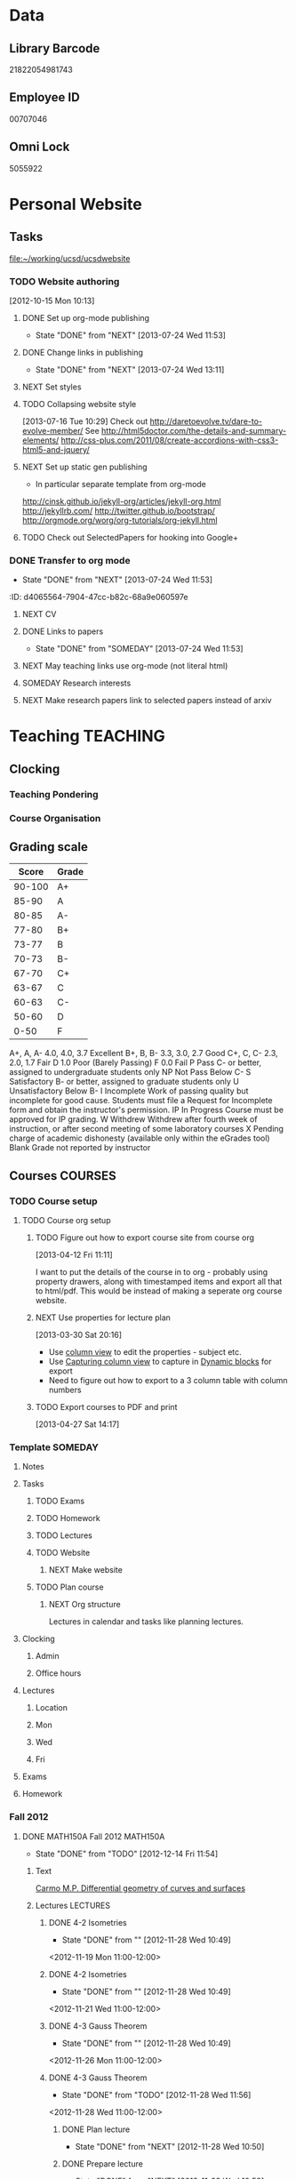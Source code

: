 #+LAST_MOBILE_CHANGE: 2013-04-08 16:12:53
#+FILETAGS: UCSD

* Data
  :PROPERTIES:
  :ID:       d2c5387f-37a1-4466-ae9c-48e1c98cad53
  :END:
** Library Barcode
21822054981743
** Employee ID
00707046
** Omni Lock
   5055922
* Personal Website
  :PROPERTIES:
  :ID:       05f896fc-0400-4ac3-bfef-5e3c5457fd02
  :END:
** Tasks
[[file:~/working/ucsd/ucsdwebsite]]
*** TODO Website authoring
    :LOGBOOK:
    CLOCK: [2013-07-24 Wed 13:11]--[2013-07-24 Wed 13:12] =>  0:01
    :END:
   :PROPERTIES:
   :ID:       95bed625-9178-4c2e-977b-ca4098a5ae3a
   :END:
[2012-10-15 Mon 10:13]

**** DONE Set up org-mode publishing
     - State "DONE"       from "NEXT"       [2013-07-24 Wed 11:53]
     :LOGBOOK:
     CLOCK: [2013-07-24 Wed 10:47]--[2013-07-24 Wed 11:53] =>  1:06
     :END:
**** DONE Change links in publishing
     - State "DONE"       from "NEXT"       [2013-07-24 Wed 13:11]
     :LOGBOOK:
     CLOCK: [2013-07-24 Wed 12:57]--[2013-07-24 Wed 13:11] =>  0:14
     :END:
**** NEXT Set styles
**** TODO Collapsing website style
  :LOGBOOK:
  CLOCK: [2013-07-23 Tue 19:10]--[2013-07-23 Tue 19:40] =>  0:30
  :END:
    :PROPERTIES:
    :ID:       923fc714-4efa-4ca4-ab62-759e7b906f2b
    :END:
[2013-07-16 Tue 10:29]
Check out http://daretoevolve.tv/dare-to-evolve-member/
See http://html5doctor.com/the-details-and-summary-elements/
http://css-plus.com/2011/08/create-accordions-with-css3-html5-and-jquery/
**** NEXT Set up static gen publishing
     :LOGBOOK:
     CLOCK: [2013-07-24 Wed 13:12]
     :END:
     :PROPERTIES:
     :ID:       4ca499fe-3561-4181-a05a-9633be9892e6
     :END:
- In particular separate template from org-mode
http://cinsk.github.io/jekyll-org/articles/jekyll-org.html
http://jekyllrb.com/
http://twitter.github.io/bootstrap/
http://orgmode.org/worg/org-tutorials/org-jekyll.html
**** TODO Check out SelectedPapers for hooking into Google+
     :PROPERTIES:
     :ID:       4e614435-c343-4c6f-8711-d77e3b33ddfd
     :END:

*** DONE Transfer to org mode
    - State "DONE"       from "NEXT"       [2013-07-24 Wed 11:53]
    :PROPERTIES:
    :ID:       5a325cf2-0da9-4e46-b6e0-22700794dbfe
    :END:
    :ID:       d4065564-7904-47cc-b82c-68a9e060597e
    :END:
*** TODO Website content
    :PROPERTIES:
    :ID:       5c8378f9-737c-4a4a-98ea-52d9c4ca3e93
    :END:
**** NEXT CV
     :PROPERTIES:
     :ID:       27dfad08-3c5c-4678-a6d6-83cf0594c320
     :END:
**** DONE Links to papers
     - State "DONE"       from "SOMEDAY"    [2013-07-24 Wed 11:53]
     :PROPERTIES:
     :ID:       001a6a07-ac07-41ab-918a-fea9bd071d53
     :END:
**** NEXT May teaching links use org-mode (not literal html)
**** SOMEDAY Research interests
     :LOGBOOK:
     :END:
     :PROPERTIES:
     :ID:       3dd10810-b2c4-4677-b2c4-e4d542620645
     :END:

**** NEXT Make research papers link to selected papers instead of arxiv
* Teaching 							   :TEACHING:
  :LOGBOOK:
  CLOCK: [2012-12-06 Thu 10:53]--[2012-12-06 Thu 11:05] =>  0:12
  :END:
  :PROPERTIES:
  :CATEGORY: Teaching
  :ID:       f63ebcdd-e3a9-40ec-8e3d-616bac271988
  :END:
** Clocking
*** Teaching Pondering
    :LOGBOOK:
    CLOCK: [2013-02-15 Fri 10:05]--[2013-02-15 Fri 10:28] =>  0:23
    :END:
*** Course Organisation
    :LOGBOOK:
    CLOCK: [2013-07-02 Tue 09:57]--[2013-07-02 Tue 10:31] =>  0:34
    CLOCK: [2013-07-02 Tue 09:53]--[2013-07-02 Tue 09:54] =>  0:01
    :END:
** Grading scale
|  Score | Grade |
|--------+-------|
| 90-100 | A+    |
|  85-90 | A     |
|  80-85 | A-    |
|  77-80 | B+    |
|  73-77 | B     |
|  70-73 | B-    |
|  67-70 | C+    |
|  63-67 | C     |
|  60-63 | C-    |
|  50-60 | D     |
|   0-50 | F     |

A+, A, A-	4.0, 4.0, 3.7	Excellent
B+, B, B-	3.3, 3.0, 2.7	Good
C+, C, C-	2.3, 2.0, 1.7	Fair
D	1.0	Poor (Barely Passing)
F	0.0	Fail
P	Pass	C- or better, assigned to undergraduate students only
NP	Not Pass	Below C-
S	Satisfactory	B- or better, assigned to graduate students only
U	Unsatisfactory	Below B-
I	Incomplete	Work of passing quality but incomplete for good cause. Students must file a Request for Incomplete form and obtain the instructor's permission.
IP	In Progress	Course must be approved for IP grading.
W	Withdrew	Withdrew after fourth week of instruction, or after second meeting of some laboratory courses
X	Pending charge of academic dishonesty (available only within the eGrades tool)
Blank	Grade not reported by instructor

** Courses							    :COURSES:
*** TODO Course setup
    :PROPERTIES:
    :ID:       7501a4f0-48e9-4d4d-8485-b6d9107be480
    :END:
**** TODO Course org setup
     :PROPERTIES:
     :ID:       2470fdb2-0910-4cde-bc39-57398dd8e5f7
     :END:
***** TODO Figure out how to export course site from course org
  :LOGBOOK:
  CLOCK: [2013-04-12 Fri 11:11]--[2013-04-12 Fri 11:13] =>  0:02
  :END:
  :PROPERTIES:
  :ID:       8a1f5a17-491b-48ea-856d-4809e0ff964b
  :END:
[2013-04-12 Fri 11:11]

I want to put the details of the course in to org - probably using property drawers, along with timestamped items and export all that to html/pdf. This would be instead of making a seperate org course website.

***** NEXT Use properties for lecture plan
  :LOGBOOK:
  CLOCK: [2013-03-30 Sat 20:18]--[2013-03-30 Sat 20:21] =>  0:03
  CLOCK: [2013-03-30 Sat 20:16]--[2013-03-30 Sat 20:18] =>  0:02
  :END:
    :PROPERTIES:
    :ID:       dfb544ee-1d01-4f23-9f0d-cd65d7c99211
    :END:
[2013-03-30 Sat 20:16]

- Use [[http://orgmode.org/manual/Column-view.html#Column-view][column view]] to edit the properties - subject etc.
- Use [[http://orgmode.org/manual/Capturing-column-view.html][Capturing column view]] to capture in [[http://orgmode.org/manual/Dynamic-blocks.html#Dynamic-blocks][Dynamic blocks]] for export
- Need to figure out how to export to a 3 column table with column numbers
***** TODO Export courses to PDF and print
  :LOGBOOK:
  :END:
  :PROPERTIES:
  :ID:       7b4c1677-ee55-47b9-91c7-7f5b188957f0
  :END:
[2013-04-27 Sat 14:17]
*** Template							    :SOMEDAY:
**** Notes
**** Tasks
***** TODO Exams
      :PROPERTIES:
      :ID:       c7681154-0a25-4143-9e3a-9c5e3871c3ef
      :END:
***** TODO Homework
      :PROPERTIES:
      :ID:       da4b56d1-423c-4f4c-ab2b-0c5b0c5f018c
      :END:
***** TODO Lectures
      :PROPERTIES:
      :ID:       6e320867-249a-486f-a53a-dced95d00a55
      :END:
***** TODO Website
      :PROPERTIES:
      :ID:       696922e3-5fc4-44dd-92e8-7756f2bdd477
      :END:
****** NEXT Make website
       :PROPERTIES:
       :ID:       e0c53278-5035-45e6-9515-1c0d9f37596b
       :END:
***** TODO Plan course
      :PROPERTIES:
      :ID:       971939b9-8590-47d9-b9ab-4df48f7bdcaa
      :END:
****** NEXT Org structure
       :PROPERTIES:
       :ID:       b91f87d9-508b-4276-8683-c03daa6b3ba8
       :END:
Lectures in calendar and tasks like planning lectures.
**** Clocking
***** Admin
***** Office hours
**** Lectures
***** Location
***** Mon
***** Wed
***** Fri
**** Exams
**** Homework
*** Fall 2012
**** DONE MATH150A Fall 2012					   :MATH150A:
     - State "DONE"       from "TODO"       [2012-12-14 Fri 11:54]
     :LOGBOOK:
     CLOCK: [2012-11-19 Mon 11:00]--[2012-11-19 Mon 12:00] =>  1:00
     CLOCK: [2012-11-16 Fri 10:19]--[2012-11-16 Fri 10:30] =>  0:11
     :END:
     :PROPERTIES:
     :CATEGORY: MATH150A FALL2012
     :ID:       7b8cd00b-6f86-4280-a4c6-8cbdd0dcfc87
     :END:
***** Text
[[file:~/research_resources/books/Carmo%20M.P.%20Differential%20geometry%20of%20curves%20and%20surfaces%20(1976)(T)(511s)_MDdg_.djvu][Carmo M.P. Differential geometry of curves and surfaces]]
***** Lectures							   :LECTURES:

****** DONE 4-2 Isometries
     - State "DONE"       from ""           [2012-11-28 Wed 10:49]
     :PROPERTIES:
     :ID:       84769f33-dca0-47ca-a9e3-e5248846e95b
     :END:
<2012-11-19 Mon 11:00-12:00>
****** DONE 4-2 Isometries
     - State "DONE"       from ""           [2012-11-28 Wed 10:49]
     :PROPERTIES:
     :ID:       d59d04c7-5d48-4244-8498-c8bb55706032
     :END:
<2012-11-21 Wed 11:00-12:00>
****** DONE 4-3 Gauss Theorem
     - State "DONE"       from ""           [2012-11-28 Wed 10:49]
     :PROPERTIES:
     :ID:       461d7935-c924-48d7-a9de-eabc80f7df80
     :END:
<2012-11-26 Mon 11:00-12:00>
****** DONE 4-3 Gauss Theorem
     - State "DONE"       from "TODO"       [2012-11-28 Wed 11:56]
     :LOGBOOK:
     CLOCK: [2012-11-28 Wed 10:59]--[2012-11-28 Wed 11:56] =>  0:57
     :END:
      :PROPERTIES:
     :ID:       1c94f978-cb2d-4a92-b59d-730271c61898
     :END:
<2012-11-28 Wed 11:00-12:00>
******* DONE Plan lecture
       	- State "DONE"       from "NEXT"       [2012-11-28 Wed 10:50]
       	:PROPERTIES:
       	:ID:       ec55f430-3a14-4830-a36a-f7a3ce51b831
       	:END:
******* DONE Prepare lecture
       	- State "DONE"       from "NEXT"       [2012-11-28 Wed 10:59]
       	:LOGBOOK:
       	CLOCK: [2012-11-28 Wed 10:50]--[2012-11-28 Wed 10:59] =>  0:09
       	:END:
       	:PROPERTIES:
       	:ID:       013aa80d-4df5-4b64-ac71-73c853424b82
       	:END:
****** DONE 4-4 Parallel Transport
     - State "DONE"       from "TODO"       [2012-11-30 Fri 12:00]
     :LOGBOOK:
     CLOCK: [2012-11-30 Fri 10:55]--[2012-11-30 Fri 12:00] =>  1:05
     :END:
     :PROPERTIES:
     :ID:       a30d99f3-a128-4024-b187-4d83eea1164c
     :END:
<2012-11-30 Fri 11:00-12:00>
******* DONE Plan 4-4 parallel transport lecture
       	- State "DONE"       from "NEXT"       [2012-11-29 Thu 13:44]
       	:LOGBOOK:
       	CLOCK: [2012-11-29 Thu 13:30]--[2012-11-29 Thu 13:42] =>  0:12
       	CLOCK: [2012-11-29 Thu 11:07]--[2012-11-29 Thu 11:26] =>  0:19
       	CLOCK: [2012-11-29 Thu 10:05]--[2012-11-29 Thu 11:02] =>  0:57
       	:END:
       	:PROPERTIES:
       	:ID:       ec55f430-3a14-4830-a36a-f7a3ce51b831
       	:END:
******* DONE Prepare 4-4 transport lecture
       	- State "DONE"       from "NEXT"       [2012-11-30 Fri 10:59]
       	:PROPERTIES:
       	:ID:       013aa80d-4df5-4b64-ac71-73c853424b82
       	:END:
****** DONE 4-4 Geodesics
     - State "DONE"       from "TODO"       [2012-12-03 Mon 13:29]
     :PROPERTIES:
     :ID:       829af05f-1c7d-4772-bb16-df2d884f4b84
     :END:
     :LOGBOOK:
     CLOCK: [2012-12-03 Mon 10:55]--[2012-12-03 Mon 12:00] =>  1:05
     :END:

<2012-12-03 Mon 11:00-12:00>
******* DONE Plan 4-4 Geodesics Lecture 
       	- State "DONE"       from "NEXT"       [2012-12-02 Sun 20:10]
       	:PROPERTIES:
       	:ID:       a3f4401d-24f6-46ea-aa57-9009080cbf17
       	:END:
       :LOGBOOK:
       CLOCK: [2012-12-02 Sun 19:00]--[2012-12-02 Sun 20:10] =>  1:10
       :END:

******* DONE Prepare 4-4 Geodesics Lecture 
       	- State "DONE"       from "TODO"       [2012-12-03 Mon 10:55]
       	:PROPERTIES:
       	:ID:       aeb80c63-b44e-42f6-b9f7-bb83ff06d576
       	:END:
       :LOGBOOK:
       CLOCK: [2012-12-03 Mon 10:40]--[2012-12-03 Mon 10:55] =>  0:15
       :END:
****** DONE 4-5 Gauss Bonnet
     - State "DONE"       from "TODO"       [2012-12-05 Wed 12:00]
     :PROPERTIES:
     :ID:       075a26d1-d322-4530-849d-1f7a8b60b21b
     :END:
     :LOGBOOK:
     CLOCK: [2012-12-05 Wed 10:55]--[2012-12-05 Wed 12:00] =>  1:05
     :END:
<2012-12-05 Wed 11:00-12:00>
******* DONE Plan 4-5 Gauss-Bonnet Lecture 
       	DEADLINE: <2012-12-05 Wed 11:00>
       	- State "DONE"       from "NEXT"       [2012-12-04 Tue 19:01]
       	:LOGBOOK:
       	CLOCK: [2012-12-04 Tue 18:12]--[2012-12-04 Tue 19:01] =>  0:49
       	CLOCK: [2012-12-04 Tue 16:40]--[2012-12-04 Tue 17:16] =>  0:36
       	CLOCK: [2012-12-04 Tue 15:38]--[2012-12-04 Tue 15:59] =>  0:21
       	CLOCK: [2012-12-04 Tue 15:24]--[2012-12-04 Tue 15:34] =>  0:10
       	:END:

       	:PROPERTIES:
       	:ID:       d6861f57-c5ff-4f2e-8ac6-1ba67f717ed6
       	:END:
******* DONE Prepare 4-5 Gauss-Bonnet Lecture 
       	- State "DONE"       from "NEXT"       [2012-12-05 Wed 10:55]
       	:PROPERTIES:
       	:ID:       9943b293-11cd-4c2b-972f-d872dbd2eda9
       	:END:
****** DONE Review
     - State "DONE"       from "TODO"       [2012-12-07 Fri 12:02]
      <2012-12-05 Wed 10:45>
     :LOGBOOK:
     CLOCK: [2012-12-07 Fri 10:58]--[2012-12-07 Fri 12:02] =>  1:04
     :END:
     :PROPERTIES:
     :ID:       ce197690-2aa9-4a07-aae2-af61628c2e1c
     :END:
<2012-12-07 Fri 11:00-12:00>
Explain $\RR^{n+1}$.
******* DONE Plan Review Lecture
       	- State "DONE"       from "NEXT"       [2012-12-06 Thu 14:00]
       	:PROPERTIES:
       	:ID:       d89e9800-d913-4388-a3a0-ce6d5df5f847
       	:END:
       	DEADLINE: <2012-12-07 Fri 11:00>
******* DONE Prepare Review Lecture
       	- State "DONE"       from "NEXT"       [2012-12-07 Fri 10:58]
       	:LOGBOOK:
       	CLOCK: [2012-12-07 Fri 10:53]--[2012-12-07 Fri 10:58] =>  0:05
       	:END:
       	:PROPERTIES:
       	:ID:       7b2ba264-2d7d-42ff-9a5a-842e796ac4ef
       	:END:

***** DONE Evaluate Bo
   - State "DONE"       from "TODO"       [2013-01-08 Tue 08:27]
  :LOGBOOK:
  :END:
   :PROPERTIES:
   :ID:       6e30a837-bbbb-4d32-9c4f-f1557003ac13
   :END:
[2012-12-21 Fri 11:51]

***** DONE Enter grades
    DEADLINE: <2012-12-18 Tue> SCHEDULED: <2012-12-10 Mon>
    - State "DONE"       from "NEXT"       [2012-12-14 Fri 11:52]
    :LOGBOOK:
    CLOCK: [2012-12-14 Fri 11:50]--[2012-12-14 Fri 11:52] =>  0:02
    CLOCK: [2012-12-13 Thu 09:45]--[2012-12-13 Thu 10:15] =>  0:30
    :END:
    :PROPERTIES:
    :ID:       f82b9c5a-d266-44e8-9a7f-af49c32ff0e5
    :END:
[[http://blink.ucsd.edu/instructors/academic-info/grades/egrades.html]]
***** DONE Make notebook and office consistent
      - State "DONE"       from "NEXT"       [2012-12-06 Thu 16:17]
      :PROPERTIES:
      :ID:       cff2f790-c07f-4ac7-a654-9432bcdba178
      :END: 
***** CANCELLED math150a lecture log				   :COMPUTER:
      - State "CANCELLED"  from "NEXT"       [2012-11-03 Sat 14:10] \\
       	I'm not going to get around to doing this.
      :PROPERTIES:
      :ID:       9152bf49-2b50-4ac9-a640-5b193d4ced49
      :END:
***** CANCELLED math150a notes					   :COMPUTER:
      - State "CANCELLED"  from "NEXT"       [2012-11-03 Sat 14:11] \\
       	I'm not going to get around to doing this.
      :PROPERTIES:
      :ID:       f93a4094-41d2-4732-96fa-1be37fd96312
      :END:
      circle arc-len parametrisations
      curve len independent of parametrisation
      links to Hans Lindblan inverse function theorem notes?

***** DONE Assign math150a homework 3				   :COMPUTER:
      - State "DONE"       from "NEXT"       [2012-10-26 Fri 14:59]
      :PROPERTIES:
      :ID:       a53a8975-7eae-4ed4-b625-9b95c73d2272
      :END:
      
***** CANCELLED In lecture log, talk about area, Green's thm
      - State "CANCELLED"  from "TODO"       [2012-10-18 Thu 14:46] \\
       	Not necessary
***** DONE MATH150 Wk 3 lectures
      - State "DONE"       from "TODO"       [2012-10-18 Thu 14:45]
    CLOCK: [2012-10-14 Sun 20:34]--[2012-10-14 Sun 20:34] =>  0:00
    [2012-10-14 Sun 20:34]
***** DONE Prepare MATH150A Week 4 Lectures 
      - State "DONE"       from "TODO"       [2012-10-29 Mon 10:25]
    CLOCK: [2012-10-15 Mon 15:22]--[2012-10-15 Mon 15:23] =>  0:01
      :PROPERTIES:
      :ID:       b212184e-2cc5-4357-a1ec-7254f24a53b4
      :END:
    [2012-10-15 Mon 15:22]
****** DONE Lec 1
     - State "DONE"       from "NEXT"       [2012-10-26 Fri 14:59]
     :PROPERTIES:
     :ID:       a5e99085-03d1-4a2a-b802-ec5d366f284c
     :END:
Recap on level sets are regular
Sec 2-3
****** DONE Lec 2
     - State "DONE"       from "NEXT"       [2012-10-26 Fri 14:59]
     :PROPERTIES:
     :ID:       09d8e4f0-66f7-4bc7-a4fe-a26e965defb6
     :END:
Inverse function theorem: examples, non-examples and implicit function theorem
****** DONE Lec 3
     - State "DONE"       from "NEXT"       [2012-10-26 Fri 14:59]
     :PROPERTIES:
     :ID:       a1034819-8d45-4b63-9b60-2a72458a7d0e
     :END:
Maybe do the [[http://www.math.ucsd.edu/~lindblad/150a/l10.pdf][Hans Lindblad contraction mapping]] stuff?

***** DONE Set MATH150a mid term
    DEADLINE: <2012-11-05 Mon -3d>
    - State "DONE"       from "WAITING"    [2012-11-04 Sun 15:36]
    - State "WAITING"    from "NEXT"       [2012-11-03 Sat 14:04] \\
      Waiting for feedback from Bo Yang on midterm.
  CLOCK: [2012-10-15 Mon 10:13]--[2012-10-15 Mon 10:13] =>  0:00
    :PROPERTIES:
    :ID:       b3245c16-be40-47e8-8405-64bbfa9a6717
    :END:
[2012-10-15 Mon 10:13]
****** DONE Check math1501a Practice exams
     - State "DONE"       from "NEXT"       [2012-11-03 Sat 14:10]
     :PROPERTIES:
     :ID:       4eca34a2-952a-4fad-adbf-b0642cee0ffd
     :END: 
Some are here [[http://www.math.ucsd.edu/~lindblad/150a/150a.html]]
****** CANCELLED Get samples from Ben
       - State "CANCELLED"  from "WAITING"    [2012-11-04 Sun 15:35] \\
       	 Wrote the mid term without needing Ben's examples.
       - State "WAITING"    from "NEXT"       [2012-10-19 Fri 14:03] \\
       	 Ben is looking for past exams
       :PROPERTIES:
       :ID:       b38fd5c9-c7dc-4951-8b1f-6b0e0c7d95cb
       :END:

****** DONE Devise math150a midterm problems and write them up
       - State "DONE"       from "NEXT"       [2012-11-03 Sat 14:10]
       :PROPERTIES:
       :ID:       06fb3571-c9b6-4668-8b8f-02c1fb22cd1e
       :END:
****** DONE Check with Holly about proctoring, blue books, general process
       - State "DONE"       from "NEXT"       [2012-11-03 Sat 14:10]
       :PROPERTIES:
       :ID:       cd29cbca-0097-4424-8256-96a613819fa3
       :END:

***** DONE Get homework scores
    - State "DONE"       from "TODO"       [2012-10-18 Thu 14:44]
[[https://docs.google.com/a/ucsd.edu/spreadsheet/ccc?key=0AlsrGAe5FGyBdGR3T29ERERzMm44LTRoU3R2bU13RkE&invite=CNuWms4G][Fall Math 150A]]
  CLOCK: [2012-10-18 Thu 10:44]--[2012-10-18 Thu 10:44] =>  0:00
[2012-10-18 Thu 10:44]

***** DONE Meet Bo Yang
      - State "DONE"       from "TODO"       [2012-12-08 Sat 18:23]
       	MATH150A is over.
      - State "DONE"       from "TODO"       [2012-12-08 Sat 18:21]
      - State "DONE"       from "NEXT"       [2012-11-30 Fri 14:03]
      - State "DONE"       from "TODO"       [2012-11-16 Fri 10:31]
      - State "DONE"       from "TODO"       [2012-11-09 Fri 10:23]
      - State "DONE"       from "TODO"       [2012-11-02 Fri 10:37]
      - State "DONE"       from "TODO"       [2012-10-26 Fri 13:08]
      - State "DONE"       from "TODO"       [2012-10-23 Tue 11:24]
      :PROPERTIES:
      :ID:       c8e2450b-bf17-4295-acdf-371ed5abd3d1
      :LAST_REPEAT: [2012-12-08 Sat 18:22]
      :END:
***** DONE Write final exam
    DEADLINE: <2012-12-11 Tue>
    - State "DONE"       from "NEXT"       [2012-12-04 Tue 12:52]
    - State "NEXT"       from "WAITING"    [2012-11-30 Fri 14:52]
    - State "WAITING"    from "NEXT"       [2012-11-29 Thu 22:22] \\
      Waiting for feedback from Bo.
    :LOGBOOK:
    CLOCK: [2012-12-04 Tue 12:00]--[2012-12-04 Tue 12:52] =>  0:52
    CLOCK: [2012-11-29 Thu 20:40]--[2012-11-29 Thu 22:22] =>  1:42
    CLOCK: [2012-11-27 Tue 20:21]--[2012-11-27 Tue 20:46] =>  0:25
    CLOCK: [2012-11-27 Tue 19:32]--[2012-11-27 Tue 19:48] =>  0:16
    CLOCK: [2012-11-27 Tue 13:34]--[2012-11-27 Tue 14:05] =>  0:31
    CLOCK: [2012-11-27 Tue 13:33]--[2012-11-27 Tue 13:34] =>  0:01
    CLOCK: [2012-11-27 Tue 13:14]--[2012-11-27 Tue 13:16] =>  0:02
    :END:
    :PROPERTIES:
    :ID:       73452825-970d-45dd-ac02-a1d16565b9d0
    :ORDERED:  t
    :END:
[[file:~/working/ucsd/teaching/math150a/math150a_final.org]]
Update this based on Bo's comments.
***** DONE Prepare week 6 lectures
      - State "DONE"       from "NEXT"       [2012-11-16 Fri 10:31]
      :PROPERTIES:
      :ID:       23d07dfe-deb0-4d41-847d-1e5794e95f90
      :END:
***** DONE Prepare week 7 lectures
      - State "DONE"       from "NEXT"       [2012-11-16 Fri 10:49]
      :PROPERTIES:
      :ID:       31708543-605b-4ed1-8684-9717203bb8f0
      :ORDERED:  t
      :END:
***** DONE Prepare week 9 lectures
      - State "DONE"       from "NEXT"       [2012-11-30 Fri 14:04]
      :PROPERTIES:
      :ID:       dab37352-843a-4461-b37e-dd25870fee08
      :END:
***** DONE Remind students to fill in CAPE forms
    - State "DONE"       from ""           [2012-12-05 Wed 18:34]
    :PROPERTIES:
    :ID:       069d6e27-50e2-4ca8-a675-6a81c0a6c189
    :END:
<2012-12-03 Mon>
<2012-12-05 Wed>
<2012-12-07 Fri>
[2012-11-12 Mon 12:20]

***** DONE Review midterm exams
    - State "DONE"       from "NEXT"       [2012-11-27 Tue 12:34]
  :LOGBOOK:
  CLOCK: [2012-11-16 Fri 10:47]--[2012-11-16 Fri 10:48] =>  0:01
  :END:
    :PROPERTIES:
    :ID:       b5ebb7bf-199f-486d-b98c-c8747c6b15db
    :END:
[2012-11-16 Fri 10:47]

***** DONE Prepare week 8 lectures
    - State "DONE"       from "NEXT"       [2012-11-19 Mon 12:27]
  :LOGBOOK:
  :END:
    :PROPERTIES:
    :ID:       d025c747-eea3-4bab-84a1-db43f75d0221
    :END:
[2012-11-16 Fri 10:49]

***** DONE Set MATH150A Homework 5
    - State "DONE"       from "NEXT"       [2012-11-27 Tue 13:07]
  :LOGBOOK:
  CLOCK: [2012-11-27 Tue 12:35]--[2012-11-27 Tue 13:07] =>  0:32
  :END:
  :PROPERTIES:
  :ID:       bd5225ca-6b74-49f4-92e6-b8df720ea4bf
  :END:
[2012-11-27 Tue 10:00]

***** DONE Plan MATH150A Week 9 Lectures
    - State "DONE"       from "NEXT"       [2012-11-30 Fri 14:04]
  :LOGBOOK:
  :END:
  :PROPERTIES:
  :ID:       2616a33c-e00b-4195-ab47-f6118d0d0d9a
  :END:
[2012-11-27 Tue 10:00]

***** CANCELLED Plan MATH150A Week 10 Lectures
    - State "CANCELLED"  from "TODO"       [2012-11-30 Fri 14:04] \\
      This is now a task listed under lectures.
  :PROPERTIES:
  :ID:       7628eb02-0c36-4434-8648-78c2da19a9f6
  :END:
[2012-11-27 Tue 10:00]

***** DONE Grade final exam
    - State "DONE"       from "NEXT"       [2012-12-14 Fri 11:47]
  :LOGBOOK:
  CLOCK: [2012-12-14 Fri 11:10]--[2012-12-14 Fri 11:50] =>  0:40
  :END:
    :PROPERTIES:
    :ID:       f5e2519f-4b12-4254-af52-f5f955f79d7a
    :END:
[2012-12-14 Fri 11:09]

***** CANCELLED Write reference for Chan Kim
   - State "CANCELLED"  from "TODO"       [2013-01-02 Wed 09:37] \\
     He doesn't need it from me anymore
  :LOGBOOK:
  :END:
   :PROPERTIES:
   :ID:       5fcd32fa-863e-41eb-82b1-0f1ef83494e1
   :END:
[2012-12-17 Mon 13:55]

*** Winter 2013

**** DONE MATH142B Winter 2012					   :MATH142B:
     - State "DONE"       from "TODO"       [2013-06-26 Wed 19:39]
     - State "TODO"       from "DONE"       [2013-03-27 Wed 09:53] \\
       Need to update a student's grade.
     - State "DONE"       from "TODO"       [2013-03-26 Tue 20:29]
     - State "TODO"       from "DONE"       [2013-03-26 Tue 15:58] \\
       Not quite done yet! Two exams need to be graded.
     - State "DONE"       from "TODO"       [2013-03-25 Mon 13:55]
     :LOGBOOK:
     CLOCK: [2013-02-22 Fri 07:36]--[2013-02-22 Fri 07:37] =>  0:01
     :END:
    :PROPERTIES:
    :ID:       1143f380-6198-4a55-b640-8d8e9c7cfb72
    :END:
     [[file:~/working/ucsd/teaching/math142B_winter_2013]]
***** Clocking
****** MATH142B Admin
       :LOGBOOK:
       CLOCK: [2013-03-11 Mon 09:03]--[2013-03-11 Mon 09:05] =>  0:02
       CLOCK: [2013-02-28 Thu 08:40]--[2013-02-28 Thu 09:00] =>  0:20
       CLOCK: [2013-02-28 Thu 07:40]--[2013-02-28 Thu 08:15] =>  0:35
       CLOCK: [2013-02-21 Thu 11:20]--[2013-02-21 Thu 11:43] =>  0:23
       :END:
****** MATH142B Lecturing
      :LOGBOOK:
      CLOCK: [2013-03-15 Fri 10:54]--[2013-03-15 Fri 12:05] =>  1:11
      CLOCK: [2013-03-13 Wed 10:54]--[2013-03-13 Wed 12:05] =>  1:11
      CLOCK: [2013-03-11 Mon 10:56]--[2013-03-11 Mon 12:00] =>  1:04
      CLOCK: [2013-03-06 Wed 10:55]--[2013-03-06 Wed 12:01] =>  1:06
      CLOCK: [2013-03-04 Mon 10:55]--[2013-03-04 Mon 12:01] =>  1:06
      CLOCK: [2013-03-01 Fri 10:55]--[2013-03-01 Fri 12:25] =>  1:30
      CLOCK: [2013-02-27 Wed 10:44]--[2013-02-27 Wed 12:01] =>  1:17
      CLOCK: [2013-02-22 Fri 10:55]--[2013-02-22 Fri 12:04] =>  1:09
      CLOCK: [2013-02-20 Wed 10:50]--[2013-02-20 Wed 12:04] =>  1:14
      CLOCK: [2013-02-15 Fri 10:55]--[2013-02-15 Fri 12:06] =>  1:11
      CLOCK: [2013-02-13 Wed 10:55]--[2013-02-13 Wed 12:00] =>  1:05
      CLOCK: [2013-02-11 Mon 10:56]--[2013-02-11 Mon 12:00] =>  1:04
      CLOCK: [2013-02-11 Mon 10:15]--[2013-02-11 Mon 10:34] =>  0:19
      CLOCK: [2013-02-08 Fri 10:52]--[2013-02-08 Fri 12:24] =>  1:32
      CLOCK: [2013-02-06 Wed 10:54]--[2013-02-06 Wed 12:10] =>  1:16
      CLOCK: [2013-02-04 Mon 10:53]--[2013-02-04 Mon 12:03] =>  1:10
      CLOCK: [2013-01-30 Wed 10:55]--[2013-01-30 Wed 12:07] =>  1:12
      CLOCK: [2013-01-28 Mon 10:51]--[2013-01-28 Mon 12:07] =>  1:16
      CLOCK: [2013-01-25 Fri 10:55]--[2013-01-25 Fri 12:10] =>  1:15
      CLOCK: [2013-01-23 Wed 10:55]--[2013-01-23 Wed 12:10] =>  1:15
      CLOCK: [2013-01-18 Fri 10:55]--[2013-01-18 Fri 12:10] =>  1:15
      CLOCK: [2013-01-16 Wed 10:55]--[2013-01-16 Wed 12:20] =>  1:25
      CLOCK: [2013-01-14 Mon 10:50]--[2013-01-14 Mon 12:05] =>  1:15
      CLOCK: [2013-01-11 Fri 11:00]--[2013-01-11 Fri 12:05] =>  1:05
      CLOCK: [2013-01-09 Wed 10:53]--[2013-01-09 Wed 11:56] =>  1:03
      CLOCK: [2013-01-07 Mon 11:00]--[2013-01-07 Mon 12:00] =>  1:00
      :END:
      :PROPERTIES:
      :ID:       2c1e0b59-5aae-4c8b-af38-da65f92e46e5
      :END:

****** Office hours
      :LOGBOOK:
      CLOCK: [2013-03-15 Fri 12:58]--[2013-03-15 Fri 14:10] =>  1:12
      CLOCK: [2013-03-15 Fri 10:03]--[2013-03-15 Fri 10:30] =>  0:27
      CLOCK: [2013-03-13 Wed 10:03]--[2013-03-13 Wed 10:54] =>  0:51
      CLOCK: [2013-03-11 Mon 09:59]--[2013-03-11 Mon 10:56] =>  0:57
      CLOCK: [2013-03-01 Fri 13:05]--[2013-03-01 Fri 13:55] =>  0:50
      CLOCK: [2013-03-01 Fri 10:04]--[2013-03-01 Fri 10:54] =>  0:50
      CLOCK: [2013-02-22 Fri 12:53]--[2013-02-22 Fri 14:19] =>  1:26
      CLOCK: [2013-02-22 Fri 10:10]--[2013-02-22 Fri 10:55] =>  0:45
      CLOCK: [2013-02-13 Wed 10:10]--[2013-02-13 Wed 10:35] =>  0:25
      CLOCK: [2013-01-31 Thu 13:40]--[2013-01-31 Thu 14:35] =>  0:55
      CLOCK: [2013-01-31 Thu 11:20]--[2013-01-31 Thu 12:35] =>  1:15
      CLOCK: [2013-01-25 Fri 10:25]--[2013-01-25 Fri 10:55] =>  0:30
      CLOCK: [2013-01-24 Thu 10:53]--[2013-01-24 Thu 11:01] =>  0:08
      CLOCK: [2013-01-17 Thu 11:05]--[2013-01-17 Thu 12:15] =>  1:10
      :END:
***** DONE Plan MATH142B course
      - State "DONE"       from "TODO"       [2013-03-19 Tue 13:56]
      :LOGBOOK:
      CLOCK: [2013-01-02 Wed 10:38]--[2013-01-02 Wed 10:39] =>  0:01
      :END:
      :PROPERTIES:
      :ID:       15fccd9a-a1ed-41b6-a3bb-fdb03475e91d
      :END:
****** DONE Get text book from Holly et. al.
       - State "DONE"       from "NEXT"       [2012-12-11 Tue 10:16]
       :LOGBOOK:
       CLOCK: [2012-12-11 Tue 10:12]--[2012-12-11 Tue 10:16] =>  0:04
       :END:
       :PROPERTIES:
       :ID:       02669ad2-413d-4cc6-8e4e-2024b6a3878b
       :END:
****** DONE Make course outline
       SCHEDULED: <2013-01-02 Wed>
       - State "DONE"       from "NEXT"       [2013-01-02 Wed 10:30]
       DEADLINE: <2013-01-04 Fri>
       :LOGBOOK:
       CLOCK: [2013-01-02 Wed 10:10]--[2013-01-02 Wed 10:30] =>  0:20
       CLOCK: [2013-01-02 Wed 09:35]--[2013-01-02 Wed 09:53] =>  0:18
       CLOCK: [2012-12-11 Tue 16:15]--[2012-12-11 Tue 16:47] =>  0:32
       CLOCK: [2012-12-11 Tue 12:08]--[2012-12-11 Tue 13:06] =>  0:57
       CLOCK: [2012-12-11 Tue 10:16]--[2012-12-11 Tue 11:16] =>  1:00
       CLOCK: [2012-12-10 Mon 11:08]--[2012-12-10 Mon 11:24] =>  0:16
       CLOCK: [2012-12-10 Mon 10:20]--[2012-12-10 Mon 10:42] =>  0:22
       CLOCK: [2012-12-10 Mon 09:35]--[2012-12-10 Mon 10:00] =>  0:25
       :END:
       :PROPERTIES:
       :ID:       e2b60bcc-754d-45d4-8f67-d7d4f99353e8
       :END:

****** DONE Exams
       - State "DONE"       from "TODO"       [2013-03-19 Tue 13:56]
       :LOGBOOK:
       CLOCK: [2013-02-22 Fri 07:59]--[2013-02-22 Fri 08:00] =>  0:01
       :END:
       :PROPERTIES:
       :ID:       217efa3a-983c-4603-a2dc-330557b7176f
       :END:
******* DONE Write practice midterm exam 1 
       	SCHEDULED: <2013-01-24 Thu>     
       	- State "DONE"       from "NEXT"       [2013-01-28 Mon 07:22]
       	DEADLINE: <2013-01-25 Fri>
       	:LOGBOOK:
       	CLOCK: [2013-01-25 Fri 10:20]--[2013-01-25 Fri 10:25] =>  0:05
       	:END:
       	:PROPERTIES:
       	:ID:       453f2751-42f6-4db5-8a36-994b180f1000
       	:END:
******* DONE Write Midterm 1
       	SCHEDULED: <2013-01-14 Mon>     
       	- State "DONE"       from "WAITING"    [2013-01-31 Thu 08:55]
       	- State "WAITING"    from "NEXT"       [2013-01-29 Tue 12:57] \\
	  Waiting for comments from Bob.
       	- State "NEXT"       from "WAITING"    [2013-01-28 Mon 17:19] \\
	  Spoke with Bob Chen.
       	- State "WAITING"    from "NEXT"       [2013-01-28 Mon 07:22] \\
	  Talking to Bob Chen about questions.
       	DEADLINE: <2013-01-25 Fri>
       	:LOGBOOK:
       	CLOCK: [2013-01-31 Thu 08:50]--[2013-01-31 Thu 08:55] =>  0:05
       	CLOCK: [2013-01-29 Tue 12:46]--[2013-01-29 Tue 12:56] =>  0:10
       	CLOCK: [2013-01-28 Mon 12:55]--[2013-01-28 Mon 13:20] =>  0:25
       	CLOCK: [2013-01-28 Mon 10:24]--[2013-01-28 Mon 10:51] =>  0:27
       	CLOCK: [2013-01-24 Thu 11:32]--[2013-01-24 Thu 12:03] =>  0:31
       	:END:
       	:PROPERTIES:
       	:ID:       f28c589f-6e45-461f-a6b8-fcad6841614b
       	:END:

******* DONE Write Midterm 2
       	SCHEDULED: <2013-02-11 Mon>
       	- State "DONE"       from "NEXT"       [2013-02-22 Fri 07:59]
       	- State "NEXT"       from "WAITING"    [2013-02-22 Fri 07:36]
	  Bob gave the OK.
       	- State "WAITING"    from "NEXT"       [2013-02-19 Tue 12:24] \\
	  Waiting for Bob's feedback.
       	:LOGBOOK:
       	CLOCK: [2013-02-22 Fri 07:37]--[2013-02-22 Fri 07:45] =>  0:08
       	CLOCK: [2013-02-18 Mon 12:35]--[2013-02-18 Mon 12:50] =>  0:15
       	CLOCK: [2013-02-18 Mon 11:40]--[2013-02-18 Mon 12:08] =>  0:28
       	CLOCK: [2013-02-18 Mon 10:35]--[2013-02-18 Mon 11:17] =>  0:42
       	CLOCK: [2013-02-15 Fri 13:19]--[2013-02-15 Fri 13:24] =>  0:05
       	:END:

       	DEADLINE: <2013-02-22 Fri>
       	:PROPERTIES:
       	:ID:       54ef75cb-49e4-4341-8867-09abb397ca9b
       	:END:
******* CANCELLED Write Practice Final
       	SCHEDULED: <2013-03-10 Sun>
       	- State "CANCELLED"  from "NEXT"       [2013-03-10 Sun 15:49] \\
	  Just provided links to old exams instead.
       	DEADLINE: <2013-03-11 Mon>
       	:PROPERTIES:
       	:ID:       45ce5522-5bec-47f1-8e4f-8e821e842188
       	:END:

******* DONE Write Final
       	SCHEDULED: <2013-02-25 Mon>
       	- State "DONE"       from "NEXT"       [2013-03-16 Sat 14:41]
       	DEADLINE: <2013-03-15 Fri>
       	:LOGBOOK:
       	CLOCK: [2013-03-16 Sat 13:05]--[2013-03-16 Sat 14:41] =>  1:36
       	CLOCK: [2013-03-14 Thu 11:51]--[2013-03-14 Thu 12:34] =>  0:43
       	CLOCK: [2013-03-10 Sun 15:04]--[2013-03-10 Sun 15:49] =>  0:45
       	:END:
       	:PROPERTIES:
       	:ID:       45ce5522-5bec-47f1-8e4f-8e821e842188
       	:END:
******* DONE Prepare practice midterm
  DEADLINE: <2013-02-20 Wed> SCHEDULED: <2013-02-14 Thu>
  - State "DONE"       from "NEXT"       [2013-02-22 Fri 07:36]
  :LOGBOOK:
  CLOCK: [2013-02-22 Fri 07:28]--[2013-02-22 Fri 07:36] =>  0:08
  CLOCK: [2013-02-20 Wed 20:55]--[2013-02-20 Wed 21:25] =>  0:30
  CLOCK: [2013-02-20 Wed 13:15]--[2013-02-20 Wed 13:16] =>  0:01
  CLOCK: [2013-02-20 Wed 13:05]--[2013-02-20 Wed 13:14] =>  0:09
  CLOCK: [2013-02-13 Wed 13:49]--[2013-02-13 Wed 13:50] =>  0:01
  :END:
     :PROPERTIES:
     :ID:       0474210c-9788-44d5-bdf4-88498062b269
     :END:
[2013-02-13 Wed 13:49]
******* DONE Upload practice midterm 2
  SCHEDULED: <2013-02-20 Wed>
  - State "DONE"       from "TODO"       [2013-02-22 Fri 08:00]
  :LOGBOOK:
  CLOCK: [2013-02-20 Wed 13:14]--[2013-02-20 Wed 13:15] =>  0:01
  :END:
       :PROPERTIES:
       :ID:       68ea8030-c4d5-49d6-a264-b2dcd113a116
       :END:
[2013-02-20 Wed 13:14]
****** DONE Homework
       - State "DONE"       from "TODO"       [2013-02-26 Tue 09:21]
       :LOGBOOK:
       :END:
       :PROPERTIES:
       :ID:       834ef9b6-e67a-42aa-b0c0-780e0ebfcfaf
       :END:
******* DONE Set Homework 1
       	SCHEDULED: <2013-01-02 Wed>
       	- State "DONE"       from "NEXT"       [2013-01-02 Wed 10:46]
       	DEADLINE: <2013-01-04 Fri>
       	:LOGBOOK:
       	CLOCK: [2013-01-02 Wed 10:39]--[2013-01-02 Wed 10:46] =>  0:07
       	:END:
       	:PROPERTIES:
       	:ID:       06696ba2-fa0c-4160-8f8c-d52c0e118378
       	:END:

******* DONE Set Homework 2
       	SCHEDULED: <2013-01-14 Mon>
       	- State "DONE"       from "NEXT"       [2013-01-17 Thu 17:23]
       	:LOGBOOK:
       	CLOCK: [2013-01-17 Thu 17:15]--[2013-01-17 Thu 17:25] =>  0:10
       	CLOCK: [2013-01-14 Mon 10:32]--[2013-01-14 Mon 10:50] =>  0:18
       	:END:


       	DEADLINE: <2013-01-18 Fri>
       	:PROPERTIES:
       	:ID:       2f4712d3-63a0-4711-bb5b-2c310a71a761
       	:END:
******* DONE Set Homework 3
       	SCHEDULED: <2013-01-28 Mon> 
       	- State "DONE"       from "NEXT"       [2013-01-31 Thu 09:11]
       	DEADLINE: <2013-02-01 Fri>
       	:LOGBOOK:
       	CLOCK: [2013-01-31 Thu 08:57]--[2013-01-31 Thu 09:11] =>  0:14
       	:END:
       	:PROPERTIES:
       	:ID:       d6a0375a-2e8b-40c1-a9d3-8cd8d9aa37e2
       	:END:

******* DONE Set Homework 4
       	SCHEDULED: <2013-02-11 Mon>
       	- State "DONE"       from "NEXT"       [2013-02-16 Sat 19:52]
       	DEADLINE: <2013-02-15 Fri>
       	:LOGBOOK:
       	CLOCK: [2013-02-15 Fri 19:31]--[2013-02-15 Fri 19:42] =>  0:11
       	:END:
       	:PROPERTIES:
       	:ID:       f5011f08-eaf0-4429-9041-1f2284de87a5
       	:END:

******* DONE Set Homework 5
       	SCHEDULED: <2013-02-25 Mon> 
       	- State "DONE"       from "NEXT"       [2013-02-25 Mon 11:23]
       	DEADLINE: <2013-03-01 Fri>    
       	:LOGBOOK:
       	CLOCK: [2013-02-25 Mon 10:59]--[2013-02-25 Mon 11:23] =>  0:24
       	:END:
       	:PROPERTIES:
       	:ID:       a09fcef3-939e-41f8-bc9e-19a7f3bdea8e
       	:END:

******* DONE Update homework
    - State "DONE"       from "NEXT"       [2013-01-08 Tue 08:52]
  :LOGBOOK:
  CLOCK: [2013-01-07 Mon 15:00]--[2013-01-07 Mon 15:18] =>  0:18
  CLOCK: [2013-01-07 Mon 14:20]--[2013-01-07 Mon 14:34] =>  0:14
  :END:
  :PROPERTIES:
  :ID:       54af3ec8-b699-48c8-bdfd-744e89a405a8
  :END:
[2013-01-07 Mon 14:20]

9 questions total. Specify 4 questions to be graded. 1 mark each for completion for remaining 5.
****** DONE Make website
      SCHEDULED: <2013-01-02 Wed>
      - State "DONE"       from "TODO"       [2013-01-06 Sun 18:00]
       DEADLINE: <2013-01-04 Fri>
       :LOGBOOK:
       :END:
       :PROPERTIES:
       :ID:       6d96956c-1f73-4395-bc03-f448e8f69b73
       :END:

******* DONE Write content
       	- State "DONE"       from "NEXT"       [2013-01-03 Thu 13:25]
       :LOGBOOK:
       CLOCK: [2013-01-03 Thu 13:07]--[2013-01-03 Thu 13:25] =>  0:18
       CLOCK: [2013-01-02 Wed 10:46]--[2013-01-02 Wed 11:01] =>  0:15
       CLOCK: [2013-01-02 Wed 09:53]--[2013-01-02 Wed 10:01] =>  0:08
       :END:
       	:PROPERTIES:
       	:ID:       9e989cf2-368d-4eb8-a557-343d42fbd464
       	:END:
******* DONE Research org-export
       	- State "DONE"       from "NEXT"       [2013-01-14 Mon 17:38]
       	:PROPERTIES:
       	:ID:       a1d54cd8-9d5a-43c4-b699-fede63f4c78b
       	:END:
******* DONE Write course outline
       	- State "DONE"       from "NEXT"       [2013-01-05 Sat 11:40]

       	:LOGBOOK:
       	CLOCK: [2013-01-05 Sat 11:36]--[2013-01-05 Sat 11:40] =>  0:04
       	CLOCK: [2013-01-05 Sat 11:26]--[2013-01-05 Sat 11:29] =>  0:03
       	CLOCK: [2013-01-03 Thu 14:37]--[2013-01-03 Thu 15:00] =>  0:23
       	CLOCK: [2013-01-03 Thu 13:31]--[2013-01-03 Thu 13:56] =>  0:25
       	:END:
       	:PROPERTIES:
       	:ID:       ada397f8-5f7f-4a1e-8a10-4d787642130d
       	:END:
******* DONE Research org-publish
       	- State "DONE"       from "NEXT"       [2013-01-05 Sat 11:03]
       	:LOGBOOK:
       	CLOCK: [2013-01-03 Thu 19:32]--[2013-01-03 Thu 20:01] =>  0:29
       	CLOCK: [2013-01-03 Thu 19:21]--[2013-01-03 Thu 19:27] =>  0:06
       	:END:

       	:PROPERTIES:
       	:ID:       5a864ba1-934c-4473-a018-6b0404c7f8a4
       	:END:

******* DONE Implement org-publish
       	- State "DONE"       from "NEXT"       [2013-01-05 Sat 11:02]

       	:LOGBOOK:
       	CLOCK: [2013-01-03 Thu 19:13]--[2013-01-03 Thu 19:21] =>  0:08
       	CLOCK: [2013-01-03 Thu 19:04]--[2013-01-03 Thu 19:11] =>  0:07
       	CLOCK: [2013-01-03 Thu 14:32]--[2013-01-03 Thu 14:37] =>  0:05
       	CLOCK: [2013-01-03 Thu 14:00]--[2013-01-03 Thu 14:28] =>  0:28
       	:END:
       	:PROPERTIES:
       	:ID:       7ecb4d57-b2fc-46db-87d0-84cb0204dc22
       	:END:

******* DONE Fix up calendar table
      - State "DONE"       from "NEXT"       [2013-01-06 Sun 14:46]
      :LOGBOOK:
      CLOCK: [2013-01-06 Sun 14:01]--[2013-01-06 Sun 14:46] =>  0:45
      CLOCK: [2013-01-06 Sun 10:00]--[2013-01-06 Sun 10:37] =>  0:37
      CLOCK: [2013-01-05 Sat 11:40]--[2013-01-05 Sat 11:58] =>  0:18
      :END:
      :PROPERTIES:
      :ID:       7712e430-ce12-4c13-bede-57e4b5810ca0
      :END:
[[http://www.w3schools.com/css/css_table.asp]]
[[http://coding.smashingmagazine.com/2008/08/13/top-10-css-table-designs/]]
******* DONE Get rid of title heading
       	- State "DONE"       from "NEXT"       [2013-01-05 Sat 11:26]
       	:LOGBOOK:
       	CLOCK: [2013-01-05 Sat 11:09]--[2013-01-05 Sat 11:26] =>  0:17
       	:END:
       	:PROPERTIES:
       	:ID:       ce36c724-1803-470f-a1dc-551ca5a972be
       	:END:
******* DONE Publish
       	- State "DONE"       from "TODO"       [2013-01-06 Sun 14:24]

       	:PROPERTIES:
       	:ID:       4a7228cb-ec14-4503-bab6-bf5396cda0bd
       	:END:
******* DONE Update website
       	- State "DONE"       from "NEXT"       [2013-01-08 Tue 08:51]
       	:LOGBOOK:
       	CLOCK: [2013-02-05 Tue 12:21]--[2013-02-05 Tue 12:35] =>  0:14
       	CLOCK: [2013-01-07 Mon 13:54]--[2013-01-07 Mon 14:06] =>  0:12
       	:END:
       	:PROPERTIES:
       	:ID:       166cc4aa-620c-4523-b699-ca2ced33207a
       	:END:

****** DONE Plan Lectures
       - State "DONE"       from "TODO"       [2013-03-19 Tue 13:56]
       :LOGBOOK:
       CLOCK: [2013-02-15 Fri 13:18]--[2013-02-15 Fri 13:19] =>  0:01
       :END:
       :PROPERTIES:
       :ID:       cb6490d4-44bd-4622-8b1e-b0c7233b53e2
       :END:
******* DONE Week 1 Lectures
       	DEADLINE: <2013-01-06 Sun> SCHEDULED: <2013-01-02 Wed>      
       	- State "DONE"       from "TODO"       [2013-01-11 Fri 11:00]
       	:PROPERTIES:
       	:ID:       ba6bb075-0ca2-4a8c-b92e-97a363939457
       	:END:

******** DONE Prepare lecture 1-1
       	 - State "DONE"       from "NEXT"       [2013-01-07 Mon 12:02]
       	 :PROPERTIES:
       	 :ID:       2dd13cd5-878c-45f5-b887-2025656d3c2a
       	 :END:
******** DONE Prepare lecture 1-2
       	 - State "DONE"       from "NEXT"       [2013-01-08 Tue 14:10]
       	 :LOGBOOK:
       	 CLOCK: [2013-01-09 Wed 10:38]--[2013-01-09 Wed 10:53] =>  0:15
       	 CLOCK: [2013-01-08 Tue 13:25]--[2013-01-08 Tue 14:10] =>  0:45
       	 :END:
       	 :PROPERTIES:
       	 :ID:       6fdfb560-c451-49f4-8029-375abe3195c1
       	 :END:
******** DONE Prepare lecture 1-3
       	 - State "DONE"       from "NEXT"       [2013-01-11 Fri 11:00]
       	 :LOGBOOK:
       	 CLOCK: [2013-01-11 Fri 10:30]--[2013-01-11 Fri 11:00] =>  0:30
       	 CLOCK: [2013-01-10 Thu 11:50]--[2013-01-10 Thu 12:09] =>  0:19
       	 CLOCK: [2013-01-10 Thu 11:10]--[2013-01-10 Thu 11:47] =>  0:37
       	 :END:
       	 :PROPERTIES:
       	 :ID:       f6681d84-5682-4661-ae59-7deb55c886e3
       	 :END:
******* DONE Week 2 Lectures
       	DEADLINE: <2013-01-13 Sun> SCHEDULED: <2013-01-07 Mon>
       	- State "DONE"       from "TODO"       [2013-01-17 Thu 17:23]
       	:PROPERTIES:
       	:ID:       f6d6f89c-b487-491d-8a78-e0c0b58528d7
       	:END:
******** DONE Prepare lecture 2-1
       	 - State "DONE"       from "NEXT"       [2013-01-13 Sun 11:04]
       	 :LOGBOOK:
       	 CLOCK: [2013-01-13 Sun 10:34]--[2013-01-13 Sun 11:04] =>  0:30
       	 :END:
       	 :PROPERTIES:
       	 :ID:       8dadd573-ff8b-44df-ba78-ca6be94f30c1
       	 :END:
******** DONE Prepare lecture 2-2
       	 - State "DONE"       from "NEXT"       [2013-01-17 Thu 15:57]
       	 :LOGBOOK:
       	 CLOCK: [2013-01-16 Wed 10:08]--[2013-01-16 Wed 10:41] =>  0:33
       	 :END:
       	 :PROPERTIES:
       	 :ID:       0e8d94d0-dd5f-4755-b59f-e3224de25f86
       	 :END:
******** DONE Prepare lecture 2-3
       	 - State "DONE"       from "NEXT"       [2013-01-17 Thu 17:23]
       	 :LOGBOOK:
       	 CLOCK: [2013-01-17 Thu 16:15]--[2013-01-17 Thu 16:34] =>  0:19
       	 CLOCK: [2013-01-17 Thu 15:35]--[2013-01-17 Thu 16:12] =>  0:37
       	 :END:
       	 :PROPERTIES:
       	 :ID:       c6a0022f-801e-4e45-b4bc-8404cc93ac5a
       	 :END:
******* DONE Week 3 Lectures
       	DEADLINE: <2013-01-20 Sun> SCHEDULED: <2013-01-14 Mon>
       	- State "DONE"       from "TODO"       [2013-01-24 Thu 11:23]
       	:PROPERTIES:
       	:ID:       fb6eda16-71c7-4e4f-a52e-08debcd12a4b
       	:END:
******** DONE Prepare lecture 3-2
       	 - State "DONE"       from "NEXT"       [2013-01-22 Tue 11:50]
       	 :LOGBOOK:
       	 CLOCK: [2013-01-22 Tue 11:32]--[2013-01-22 Tue 11:50] =>  0:18
       	 CLOCK: [2013-01-22 Tue 11:24]--[2013-01-22 Tue 11:25] =>  0:01
       	 CLOCK: [2013-01-22 Tue 10:48]--[2013-01-22 Tue 10:57] =>  0:09
       	 CLOCK: [2013-01-22 Tue 10:20]--[2013-01-22 Tue 10:44] =>  0:24
       	 :END:
       	 :PROPERTIES:
       	 :ID:       14b2a55e-5d95-440a-a647-99130378dbd7
       	 :END:
******** DONE Prepare lecture 3-3
       	 - State "DONE"       from "NEXT"       [2013-01-24 Thu 11:23]
       	 :LOGBOOK:
       	 CLOCK: [2013-01-24 Thu 11:04]--[2013-01-24 Thu 11:24] =>  0:20
       	 CLOCK: [2013-01-24 Thu 11:01]--[2013-01-24 Thu 11:02] =>  0:01
       	 CLOCK: [2013-01-24 Thu 10:28]--[2013-01-24 Thu 10:53] =>  0:25
       	 :END:
       	 :PROPERTIES:
       	 :ID:       53280d46-7374-4db8-b5fb-c5f4fe56b278
       	 :END:
******* DONE Week 4 Lectures
       	DEADLINE: <2013-01-27 Sun> SCHEDULED: <2013-01-21 Mon>
       	- State "DONE"       from "TODO"       [2013-01-28 Mon 07:19]
       	:PROPERTIES:
       	:ID:       d05d375a-639f-49fe-bc9f-a0df4ed6b1ad
       	:END:
******** DONE Prepare lecture 4-1
       	 - State "DONE"       from "NEXT"       [2013-01-27 Sun 13:21]
       	 :LOGBOOK:
       	 CLOCK: [2013-01-27 Sun 11:54]--[2013-01-27 Sun 12:14] =>  0:20
       	 CLOCK: [2013-01-27 Sun 10:54]--[2013-01-27 Sun 11:10] =>  0:16
       	 :END:
       	 :PROPERTIES:
       	 :ID:       5b00bb2d-ada5-43f5-a4b4-382750912814
       	 :END:
******** DONE Prepare lecture 4-2
       	 - State "DONE"       from "NEXT"       [2013-01-28 Mon 07:19]
       	 :PROPERTIES:
       	 :ID:       cb6d3c78-4d1e-4218-aad5-58dcd9b5ec8f
       	 :END:
       	 :LOGBOOK:
       	 CLOCK: [2013-01-27 Sun 11:17]--[2013-01-27 Sun 11:36] =>  0:19
       	 :END:
******** DONE Prepare lecture 4-3
       	 - State "DONE"       from "NEXT"       [2013-01-28 Mon 07:19]
       	 :PROPERTIES:
       	 :ID:       9575858b-31b4-4b68-9e94-4d2b0d5669cd
       	 :END:
******* DONE Week 5 Lectures
       	DEADLINE: <2013-02-03 Sun> SCHEDULED: <2013-01-28 Mon>
       	- State "DONE"       from "TODO"       [2013-02-06 Wed 10:43]
       	:LOGBOOK:
       	CLOCK: [2013-02-01 Fri 12:51]--[2013-02-01 Fri 13:53] =>  1:02
       	CLOCK: [2013-02-01 Fri 11:49]--[2013-02-01 Fri 12:05] =>  0:16
       	:END:
       	:PROPERTIES:
       	:ID:       4095d747-2722-4976-b7c7-29f859d24435
       	:END:
******** DONE Prepare lecture 5-1
	 - State "DONE"       from "NEXT"       [2013-02-03 Sun 19:05]
       	 :PROPERTIES:
       	 :ID:       22ef6e3a-e7f4-462a-b971-fce043c94e5c
       	 :END:
******** DONE Prepare lecture 5-2
	 - State "DONE"       from "NEXT"       [2013-02-06 Wed 07:29]
         :LOGBOOK:
	 CLOCK: [2013-02-04 Mon 10:46]--[2013-02-04 Mon 10:53] =>  0:07
	 CLOCK: [2013-02-04 Mon 09:42]--[2013-02-04 Mon 10:09] =>  0:27
	 CLOCK: [2013-02-03 Sun 18:50]--[2013-02-03 Sun 20:03] =>  1:13
	 CLOCK: [2013-02-03 Sun 09:15]--[2013-02-03 Sun 09:47] =>  0:32
	 :END:
       	 :PROPERTIES:
       	 :ID:       85e752d4-8245-4cdd-b2af-221c32314759
       	 :END:
******** DONE Prepare lecture 5-3
	 - State "DONE"       from "NEXT"       [2013-02-06 Wed 10:43]
	 :LOGBOOK:
	 CLOCK: [2013-02-06 Wed 10:12]--[2013-02-06 Wed 10:43] =>  0:31
	 :END:
       	 :PROPERTIES:
       	 :ID:       5a93b1cc-4a21-4077-898d-9a80ce4454f3
       	 :END:
******* DONE Week 6 Lectures
       	DEADLINE: <2013-02-10 Sun> SCHEDULED: <2013-02-04 Mon>
       	- State "DONE"       from "TODO"       [2013-02-15 Fri 12:53]
       	:PROPERTIES:
       	:ID:       13df5819-9bc8-4698-ae0b-8e7d40f04291
       	:END:
******** DONE Prepare lecture 6-1
	 - State "DONE"       from "NEXT"       [2013-02-08 Fri 15:18]
	 :LOGBOOK:
	 CLOCK: [2013-02-08 Fri 14:07]--[2013-02-08 Fri 14:45] =>  0:38
	 :END:
       	 :PROPERTIES:
       	 :ID:       1ac9cf84-a88c-4ad2-9d5c-2448bf294c1a
       	 :END:
******** DONE Prepare lecture 6-2
	 - State "DONE"       from "NEXT"       [2013-02-12 Tue 21:51]
	 :LOGBOOK:
	 CLOCK: [2013-02-12 Tue 21:15]--[2013-02-12 Tue 21:45] =>  0:30
	 CLOCK: [2013-02-12 Tue 08:25]--[2013-02-12 Tue 09:05] =>  0:40
	 :END:
       	 :PROPERTIES:
       	 :ID:       ec955558-0d0a-46cf-8c64-37e330fb619b
       	 :END:
******** DONE Prepare lecture 6-3
	 - State "DONE"       from "NEXT"       [2013-02-15 Fri 12:51]
	 :LOGBOOK:
	 CLOCK: [2013-02-15 Fri 21:40]--[2013-02-15 Fri 22:45] =>  1:05
	 :END:
       	 :PROPERTIES:
       	 :ID:       cdd0f5ba-382d-4c8d-86af-7ab673ef2c77
       	 :END:
******* DONE Week 7 Lectures
       	DEADLINE: <2013-02-17 Sun> SCHEDULED: <2013-02-11 Mon>
       	- State "DONE"       from "TODO"       [2013-02-17 Sun 17:39]
       	:LOGBOOK:
       	CLOCK: [2013-02-15 Fri 12:53]--[2013-02-15 Fri 13:18] =>  0:25
       	:END:
       	:PROPERTIES:
       	:ID:       b6cce85d-073b-47ff-87e3-b321ac9c9173
       	:END:
******** DONE Prepare lecture 7-1
	 - State "DONE"       from "NEXT"       [2013-02-16 Sat 19:36]
       	 :PROPERTIES:
       	 :ID:       592c87f7-7fe5-4847-a9c9-4c0793a5995f
       	 :END:
******** DONE Prepare lecture 7-2
	 - State "DONE"       from "DONE"       [2013-02-17 Sun 17:39]
	 - State "DONE"       from "NEXT"       [2013-02-16 Sat 19:36]
	 :LOGBOOK:
	 CLOCK: [2013-02-16 Sat 14:00]--[2013-02-16 Sat 14:35] =>  0:35
	 CLOCK: [2013-02-16 Sat 10:30]--[2013-02-16 Sat 11:15] =>  0:45
	 :END:

       	 :PROPERTIES:
       	 :ID:       f9a8188c-2c84-4c0a-95b4-68fa0b6390c4
       	 :END:
******** DONE Prepare lecture 7-3
	 - State "DONE"       from "NEXT"       [2013-02-17 Sun 17:39]
	 :LOGBOOK:
	 CLOCK: [2013-02-17 Sun 17:25]--[2013-02-17 Sun 17:39] =>  0:14
	 CLOCK: [2013-02-16 Sat 14:35]--[2013-02-16 Sat 15:00] =>  0:25
	 :END:

       	 :PROPERTIES:
       	 :ID:       47d24ed2-c63f-4193-a0bb-d76f33fb577e
       	 :END:
******* DONE Week 8 Lectures
       	DEADLINE: <2013-02-24 Sun> SCHEDULED: <2013-02-18 Mon>
       	- State "DONE"       from "TODO"       [2013-02-25 Mon 10:48]
       	:LOGBOOK:
       	:END:
       	:PROPERTIES:
       	:ID:       7caeed49-8f45-4df4-80a5-50ad4cae3bc7
       	:END:
******** DONE Prepare lecture 8-1
	 - State "DONE"       from "NEXT"       [2013-02-19 Tue 13:54]
	 :PROPERTIES:
       	 :ID:       8be202f9-391d-4692-beaa-ffa573c3d547
       	 :END:
******** DONE Prepare lecture 8-2
         - State "DONE"       from "NEXT"       [2013-02-19 Tue 13:54]
         :LOGBOOK:
	 CLOCK: [2013-02-19 Tue 13:36]--[2013-02-19 Tue 13:54] =>  0:18
	 CLOCK: [2013-02-19 Tue 13:10]--[2013-02-19 Tue 13:29] =>  0:19
	 CLOCK: [2013-02-19 Tue 12:25]--[2013-02-19 Tue 12:59] =>  0:34
	 :END:
       	 
       	 :PROPERTIES:
       	 :ID:       5f9aacb9-2e74-4906-a45b-ce9b0075d8c3
       	 :END:
******** DONE Prepare lecture 8-3
	 - State "DONE"       from "NEXT"       [2013-02-25 Mon 10:48]
	 :LOGBOOK:
	 CLOCK: [2013-02-25 Mon 10:24]--[2013-02-25 Mon 10:48] =>  0:24
	 CLOCK: [2013-02-22 Fri 10:04]--[2013-02-22 Fri 10:10] =>  0:06
	 CLOCK: [2013-02-20 Wed 10:26]--[2013-02-20 Wed 10:47] =>  0:21
	 :END:
       	 :PROPERTIES:
       	 :ID:       d82697a4-f67e-4497-86e3-e28be4bff2e1
       	 :END:
******* DONE Week 9 Lectures
       	DEADLINE: <2013-03-03 Sun> SCHEDULED: <2013-02-25 Mon>
       	- State "DONE"       from "TODO"       [2013-03-10 Sun 11:03]
       	:LOGBOOK:
       	:END:
       	:PROPERTIES:
       	:ID:       0cf82863-ff47-4f85-9e7c-5325574f63e7
       	:END:
******** DONE Prepare lecture 9-1
	 - State "DONE"       from "NEXT"       [2013-03-01 Fri 15:24]
	 :LOGBOOK:
	 CLOCK: [2013-03-01 Fri 14:20]--[2013-03-01 Fri 15:24] =>  1:04
	 :END:
       	 :PROPERTIES:
       	 :ID:       acd4a608-a8c6-4acd-8837-43b7cb475613
       	 :END:
******** DONE Prepare lecture 9-2
	 - State "DONE"       from "NEXT"       [2013-03-04 Mon 13:41]
	 :LOGBOOK:
	 CLOCK: [2013-03-04 Mon 13:05]--[2013-03-04 Mon 13:41] =>  0:36
	 CLOCK: [2013-03-04 Mon 10:00]--[2013-03-04 Mon 10:55] =>  0:55
	 :END:
       	 :PROPERTIES:
       	 :ID:       7582a7c1-1720-48e4-bc8b-24407260541a
       	 :END:
******** DONE Prepare lecture 9-3
	 - State "DONE"       from "NEXT"       [2013-03-10 Sun 11:03]
	 :LOGBOOK:
	 CLOCK: [2013-03-08 Fri 10:35]--[2013-03-08 Fri 10:55] =>  0:20
	 CLOCK: [2013-03-06 Wed 13:10]--[2013-03-06 Wed 13:40] =>  0:30
	 CLOCK: [2013-03-04 Mon 13:41]--[2013-03-04 Mon 14:13] =>  0:32
	 :END:
       	 :PROPERTIES:
       	 :ID:       7895874a-ffb2-48d9-8252-c4131d248f85
       	 :END:
******* DONE Week 10 Lectures
       	DEADLINE: <2013-03-10 Sun> SCHEDULED: <2013-03-04 Mon>
       	- State "DONE"       from "TODO"       [2013-03-13 Wed 10:53]
       	:PROPERTIES:
       	:ID:       0ce633a5-c530-49b7-8f10-4ee12f0f4274
       	:END:
******** DONE Prepare lecture 10-1
	 - State "DONE"       from "NEXT"       [2013-03-10 Sun 11:03]
	 :LOGBOOK:
	 CLOCK: [2013-03-09 Sat 14:03]--[2013-03-09 Sat 14:50] =>  0:47
	 :END:
       	 :PROPERTIES:
       	 :ID:       67b2f2a5-61bc-4959-b9e5-edad86e3a409
       	 :END:
******** DONE Prepare lecture 10-2
	 - State "DONE"       from "NEXT"       [2013-03-10 Sun 11:04]
	 :LOGBOOK:
	 CLOCK: [2013-03-09 Sat 16:03]--[2013-03-09 Sat 17:04] =>  1:01
	 :END:
       	 :PROPERTIES:
       	 :ID:       ee541e2f-5248-487e-8d69-b72382de8dcd
       	 :END:
******** DONE Prepare lecture 10-3
	 - State "DONE"       from "NEXT"       [2013-03-13 Wed 10:53]
       	 :PROPERTIES:
       	 :ID:       234b6d63-fcf8-451c-8075-b327a6264425
       	 :END:

****** DONE Update Website
       - State "DONE"       from "TODO"       [2013-02-05 Tue 13:11]
       :PROPERTIES:
       :ID:       10ca00ac-fd13-4f06-a801-538bef47b971
       :END:
******* DONE Update office hours
       	- State "DONE"       from "NEXT"       [2013-02-04 Mon 20:55]
       	:LOGBOOK:
       	CLOCK: [2013-02-04 Mon 20:40]--[2013-02-04 Mon 20:55] =>  0:15
       	:END:
       	:PROPERTIES:
       	:ID:       0d24d91c-4ad2-4c86-835c-fed77b99c82c
       	:END:
****** CANCELLED Check out podcasting course
    - State "CANCELLED"  from "TODO"       [2013-01-07 Mon 12:03] \\
      Won't use it for this course.
  :LOGBOOK:
  :END:
    :PROPERTIES:
    :ID:       e39a2ae1-cc16-4dd2-80bf-33d3411e89ca
    :END:
[2012-12-14 Fri 11:04]
****** DONE Meet TA
       - State "DONE"       from "TODO"       [2013-01-07 Mon 15:17]
     :LOGBOOK:
     CLOCK: [2013-01-07 Mon 14:34]--[2013-01-07 Mon 15:00] =>  0:26
     CLOCK: [2013-01-07 Mon 14:10]--[2013-01-07 Mon 14:20] =>  0:10
     :END:

***** Tasks
****** DONE Do Eval
      - State "DONE"       from "TODO"       [2013-03-25 Mon 13:55]
  :LOGBOOK:
  :END:
      :PROPERTIES:
      :ID:       5d1c79d8-7002-4775-ac89-58f4df1790cd
      :END:
[2013-03-10 Sun 10:55]

****** DONE Update website and office hours
     - State "DONE"       from "DONE"       [2013-02-06 Wed 14:05]
     - State "DONE"       from "NEXT"       [2013-02-06 Wed 10:54]
    :LOGBOOK:
    CLOCK: [2013-02-06 Wed 13:55]--[2013-02-06 Wed 14:05] =>  0:10
    CLOCK: [2013-02-06 Wed 10:50]--[2013-02-06 Wed 10:54] =>  0:04
    CLOCK: [2013-01-28 Mon 07:28]--[2013-01-28 Mon 07:29] =>  0:01
    :END:
    :PROPERTIES:
    :ID:       6f6722a7-8bcf-4fab-9f0f-e3ff15b16aa8
    :END:
[2013-01-28 Mon 07:28]

****** DONE Setup reminder for MATH142B
   - State "DONE"       from "TODO"       [2012-10-29 Mon 10:27]
  CLOCK: [2012-10-15 Mon 10:27]--[2012-10-15 Mon 10:28] =>  0:01
   :PROPERTIES:
   :ID:       351dabb7-be5d-458a-8f6b-0959ee00991d
   :END:
[2012-10-15 Mon 10:27]

****** DONE Winter 2013 text books				   :COMPUTER:
     - State "DONE"       from "TODO"       [2012-11-02 Fri 15:53]
     :PROPERTIES:
     :ID:       ca36acea-9953-4821-88a1-69ed34f77979
     :END:
****** DONE Update website 
      - State "DONE"       from "TODO"       [2013-03-19 Tue 11:30]
  :LOGBOOK:
  CLOCK: [2013-03-14 Thu 14:18]--[2013-03-14 Thu 14:19] =>  0:01
  :END:
      :PROPERTIES:
      :ID:       ca74e2d5-ee3e-4cc9-a1f3-530483da1a08
      :END:
[2013-03-14 Thu 14:18]
Put final exam conditions - 2 pages notes allowed.
****** DONE Enter grades
       DEADLINE: <2013-03-29 Fri>
       - State "DONE"       from "NEXT"       [2013-03-25 Mon 13:55]
       :LOGBOOK:
       CLOCK: [2013-03-25 Mon 12:46]--[2013-03-25 Mon 13:55] =>  1:09
       :END:
       :PROPERTIES:
       :ID:       a1d053c2-a7bc-43d9-95e3-9128950f3713
       :END:
****** DONE Grade extra finals
       - State "DONE"       from "NEXT"       [2013-03-26 Tue 17:06]
       :LOGBOOK:
       CLOCK: [2013-03-26 Tue 15:45]--[2013-03-26 Tue 17:06] =>  1:21
       :END:
****** DONE Change Ziran Liu's grade to C-
       - State "DONE"       from "NEXT"       [2013-06-25 Tue 21:18]
       :PROPERTIES:
       :ID:       c015bc87-d040-4f87-bb51-2ec2c18f65d9
       :END:
**** TODO (math131)MATH142B Winter 2012 			   :MATH142B:
     - State "TODO"       from "DONE"       [2013-03-27 Wed 09:53] \\
       Need to update a student's grade.
     - State "DONE"       from "TODO"       [2013-03-26 Tue 20:29]
     - State "TODO"       from "DONE"       [2013-03-26 Tue 15:58] \\
       Not quite done yet! Two exams need to be graded.
     - State "DONE"       from "TODO"       [2013-03-25 Mon 13:55]
     :LOGBOOK:
     CLOCK: [2013-02-22 Fri 07:36]--[2013-02-22 Fri 07:37] =>  0:01
     :END:
    :PROPERTIES:
    :ID:       1143f380-6198-4a55-b640-8d8e9c7cfb72
    :END:
     [[file:~/working/ucsd/teaching/math142B_winter_2013]]
***** Clocking
****** MATH142B Admin
       :LOGBOOK:
       CLOCK: [2013-03-11 Mon 09:03]--[2013-03-11 Mon 09:05] =>  0:02
       CLOCK: [2013-02-28 Thu 08:40]--[2013-02-28 Thu 09:00] =>  0:20
       CLOCK: [2013-02-28 Thu 07:40]--[2013-02-28 Thu 08:15] =>  0:35
       CLOCK: [2013-02-21 Thu 11:20]--[2013-02-21 Thu 11:43] =>  0:23
       :END:
****** MATH142B Lecturing

*** Spring 2013
**** DONE MATH20C Spring 2013					    :MATH20C:
     - State "DONE"       from "TODO"       [2013-07-04 Thu 09:55]
     :PROPERTIES:
     :ID:       b7714d68-e3c3-4424-be34-62a9473108e4
     :END:
     [[file:~/working/ucsd/teaching/math20c_spring_2013]]
***** Notes							      :NOTES:
****** Cover Caleb Meier's Lectures
       :LOGBOOK:
       CLOCK: [2013-05-31 Fri 10:50]--[2013-05-31 Fri 11:05] =>  0:15
       CLOCK: [2013-05-29 Wed 09:55]--[2013-05-29 Wed 11:10] =>  1:15
       :END:
       :PROPERTIES:
       :ID:       34fc24ea-2a6f-4b41-b64d-f6826e761d01
       :END:
LEDDN AUD
<2013-05-29 Wed 10:00-10:50> 
<2013-05-31 Fri 10:00-10:50> 
****** Lectures Covered
[2013-05-10 Fri 15:00-15:50] Caleb Meier
[2013-05-13 Mon 15:00-15:50] Caleb Meier
***** Tasks
****** DONE Set up course
       SCHEDULED: <2013-03-18 Mon> DEADLINE: <2013-04-01 Mon>
       - State "DONE"       from "TODO"       [2013-04-01 Mon 11:34]
       :LOGBOOK:
       CLOCK: [2013-03-12 Tue 12:09]--[2013-03-12 Tue 12:36] =>  0:27    
       CLOCK: [2013-03-12 Tue 11:26]--[2013-03-12 Tue 11:28] =>  0:02
       :END:
       :PROPERTIES:
       :ID:       e4ea8745-1fb4-494c-bd64-2f0744d2dc30
       :END:
******* DONE Make org structure
       - State "DONE"       from "NEXT"       [2013-04-01 Mon 11:36]
       :LOGBOOK:
       CLOCK: [2013-04-01 Mon 11:20]--[2013-04-01 Mon 11:34] =>  0:14
       CLOCK: [2013-03-30 Sat 20:25]--[2013-03-30 Sat 20:55] =>  0:30
       :END:
       :PROPERTIES:
       :ID:       5f1670be-70cf-4e0c-9db5-630dac608324
       :END:
Lectures in calendar and tasks like planning lectures.
******* DONE Make schedule
       	- State "DONE"       from "NEXT"       [2013-03-25 Mon 15:11]
       	:LOGBOOK:
       	CLOCK: [2013-03-20 Wed 11:45]--[2013-03-20 Wed 11:46] =>  0:01
       	CLOCK: [2013-03-20 Wed 11:44]--[2013-03-20 Wed 11:45] =>  0:01
       	CLOCK: [2013-03-20 Wed 10:47]--[2013-03-20 Wed 11:40] =>  0:53
       	:END:
       	:PROPERTIES:
       	:ID:       ff8a1dd5-bb2a-45c8-b0e4-b6e15e93778f
       	:END:
****** DONE Find some one to cover for 09/05 and 11/05
       - State "DONE"       from "WAITING"    [2013-03-20 Wed 14:33]
       - State "WAITING"    from "NEXT"       [2013-03-20 Wed 10:46] \\
	 Waiting on Andre Minor and Caleb Meier to respond.
       :LOGBOOK:
       CLOCK: [2013-03-20 Wed 13:20]--[2013-03-20 Wed 13:28] =>  0:08
       CLOCK: [2013-03-20 Wed 10:32]--[2013-03-20 Wed 10:47] =>  0:15
       :END:
****** DONE Organise TA's
       - State "DONE"       from "NEXT"       [2013-04-01 Mon 16:35]
       :LOGBOOK:
       CLOCK: [2013-04-01 Mon 16:24]--[2013-04-01 Mon 16:35] =>  0:11
       :END:
****** DONE Send bulk mail to students
  SCHEDULED: <2013-04-01 Mon>
  - State "DONE"       from "TODO"       [2013-04-01 Mon 21:28]
  :LOGBOOK:
  CLOCK: [2013-04-01 Mon 16:22]--[2013-04-01 Mon 16:23] =>  0:01
  :END:
      :PROPERTIES:
      :ID:       8e637bf5-770c-4349-ab8f-7f9bf3a0e215
      :END:
[2013-04-01 Mon 16:22]
****** DONE Meet TA's
      - State "DONE"       from "NEXT"       [2013-04-03 Wed 11:25]
      :LOGBOOK:
      CLOCK: [2013-04-03 Wed 11:01]--[2013-04-03 Wed 11:21] =>  0:20
      :END:
<2013-04-03 Wed 11:00>

****** DONE Set up stats on TED for assessment
       - State "DONE"       from "NEXT"       [2013-04-29 Mon 11:16]
  :LOGBOOK:
  :END:
  :PROPERTIES:
  :ID:       759de22f-a2b3-434b-9ac7-5df37006f70d
  :END:
[2013-04-04 Thu 15:12]
****** DONE Print out schedule etc. for course folders
      - State "DONE"       from "NEXT"       [2013-04-09 Tue 12:33]
  :LOGBOOK:
  CLOCK: [2013-04-09 Tue 12:31]--[2013-04-09 Tue 12:33] =>  0:02
  CLOCK: [2013-04-07 Sun 14:33]--[2013-04-07 Sun 14:34] =>  0:01
  :END:
  :PROPERTIES:
  :ID:       8f536ff6-7697-4d83-ad49-a8a997454022
  :END:
[2013-04-07 Sun 14:33]
****** DONE Send travel plans to admin
      DEADLINE: <2013-05-08 Wed>
      - State "DONE"       from "NEXT"       [2013-05-09 Thu 19:15]
      :PROPERTIES:
      :ID:       b550274e-3e83-4105-badc-0c04db6c2d23
      :END:
pebenfel@math.ucsd.edu
drichards@math.ucsd.edu
Send exact dates of travel, destination/purpose of trip, and arrangements made for meeting classes
****** DONE Find someone to cover Math20C lecture
       - State "DONE"       from "TODO"       [2013-04-29 Mon 11:16]
       :PROPERTIES:
       :ID:       f933cccd-4928-4102-ab7e-d91a4c79f933
       :END:
[2013-04-15 Mon 20:31]
****** DONE Spring 2013 text books
       DEADLINE: <2013-02-01 Fri>
       - State "DONE"       from "NEXT"       [2013-02-01 Fri 11:39]
       :LOGBOOK:
       CLOCK: [2013-02-01 Fri 11:27]--[2013-02-01 Fri 11:39] =>  0:12
       :END:
       :PROPERTIES:
       :ID:       59315c52-b03c-4ab2-be4e-d91eae1ad433
       :END:

****** DONE Review student homework
       SCHEDULED: <2013-05-03 Fri>
       - State "DONE"       from "NEXT"       [2013-05-06 Mon 14:39]
  :LOGBOOK:
  CLOCK: [2013-05-02 Thu 11:53]--[2013-05-02 Thu 11:54] =>  0:01
  :END:
       :PROPERTIES:
       :ID:       3cd8bd02-4eb6-48df-bd31-faae5cd12816
       :END:
[2013-05-02 Thu 11:53]

****** DONE Follow up on exam cheats
       - State "DONE"       from "NEXT"       [2013-06-17 Mon 16:36]
       :PROPERTIES:
       :ID:       1dbefcd6-9ff8-42e5-8c20-2442853c484a
       :END:
Ho Yang copied off Sirong Chen on the final.
****** DONE Enter grades
       DEADLINE: <2013-06-18 Tue> SCHEDULED: <2013-06-15 Sat>
       - State "DONE"       from "NEXT"       [2013-06-17 Mon 16:31]
       :LOGBOOK:
       CLOCK: [2013-06-17 Mon 16:03]--[2013-06-17 Mon 16:31] =>  0:28
       CLOCK: [2013-06-17 Mon 13:30]--[2013-06-17 Mon 14:39] =>  1:09
       CLOCK: [2013-06-17 Mon 10:47]--[2013-06-17 Mon 11:22] =>  0:35
       :END:
       :PROPERTIES:
       :ID:       cbb8c412-f59a-484e-822b-47c79298c149
       :END:

****** CANCELLED Check Li Yanhui's final grade
       DEADLINE: <2013-07-05 Fri>
       - State "CANCELLED"  from "NEXT"       [2013-07-03 Wed 10:10] \\
	 He never came to go over his final and check his grade.
       :PROPERTIES:
       :ID:       ee7c04fa-7acc-4074-8237-62f38a1dbea0
       :END:
YanHui believe's the final grade was too low.
My pid:A98103495
Section number C06
Name Li Yanhui
****** DONE Check missing homework/unknown students, change grades
       - State "DONE"       from "NEXT"       [2013-06-17 Mon 16:13]
       :PROPERTIES:
       :ID:       f80fdd47-078a-40bc-8f90-9da36aea7db6
       :END:
- [X] Anterpreet Kaur, incomplete.
- [X] Sunny Khohler A10904194
- [X] Christian Forero A10907545
- [X] Akhil Reddy A10669947
- [X] Tairlo Kim A10762925
- [X] Shaurya Phakar
- [X] Rice Lee
- [X] Edward Shich
****** DONE Update grades
       - State "DONE"       from "NEXT"       [2013-06-20 Thu 16:33]
       :PROPERTIES:
       :ID:       f375c7e1-0ca3-4827-955b-55e9629ac6c6
       :END:
- [X] Tristan Eiran Baltazar, student ID: A10740779, 781429: C+
- [X] Wang	Yikai	yiw109	a98100303	775007 C-
- [X] Memije	Christian	cmemije	a10569013	775004 C-
- [X] Villarreal	Elizabeth	eavillar	a09536049 775008 C-
- [X] Min	Michael	mmin	a09807129	775005 C-


***** Clocking							   :CLOCKING:
****** Admin
       :LOGBOOK:
       CLOCK: [2013-05-05 Sun 10:55]--[2013-05-05 Sun 11:08] =>  0:13
       CLOCK: [2013-04-04 Thu 13:35]--[2013-04-04 Thu 14:36] =>  1:01
       :END:
****** Office hours
       :LOGBOOK:
       CLOCK: [2013-06-11 Tue 14:05]--[2013-06-11 Tue 14:57] =>  0:52
       CLOCK: [2013-06-06 Thu 11:10]--[2013-06-06 Thu 11:42] =>  0:32
       CLOCK: [2013-06-03 Mon 11:18]--[2013-06-03 Mon 12:10] =>  0:52
       CLOCK: [2013-05-31 Fri 11:10]--[2013-05-31 Fri 12:20] =>  1:10
       CLOCK: [2013-05-29 Wed 11:34]--[2013-05-29 Wed 11:37] =>  0:03
       CLOCK: [2013-05-06 Mon 10:35]--[2013-05-06 Mon 11:31] =>  0:56
       CLOCK: [2013-05-06 Mon 10:08]--[2013-05-06 Mon 10:15] =>  0:07
       CLOCK: [2013-05-01 Wed 11:02]--[2013-05-01 Wed 11:26] =>  0:24
       CLOCK: [2013-04-26 Fri 11:33]--[2013-04-27 Sat 14:13] => 26:40
       CLOCK: [2013-04-25 Thu 13:02]--[2013-04-25 Thu 13:36] =>  0:34
       CLOCK: [2013-04-12 Fri 11:17]--[2013-04-12 Fri 12:11] =>  0:54
       :END:
****** Reviewing
       :LOGBOOK:
       CLOCK: [2013-04-29 Mon 11:16]--[2013-04-29 Mon 11:20] =>  0:04
       :END:
***** Lectures							   :LECTURES:
****** Location
WLH 2001
****** Lecture 01.1
      :LOGBOOK:
      CLOCK: [2013-04-01 Mon 14:50]--[2013-04-01 Mon 16:13] =>  1:23
      :END:
      :PROPERTIES:
      :ID:       48c8e91a-98d6-4e8e-aa76-09a049368898
      :END:
<2013-04-01 Mon 15:00-16:00>
******* DONE Prepare lecture 
       	- State "DONE"       from "NEXT"       [2013-03-27 Wed 20:26]
       :LOGBOOK:
       CLOCK: [2013-03-27 Wed 09:30]--[2013-03-27 Wed 09:45] =>  0:15
       CLOCK: [2013-03-27 Wed 08:45]--[2013-03-27 Wed 09:10] =>  0:25
       CLOCK: [2013-03-27 Wed 08:07]--[2013-03-27 Wed 08:30] =>  0:23
       :END:

****** Lecture 01.2
      :LOGBOOK:
      CLOCK: [2013-04-03 Wed 14:40]--[2013-04-03 Wed 16:10] =>  1:30
      :END:
      :PROPERTIES:
      :ID:       488c7003-1639-40c7-9f29-6b362addda1f
      :END:
<2013-04-03 Wed 15:00-16:00>
******* DONE Prepare lecture
       	- State "DONE"       from "NEXT"       [2013-04-01 Mon 11:19]
       	:PROPERTIES:
       	:ID:       608e698a-5fab-4b48-8461-e6db228b115b
       	:END:
****** Lecture 01.3
      :LOGBOOK:
      CLOCK: [2013-04-05 Fri 14:50]--[2013-04-05 Fri 16:10] =>  1:20
      :END:
      :PROPERTIES:
      :ID:       9e6aaf01-146b-485d-9b09-1e49b7d85075
      :END:

<2013-04-05 Fri 15:00-16:00>
******* DONE Prepare lecture
       	- State "DONE"       from "NEXT"       [2013-04-01 Mon 11:19]
       	:PROPERTIES:
       	:ID:       83c17c4d-a52d-44d2-bb08-60df7350eb08
       	:END:
****** Lecture 02.1
:LOGBOOK:
CLOCK: [2013-04-08 Mon 15:00]--[2013-04-08 Mon 16:12] =>  0:59
:END:
      :PROPERTIES:
      :ID:       61f1c2f2-c3c2-4ab3-8ced-f96540385b3c
      :END:
<2013-04-08 Mon 15:00-16:00>
******* DONE Prepare lecture
       	DEADLINE: <2013-04-08 Mon>
       	- State "DONE"       from "NEXT"       [2013-04-07 Sun 15:45]
       	:LOGBOOK:
       	CLOCK: [2013-04-07 Sun 15:36]--[2013-04-07 Sun 15:45] =>  0:09
       	CLOCK: [2013-04-07 Sun 14:49]--[2013-04-07 Sun 15:16] =>  0:27
       	CLOCK: [2013-04-07 Sun 14:34]--[2013-04-07 Sun 14:44] =>  0:10
       	CLOCK: [2013-04-07 Sun 14:18]--[2013-04-07 Sun 14:33] =>  0:15
       	:END:
       	:PROPERTIES:
       	:ID:       ff6696aa-379e-447f-b684-b8466bb23e35
       	:END:

****** Lecture 02.2
      :LOGBOOK:
      CLOCK: [2013-04-10 Wed 14:50]--[2013-04-10 Wed 16:05] =>  1:15
      :END:
      :PROPERTIES:
      :ID:       94c92bc9-724c-441e-9fe4-e9b2c1ca8e9f
      :END:
<2013-04-10 Wed 15:00-16:00>
******* DONE Prepare lecture
       	DEADLINE: <2013-04-10 Wed>
       	- State "DONE"       from "NEXT"       [2013-04-09 Tue 14:35]
       	:LOGBOOK:
       	CLOCK: [2013-04-09 Tue 13:59]--[2013-04-09 Tue 14:35] =>  0:36
       	:END:
       	:PROPERTIES:
       	:ID:       da1ecd2e-5cb7-4fa7-8359-9a2fa0353d72
       	:END:
****** Lecture 02.3
      :PROPERTIES:
      :ID:       3a12ccfb-d9c0-4ead-8c48-1fca9c7e85ee
      :END:
<2013-04-12 Fri 15:00-16:00>
******* DONE Prepare lecture
       	DEADLINE: <2013-04-12 Fri>
       	- State "DONE"       from "NEXT"       [2013-04-12 Fri 09:08]
       	:PROPERTIES:
       	:ID:       e4ea0e0c-864e-419f-9469-afe29245f1df
       	:END:
****** Lecture 03.1
<2013-04-15 Mon 15:00-16:00>
******* DONE Prepare lecture
       	DEADLINE: <2013-04-15 Mon>
       	- State "DONE"       from "NEXT"       [2013-04-17 Wed 11:58]
       	:PROPERTIES:
       	:ID:       9bd15697-9158-459b-bda5-911c6e3376cf
       	:END:
****** Lecture 03.2
<2013-04-17 Wed 15:00-16:00>
******* DONE Prepare lecture
       	DEADLINE: <2013-04-17 Wed>
       	- State "DONE"       from "NEXT"       [2013-04-18 Thu 11:06]
       	:PROPERTIES:
       	:ID:       4641c67f-178e-4aa2-9102-0e4a6f285c91
       	:END:
****** Lecture 03.3
<2013-04-19 Fri 15:00-16:00>
******* DONE Prepare lecture
       	DEADLINE: <2013-04-19 Fri>
        - State "DONE"       from "NEXT"       [2013-04-19 Fri 10:38]
       :LOGBOOK:
       CLOCK: [2013-04-19 Fri 09:55]--[2013-04-19 Fri 10:38] =>  0:43
       :END:
       	:PROPERTIES:
       	:ID:       a1025480-ffcb-4f34-abb4-7ac09c821730
       	:END:
****** Lecture 04.1
<2013-04-22 Mon 15:00-16:00>
       :LOGBOOK:
       CLOCK: [2013-04-22 Mon 14:48]--[2013-04-22 Mon 16:10] =>  1:22
       :END:
       :PROPERTIES:
       :ID:       669b1368-4834-4253-ab9f-e31ae50f8815
       :END:

******* DONE Prepare lecture
       	DEADLINE: <2013-04-22 Mon>
	- State "DONE"       from "NEXT"       [2013-04-21 Sun 11:40]
        :LOGBOOK:
	CLOCK: [2013-04-21 Sun 10:55]--[2013-04-21 Sun 11:38] =>  0:43
	:END:
       	:PROPERTIES:
       	:ID:       7aad3794-ce84-4c8a-82d4-f1416f445989
       	:END:
****** Lecture 04.2
       :LOGBOOK:
       CLOCK: [2013-04-24 Wed 14:55]--[2013-04-24 Wed 16:12] =>  1:17
       :END:
<2013-04-24 Wed 15:00-16:00>
******* DONE Prepare lecture
       	DEADLINE: <2013-04-24 Wed>
	- State "DONE"       from "NEXT"       [2013-04-24 Wed 16:12]
       :LOGBOOK:
       CLOCK: [2013-04-24 Wed 14:12]--[2013-04-24 Wed 14:55] =>  0:43
       :END:
       	:PROPERTIES:
       	:ID:       24d15ffd-1198-484f-8009-962bd14754ac
       	:END:
****** Lecture 04.3
<2013-04-26 Fri 15:00-16:00>
******* DONE Prepare lecture
       	DEADLINE: <2013-04-26 Fri>
	- State "DONE"       from "NEXT"       [2013-04-24 Wed 16:14]
       	:PROPERTIES:
       	:ID:       a59b83fe-a781-421d-bbda-102cff8341c2
       	:END:
****** Lecture 05.1
       :LOGBOOK:
       CLOCK: [2013-04-29 Mon 14:50]--[2013-04-29 Mon 16:13] =>  1:23
       :END:
       :PROPERTIES:
       :ID:       b42ed2c3-033b-4ff4-aaa0-c1e847288ed7
       :END:
<2013-04-29 Mon 15:00-16:00>
******* DONE Prepare lecture
       	DEADLINE: <2013-04-29 Mon>
	- State "DONE"       from "NEXT"       [2013-04-27 Sat 16:38]
	:LOGBOOK:
	CLOCK: [2013-04-27 Sat 16:20]--[2013-04-27 Sat 16:38] =>  0:18
	CLOCK: [2013-04-27 Sat 15:45]--[2013-04-27 Sat 16:10] =>  0:25
	:END:
       	:PROPERTIES:
       	:ID:       a5d2f24b-4f91-4a7d-aec7-723cfefc2142
       	:END:
****** Lecture 05.2
       :LOGBOOK:
       CLOCK: [2013-05-01 Wed 14:50]--[2013-05-01 Wed 16:11] =>  1:21
       :END:
       :PROPERTIES:
       :ID:       6089fb9d-c015-484a-bf05-f5b8021f457d
       :END:
<2013-05-01 Wed 15:00-16:00>
******* DONE Prepare lecture
       	DEADLINE: <2013-05-01 Wed>
	- State "DONE"       from "NEXT"       [2013-04-29 Mon 17:05]
	:LOGBOOK:
	CLOCK: [2013-04-29 Mon 16:30]--[2013-04-29 Mon 17:05] =>  0:35
	:END:
       	:PROPERTIES:
       	:ID:       838fc192-8e1e-4d49-bb76-f75c2f59b520
       	:END:
****** Lecture 05.3
       :LOGBOOK:
       CLOCK: [2013-05-03 Fri 14:45]--[2013-05-03 Fri 16:06] =>  1:21
       :END:
       :PROPERTIES:
       :ID:       ddac783a-4e43-4bb6-a1b1-d07436bb3af3
       :END:
<2013-05-03 Fri 15:00-16:00>
******* DONE Prepare lecture
       	DEADLINE: <2013-05-03 Fri>
	- State "DONE"       from "NEXT"       [2013-05-03 Fri 16:25]
	:LOGBOOK:
	CLOCK: [2013-05-03 Fri 12:36]--[2013-05-03 Fri 12:52] =>  0:16
	CLOCK: [2013-05-03 Fri 11:39]--[2013-05-03 Fri 12:02] =>  0:23
	:END:
       	:PROPERTIES:
       	:ID:       5ebf9744-855a-49b7-a05c-32e65659fe9e
       	:END:
****** Lecture 06.1
       :PROPERTIES:
       :ID:       032a709a-9a63-46a4-8d1c-72eaf9f65557
       :END:
<2013-05-06 Mon 15:00-16:00>
******* DONE Prepare lecture
       	DEADLINE: <2013-05-06 Mon>
	- State "DONE"       from "NEXT"       [2013-05-05 Sun 14:35]
	:LOGBOOK:
	CLOCK: [2013-05-05 Sun 13:48]--[2013-05-05 Sun 14:35] =>  0:47
	:END:
       	:PROPERTIES:
       	:ID:       4ca89fdb-6889-4a84-b6ec-86e204b11c34
       	:END:
****** Lecture 06.2
<2013-05-08 Wed 15:00-16:00>
******* DONE Prepare lecture
       	DEADLINE: <2013-05-08 Wed>
	- State "DONE"       from "NEXT"       [2013-05-05 Sun 16:46]
	:LOGBOOK:
	CLOCK: [2013-05-05 Sun 16:00]--[2013-05-05 Sun 16:46] =>  0:46
	:END:
       	:PROPERTIES:
       	:ID:       ed583869-0ee2-4174-95f6-6aba89e855c2
       	:END:
****** Lecture 06.3
<2013-05-10 Fri 15:00-16:00>
******* CANCELLED Prepare lecture
       	DEADLINE: <2013-05-10 Fri>
	- State "CANCELLED"  from "NEXT"       [2013-05-04 Sat 10:00] \\
	  Will be away. Lecture being covered.
       	:PROPERTIES:
       	:ID:       193b8bf6-d7e4-4b00-b2ee-93a190a5248e
       	:END:
****** Lecture 07.1
<2013-05-13 Mon 15:00-16:00>
******* CANCELLED Prepare lecture
       	DEADLINE: <2013-05-13 Mon>
	- State "CANCELLED"  from "NEXT"       [2013-05-04 Sat 10:01] \\
	  Will be away. Lecture being covered.
       	:PROPERTIES:
       	:ID:       6f8fc8f0-7551-4da7-aee5-47f9251f2bc1
       	:END:
****** Lecture 07.2
       :LOGBOOK:
       CLOCK: [2013-05-15 Wed 14:50]--[2013-05-15 Wed 16:16] =>  1:26
       :END:
       :PROPERTIES:
       :ID:       5bd537c4-eb08-405e-8654-0ed9f8f8bfbf
       :END:
<2013-05-15 Wed 15:00-16:00>
******* DONE Prepare lecture
       	DEADLINE: <2013-05-08 Wed>
	- State "DONE"       from "NEXT"       [2013-05-09 Thu 19:17]
       	:PROPERTIES:
       	:ID:       5f80ad95-133b-433d-a7b3-4bd7951c49f4
       	:END:
****** Lecture 07.3
       :LOGBOOK:
       CLOCK: [2013-05-17 Fri 14:46]--[2013-05-17 Fri 16:17] =>  1:31
       :END:
       :PROPERTIES:
       :ID:       99ee009d-a7cb-4eff-bc13-971c96ca29f7
       :END:
<2013-05-17 Fri 15:00-16:00>
******* DONE Prepare lecture
       	DEADLINE: <2013-05-17 Fri>
	- State "DONE"       from "NEXT"       [2013-05-16 Thu 11:55]
	:LOGBOOK:
	CLOCK: [2013-05-16 Thu 11:06]--[2013-05-16 Thu 11:55] =>  0:49
	:END:
       	:PROPERTIES:
       	:ID:       4fc592e5-2cf5-4d24-9636-08a42652fdcb
       	:END:
****** Lecture 08.1
       :PROPERTIES:
       :ID:       178a4bf0-7b22-4fbc-a0a6-e62d788c9a00
       :END:
<2013-05-20 Mon 15:00-16:00>
******* DONE Prepare lecture
       	DEADLINE: <2013-05-20 Mon>
	- State "DONE"       from "NEXT"       [2013-05-20 Mon 13:29]
       	:PROPERTIES:
       	:ID:       f4400b89-f0b7-4b41-a48e-ed8f5d4adf54
       	:END:
****** Lecture 08.2
       :PROPERTIES:
       :ID:       595d77c5-e4b8-4f1c-9e80-72f5dc4a31c2
       :END:
<2013-05-22 Wed 15:00-16:00>
******* DONE Prepare lecture
       	DEADLINE: <2013-05-22 Wed>
	- State "DONE"       from "NEXT"       [2013-05-20 Mon 13:30]
       	:PROPERTIES:
       	:ID:       19ca1ce0-bf63-4b05-9425-ab5efc34714d
       	:END:
****** Lecture 08.3
       :LOGBOOK:
       CLOCK: [2013-05-24 Fri 14:55]--[2013-05-24 Fri 16:06] =>  1:11
       :END:
       :PROPERTIES:
       :ID:       deefcbe0-0f25-426c-b417-41ddc86234a9
       :END:
<2013-05-24 Fri 15:00-16:00>
******* DONE Prepare lecture
       	DEADLINE: <2013-05-24 Fri>
	- State "DONE"       from "NEXT"       [2013-05-23 Thu 13:48]
	:LOGBOOK:
	CLOCK: [2013-05-23 Thu 13:04]--[2013-05-23 Thu 13:48] =>  0:44
	:END:
       	:PROPERTIES:
       	:ID:       eef560ce-ee41-4290-aa71-4d022bf87461
       	:END:
****** Lecture 09.1
       :PROPERTIES:
       :ID:       49b30d35-d75e-4745-8d14-02689f203143
       :END:
<2013-05-27 Mon 15:00-16:00>
******* CANCELLED Prepare lecture
       - State "CANCELLED"  from ""           [2013-05-23 Thu 13:04] \\
	 Memorial Day Holiday
       	DEADLINE: <2013-05-27 Mon>
       	:PROPERTIES:
       	:ID:       e5df2318-ca0a-4bbe-9b9b-0040e1af036a
       	:END:
****** Lecture 09.2
       :LOGBOOK:
       CLOCK: [2013-05-29 Wed 14:50]--[2013-05-29 Wed 16:09] =>  1:19
       :END:
       :PROPERTIES:
       :ID:       513a4ef8-069b-4c2e-b2c8-21a25b41ab96
       :END:
<2013-05-29 Wed 15:00-16:00>
******* DONE Prepare lecture
       	DEADLINE: <2013-05-29 Wed>
	- State "DONE"       from "NEXT"       [2013-05-28 Tue 13:48]
	:LOGBOOK:
	CLOCK: [2013-05-28 Tue 10:40]--[2013-05-28 Tue 11:20] =>  0:40
	:END:
       	:PROPERTIES:
       	:ID:       f342e3fa-da7d-4108-9bd7-8f8cf15e2fa0
       	:END:
****** Lecture 09.3
       :LOGBOOK:
       CLOCK: [2013-05-31 Fri 14:50]--[2013-05-31 Fri 16:11] =>  1:21
       :END:
<2013-05-31 Fri 15:00-16:00>
******* DONE Prepare lecture
       	DEADLINE: <2013-05-31 Fri>
	- State "DONE"       from "NEXT"       [2013-05-28 Tue 18:27]
	:LOGBOOK:
	CLOCK: [2013-05-28 Tue 17:40]--[2013-05-28 Tue 18:25] =>  0:45
	:END:
       	:PROPERTIES:
       	:ID:       0de61db0-6150-494e-b022-9fd843f34712
       	:END:
****** Lecture 10.1
       :LOGBOOK:
       CLOCK: [2013-06-03 Mon 14:37]--[2013-06-03 Mon 16:08] =>  1:31
       :END:
       :PROPERTIES:
       :ID:       355c62c6-ee2f-4f62-ba3a-777f9368c55c
       :END:
<2013-06-03 Mon 15:00-16:00>
******* DONE Prepare lecture
       	DEADLINE: <2013-06-03 Mon>
	- State "DONE"       from "NEXT"       [2013-06-03 Mon 14:37]
	:LOGBOOK:
	CLOCK: [2013-06-03 Mon 14:10]--[2013-06-03 Mon 14:37] =>  0:27
	CLOCK: [2013-06-03 Mon 11:17]--[2013-06-03 Mon 11:18] =>  0:01
	:END:
       	:PROPERTIES:
       	:ID:       4dd596b3-9553-4c7d-9f58-c0ac74f3906c
       	:END:
****** Lecture 10.2
       :LOGBOOK:
       CLOCK: [2013-06-05 Wed 14:50]--[2013-06-05 Wed 16:21] =>  1:31
       :END:
       :PROPERTIES:
       :ID:       dfaf491f-cc47-40e4-b5f5-913bbd051a2c
       :END:
<2013-06-05 Wed 15:00-16:00>
******* DONE Prepare lecture
       	DEADLINE: <2013-06-05 Wed>
	- State "DONE"       from "NEXT"       [2013-06-05 Wed 14:33]
	:LOGBOOK:
	CLOCK: [2013-06-05 Wed 14:10]--[2013-06-05 Wed 14:33] =>  0:23
	:END:
       	:PROPERTIES:
       	:ID:       8836acd8-5f6f-4413-9c80-59335ab3a52a
       	:END:
****** Lecture 10.3
       :LOGBOOK:
       CLOCK: [2013-06-07 Fri 14:44]--[2013-06-07 Fri 16:12] =>  1:28
       :END:
<2013-06-07 Fri 15:00-16:00>
******* DONE Prepare lecture
       	DEADLINE: <2013-06-07 Fri>
	- State "DONE"       from "NEXT"       [2013-06-07 Fri 14:37]
       	:PROPERTIES:
       	:ID:       965091b8-c67d-406e-b6a9-ea484f242592
       	:END:
***** Exams							      :EXAMS:
****** Midterm 1
******* DONE Write Midterm 1
       	DEADLINE: <2013-04-22 Mon>
	- State "DONE"       from "DONE"       [2013-04-23 Tue 11:05]
	- State "DONE"       from "NEXT"       [2013-04-21 Sun 20:43]
	:LOGBOOK:
	CLOCK: [2013-04-23 Tue 11:00]--[2013-04-23 Tue 11:05] =>  0:05
	CLOCK: [2013-04-23 Tue 10:28]--[2013-04-23 Tue 10:59] =>  0:31
	CLOCK: [2013-04-21 Sun 19:45]--[2013-04-21 Sun 20:43] =>  0:58
	:END:
       	:PROPERTIES:
       	:ID:       130cbac1-0924-430e-9e18-e86c3251edd0
       	:END:
******* DONE Prepare Practice midterm 1
               DEADLINE: <2013-04-21 Sun>
	       - State "DONE"       from "NEXT"       [2013-04-21 Sun 12:45]
               :PROPERTIES:
               :ID:       1484a613-6652-4057-8b5b-22c8d6a37c77
               :END:

******* DONE Write solutions
	 DEADLINE: <2013-05-31 Fri>
	 - State "DONE"       from "NEXT"       [2013-05-29 Wed 16:40]
	 :LOGBOOK:
	 CLOCK: [2013-05-29 Wed 16:25]--[2013-05-29 Wed 16:40] =>  0:15
	 CLOCK: [2013-05-29 Wed 14:11]--[2013-05-29 Wed 14:38] =>  0:27
	 CLOCK: [2013-05-29 Wed 11:37]--[2013-05-29 Wed 12:10] =>  0:33
	 CLOCK: [2013-05-29 Wed 11:29]--[2013-05-29 Wed 11:34] =>  0:05
	 :END:
	:PROPERTIES:
	:ID:       986899fd-2554-4f7b-b896-f3e217296209
	:END:
******* DONE Send midterm to front desk for printing
	- State "DONE"       from "HOLD"       [2013-05-28 Tue 14:40]
	- State "HOLD"       from "NEXT"       [2013-04-24 Wed 11:22] \\
	  Sent to frdesk@math.ucsd Waiting on printing@math.ucsd
	:PROPERTIES:
	:ID:       6c27e0d0-e0b0-48f4-9391-5664c3b18eb6
	:END:
****** Midterm 2
******* DONE Write Midterm 2
       	DEADLINE: <2013-05-20 Mon>
	- State "DONE"       from "NEXT"       [2013-05-22 Wed 12:25]
	:LOGBOOK:
	CLOCK: [2013-05-22 Wed 11:10]--[2013-05-22 Wed 11:45] =>  0:35
	CLOCK: [2013-05-20 Mon 13:29]--[2013-05-20 Mon 17:45] =>  4:16
	:END:
       	:PROPERTIES:
       	:ID:       13ed4a3c-4d9a-4e9a-8524-56bf7bb7c089
       	:END:
******* CANCELLED Write solutions
	 DEADLINE: <2013-05-31 Fri>
	 - State "CANCELLED"  from "NEXT"       [2013-06-05 Wed 11:55] \\
	   Gautam Wilkins has posted solutions.
	 :LOGBOOK:
	 CLOCK: [2013-05-31 Fri 14:28]--[2013-05-31 Fri 14:50] =>  0:22
	 :END:
	:PROPERTIES:
	:ID:       ba531fe8-7858-425e-96b4-fb298de62a17
	:END:
****** Final
       :PROPERTIES:
       :ID:       5d43686d-e97f-4eaf-aeae-5782a6fa3e08
       :END:
<2013-06-12 Wed 15:00-18:00>
******* DONE Write Final
	DEADLINE: <2013-06-03 Mon>
	- State "DONE"       from "NEXT"       [2013-06-06 Thu 17:33]
	- State "NEXT"       from "DONE"       [2013-06-05 Wed 17:03] \\
	  It wasn't done!
	- State "DONE"       from "NEXT"       [2013-06-04 Tue 19:52]
	:LOGBOOK:
	CLOCK: [2013-06-06 Thu 16:57]--[2013-06-06 Thu 17:33] =>  0:36
	CLOCK: [2013-06-04 Tue 19:42]--[2013-06-04 Tue 19:52] =>  0:10
	CLOCK: [2013-06-04 Tue 10:43]--[2013-06-04 Tue 11:51] =>  1:08
	CLOCK: [2013-06-02 Sun 14:38]--[2013-06-02 Sun 16:45] =>  2:07
	:END:
       	:PROPERTIES:
       	:ID:       7365f941-36cb-4b8f-af0b-32d795e33de9
       	:END:
***** Homework							   :HOMEWORK:
****** Homework 1
******* DONE Set Homework 01
       	DEADLINE: <2013-04-03 Wed>
       	- State "DONE"       from "NEXT"       [2013-04-03 Wed 17:30]
       	:LOGBOOK:
       	CLOCK: [2013-04-03 Wed 16:22]--[2013-04-03 Wed 17:29] =>  1:07
       	CLOCK: [2013-04-03 Wed 14:19]--[2013-04-03 Wed 14:40] =>  0:21
       	CLOCK: [2013-04-03 Wed 11:21]--[2013-04-03 Wed 12:05] =>  0:44
       	CLOCK: [2013-04-03 Wed 10:57]--[2013-04-03 Wed 11:01] =>  0:04
       	:END:
       	:PROPERTIES:
       	:ID:       e50730dc-0570-411c-8ef3-885cdeef1103
       	:END:

****** Homework 2
******* DONE Set Homework 02
       	DEADLINE: <2013-04-12 Fri>
       	- State "DONE"       from "NEXT"       [2013-04-16 Tue 20:52]
       	:LOGBOOK:
       	CLOCK: [2013-04-16 Tue 20:23]--[2013-04-16 Tue 20:52] =>  0:29
       	:END:
       	:PROPERTIES:
       	:ID:       6dd254a4-584d-454c-b4c5-0504ebd1fc78
       	:END:

****** Homework 3
******* DONE Set Homework 03
       	DEADLINE: <2013-04-26 Fri>
	- State "DONE"       from "NEXT"       [2013-04-24 Wed 16:50]
	:LOGBOOK:
	CLOCK: [2013-04-24 Wed 16:19]--[2013-04-24 Wed 16:50] =>  0:31
	:END:
       	:PROPERTIES:
       	:ID:       cd20affb-236e-41a1-b99c-81bc0363e0c7
       	:END:

****** Homework 4
******* DONE Set Homework 04
       	DEADLINE: <2013-05-08 Wed>
	- State "DONE"       from "NEXT"       [2013-05-06 Mon 14:36]
	:LOGBOOK:
	CLOCK: [2013-05-06 Mon 14:23]--[2013-05-06 Mon 14:36] =>  0:13
	:END:
       	:PROPERTIES:
       	:ID:       7a405722-577c-40a1-ae51-5a871a657613
       	:END:

****** Homework 5
******* DONE Set Homework 05
       	DEADLINE: <2013-05-24 Fri>
	- State "DONE"       from "NEXT"       [2013-05-27 Mon 20:30]
	:LOGBOOK:
	CLOCK: [2013-05-27 Mon 20:07]--[2013-05-27 Mon 20:30] =>  0:23
	:END:
       	:PROPERTIES:
       	:ID:       0be961ca-b6a6-46e6-8f40-999705c0e649
       	:END:

****** DONE Change homework due time to 4pm
       - State "DONE"       from "NEXT"       [2013-06-20 Thu 16:37]
  :LOGBOOK:
  :END:
  :PROPERTIES:
  :ID:       8a99b95b-0a55-43cd-a1e6-ab39add3f79a
  :END:
[2013-04-04 Thu 15:12]
***** Website
****** DONE Make website
       - State "DONE"       from "NEXT"       [2013-03-20 Wed 16:17]
       :LOGBOOK:
       CLOCK: [2013-03-20 Wed 15:50]--[2013-03-20 Wed 16:17] =>  0:27
       CLOCK: [2013-03-20 Wed 15:20]--[2013-03-20 Wed 15:47] =>  0:27
       CLOCK: [2013-03-20 Wed 14:46]--[2013-03-20 Wed 15:12] =>  0:26
       CLOCK: [2013-03-20 Wed 13:56]--[2013-03-20 Wed 14:21] =>  0:25
       CLOCK: [2013-03-20 Wed 13:29]--[2013-03-20 Wed 13:54] =>  0:25
       :END:

****** DONE Update grade composition
       - State "DONE"       from "NEXT"       [2013-04-01 Mon 11:49]
       :LOGBOOK:
       CLOCK: [2013-04-01 Mon 11:44]--[2013-04-01 Mon 11:49] =>  0:05
       :END:
****** DONE Create TED Site
      - State "DONE"       from "NEXT"       [2013-04-04 Thu 13:58]
      :PROPERTIES:
      :ID:       d2a86ccc-cf75-421b-b747-691794c372cb
      :END:
- Quizzes
- Link to course home
- Discussion Forums

****** DONE Clairify homework/quiz process
       - State "DONE"       from "NEXT"       [2013-04-05 Fri 11:47]
       :LOGBOOK:
       CLOCK: [2013-04-05 Fri 11:15]--[2013-04-05 Fri 11:47] =>  0:32
       :END:
       :PROPERTIES:
       :ID:       93065af9-f7ec-498e-8316-3348e8e31aa5
       :END:
****** DONE Add TA's to TED
       - State "DONE"       from "HOLD"       [2013-04-12 Fri 11:14]
       - State "HOLD"       from "NEXT"       [2013-04-04 Thu 14:12] \\
	 Emailed ACMS request to set it up.
       :PROPERTIES:
       :ID:       bdd19ccf-b641-498c-bc46-9970ac3c2f29
       :END:
****** DONE Add Grader's to TED with access to grade book
      - State "DONE"       from "NEXT"       [2013-04-12 Fri 11:14]
      :PROPERTIES:
      :ID:       5838d30c-a03c-4068-8f24-f81d7fd6154b
      :END:
- Send email request as per instruction email in my inbox.
****** DONE Put TA info on website
       - State "DONE"       from "NEXT"       [2013-04-08 Mon 16:37]
       :LOGBOOK:
       CLOCK: [2013-04-08 Mon 16:32]--[2013-04-08 Mon 16:37] =>  0:05
       :END:
****** DONE Update calendar
       - State "DONE"       from "NEXT"       [2013-04-19 Fri 11:35]
       :LOGBOOK:
       CLOCK: [2013-04-19 Fri 10:59]--[2013-04-19 Fri 11:35] =>  0:36
       :END:

****** DONE Set up gradebook
       - State "DONE"       from "NEXT"       [2013-06-20 Thu 16:38]
       :PROPERTIES:
       :ID:       1feab381-22e4-4157-8cef-4628ce3f7fd2
       :END:
***** Quizzes							       :QUIZ:
****** Quiz 01
******* DONE Set quiz 
       	DEADLINE: <2013-03-31 Sun>
       	- State "DONE"       from "NEXT"       [2013-03-31 Sun 21:55]
       	:LOGBOOK:
       	CLOCK: [2013-03-31 Sun 20:39]--[2013-03-31 Sun 21:55] =>  1:16
       	CLOCK: [2013-03-31 Sun 16:13]--[2013-03-31 Sun 17:31] =>  1:18
       	CLOCK: [2013-03-30 Sat 21:02]--[2013-03-30 Sat 21:11] =>  0:09
       	:END:
       	:PROPERTIES:
       	:ID:       c91a889a-6e75-4bc8-b164-ac20ea8c0b6f
       	:END:
******* Questions
- 12.1.3
- 12.1.6
- 12.2.3
- 12.2.5
- 12.3.3
- 12.3.6
****** Quiz 02
******* DONE Set quiz 
       	DEADLINE: <2013-04-05 Fri>
       	- State "DONE"       from "NEXT"       [2013-04-08 Mon 11:09]
       	:LOGBOOK:
       	CLOCK: [2013-04-08 Mon 10:52]--[2013-04-08 Mon 11:09] =>  0:17
       	CLOCK: [2013-04-08 Mon 10:05]--[2013-04-08 Mon 10:35] =>  0:30
       	CLOCK: [2013-04-08 Mon 09:27]--[2013-04-08 Mon 10:00] =>  0:33
       	CLOCK: [2013-04-07 Sun 15:54]--[2013-04-07 Sun 16:13] =>  0:19
       	:END:
       	:PROPERTIES:
       	:ID:       99ba4062-f73c-4652-8677-17abc4d19580
       	:END:
******* Questions       
****** Quiz 03
******* DONE Set quiz 
       	DEADLINE: <2013-04-10 Wed>
       	- State "DONE"       from "NEXT"       [2013-04-09 Tue 15:22]
       	:LOGBOOK:
       	CLOCK: [2013-04-09 Tue 14:49]--[2013-04-09 Tue 15:22] =>  0:33
       	:END:
       	:PROPERTIES:
       	:ID:       b32166f6-6acf-415b-b484-db379e1b8f2a
       	:END:
******* Questions

****** Quiz 04
******* DONE Set quiz 
       	DEADLINE: <2013-04-17 Wed>
       	:LOGBOOK:
       	CLOCK: [2013-04-17 Wed 20:44]--[2013-04-17 Wed 20:57] =>  0:13
       	:END:
       	- State "DONE"       from "NEXT"       [2013-04-17 Wed 20:37]
       	:PROPERTIES:
       	:ID:       80b1a1ab-93e8-471b-b40c-32fc4fcaf52d
       	:END:
******* Questions

****** Quiz 05
******* DONE Set quiz 
	DEADLINE: <2013-04-24 Wed>
	- State "DONE"       from "NEXT"       [2013-04-28 Sun 14:16]
	- State "NEXT"       from "DONE"       [2013-04-28 Sun 13:54] \\
	  Fixing an error in the quiz
	- State "DONE"       from "NEXT"       [2013-04-24 Wed 16:14]
	:LOGBOOK:
	CLOCK: [2013-04-28 Sun 13:56]--[2013-04-28 Sun 14:16] =>  0:20
	CLOCK: [2013-04-23 Tue 11:12]--[2013-04-23 Tue 11:49] =>  0:37
	:END:
       	:PROPERTIES:
       	:ID:       2a808063-e084-4c35-ab2e-bf3263c5e0fe
       	:END:
****** Quiz 06
******* DONE Set quiz 
       	DEADLINE: <2013-05-01 Wed>
	- State "DONE"       from "DONE"       [2013-05-06 Mon 12:47]
	- State "DONE"       from "NEXT"       [2013-05-06 Mon 12:01]
	:LOGBOOK:
	CLOCK: [2013-05-06 Mon 12:31]--[2013-05-06 Mon 12:47] =>  0:16
	CLOCK: [2013-05-06 Mon 11:33]--[2013-05-06 Mon 12:01] =>  0:28
	CLOCK: [2013-05-06 Mon 09:32]--[2013-05-06 Mon 10:08] =>  0:36
	CLOCK: [2013-05-05 Sun 15:23]--[2013-05-05 Sun 16:00] =>  0:37
	CLOCK: [2013-05-05 Sun 11:08]--[2013-05-05 Sun 12:01] =>  0:53
	:END:
       	:PROPERTIES:
       	:ID:       d4b00fad-fc84-4735-a397-f59302495730
       	:END:
****** Quiz 07
******* DONE Set quiz 
       	DEADLINE: <2013-05-08 Wed>
	- State "DONE"       from "NEXT"       [2013-05-17 Fri 09:32]
	:LOGBOOK:
	CLOCK: [2013-05-17 Fri 09:20]--[2013-05-17 Fri 09:32] =>  0:12
	CLOCK: [2013-05-13 Mon 18:15]--[2013-05-13 Mon 18:26] =>  0:11
	:END:
       	:PROPERTIES:
       	:ID:       4097b249-f5cc-46af-aab4-f918e55b6b99
       	:END:
******* Questions

****** Quiz 08
******* DONE Set quiz 
       	DEADLINE: <2013-05-15 Wed>
	- State "DONE"       from "NEXT"       [2013-05-15 Wed 20:59]
       	:PROPERTIES:
       	:ID:       cfe439a6-ad6e-4e9b-87bd-58980f5abdc9
       	:END:
******* Questions

****** Quiz 09
******* DONE Set quiz 
       	DEADLINE: <2013-05-22 Wed>
	- State "DONE"       from "NEXT"       [2013-05-24 Fri 16:32]
	:LOGBOOK:
	CLOCK: [2013-05-24 Fri 16:08]--[2013-05-24 Fri 16:32] =>  0:24
	CLOCK: [2013-05-23 Thu 21:16]--[2013-05-23 Thu 21:57] =>  0:41
	CLOCK: [2013-05-22 Wed 15:14]--[2013-05-22 Wed 15:52] =>  0:38
	:END:
       	:PROPERTIES:
       	:ID:       ce473fc3-e7f4-4afe-8329-3b3cf9775479
       	:END:
******* Questions

****** Quiz 10
******* DONE Set quiz 
       	DEADLINE: <2013-05-29 Wed>
	- State "DONE"       from "NEXT"       [2013-05-29 Wed 11:22]
	:LOGBOOK:
	CLOCK: [2013-05-29 Wed 11:20]--[2013-05-29 Wed 11:22] =>  0:02
	:END:
       	:PROPERTIES:
       	:ID:       2d7fa15f-8f43-4fad-af54-c66a08479319
       	:END:
******* Questions

****** DONE Change quiz due time to Mon 11am
  - State "DONE"       from "TODO"       [2013-04-05 Fri 16:38]
  :LOGBOOK:
  :END:
  :PROPERTIES:
  :ID:       75780c3b-a0b4-4657-a13b-ccccf5829c62
  :END:
[2013-04-04 Thu 15:12]
****** DONE Put quiz problems on Website
       - State "DONE"       from "NEXT"       [2013-06-10 Mon 11:19]
  :LOGBOOK:
  :END:
      :PROPERTIES:
      :ID:       85507982-8c3a-4774-ba05-d59bc2147301
      :END:
[2013-04-05 Fri 16:44]
****** DONE Write solutions
       - State "DONE"       from "NEXT"       [2013-06-10 Mon 11:32]
       :LOGBOOK:
       CLOCK: [2013-06-10 Mon 11:19]--[2013-06-10 Mon 11:32] =>  0:13
       :END:
**** DONE MATH20D Spring 2013					    :MATH20D:
     - State "DONE"       from "TODO"       [2013-07-04 Thu 09:55]
     - State "TODO"       from "DONE"       [2013-07-02 Tue 09:42]
     - State "DONE"       from "TODO"       [2013-06-20 Thu 16:38]
    :PROPERTIES:
    :ID:       01742e1a-c15f-4aab-ada0-59725c2e73e4
    :END:
[[file:~/working/ucsd/teaching/math20d_spring_2013]]
***** Notes							      :NOTES:
****** Prerequisites
Student's have not done linear algebra yet so systems are tricky. However, on the $2x2$ case is needed.
****** MATLAB
MATLAB is homework.
****** CANCELLED Cover Bo Li's Lectures
       - State "CANCELLED"  from ""           [2013-05-01 Wed 16:14] \\
	 Bo asked Lei to do it instead.
       :PROPERTIES:
       :ID:       fefb775e-8053-4247-82b2-eee65b4b40c5
       :END:
CENTR 115
<2013-05-01 Wed 11:00-11:50>
****** Lectures Covered
[2013-05-10 Fri 13:00-13:50] 
[2013-05-13 Mon 13:00-13:50] Bo Li
****** Grading
- Students who didn't do Matlab 1 can drop it.
- Daniel Chu drops HW1
- Alexander J. Adams drops HW2
***** Tasks
****** DONE Set up course
       SCHEDULED: <2013-03-18 Mon> DEADLINE: <2013-04-01 Mon>      
       - State "DONE"       from "TODO"       [2013-04-01 Mon 11:35]
       :PROPERTIES:
       :ID:       e4ea8745-1fb4-494c-bd64-2f0744d2dc30
       :END:
******* DONE Make org structure
       - State "DONE"       from "NEXT"       [2013-04-01 Mon 11:34]
       :LOGBOOK:
       CLOCK: [2013-04-01 Mon 11:02]--[2013-04-01 Mon 11:04] =>  0:02
       CLOCK: [2013-04-01 Mon 11:05]--[2013-04-01 Mon 11:20] =>  0:15
       :END:
       :PROPERTIES:
       :ID:       5ad4ae3e-8428-4bf7-b824-4529a029af51
       :END:
Lectures in calendar and tasks like planning lectures.
******* DONE Make schedule
       	- State "DONE"       from "NEXT"       [2013-03-25 Mon 21:01]
       	:LOGBOOK:
       	CLOCK: [2013-03-25 Mon 20:15]--[2013-03-25 Mon 21:01] =>  0:46
       	CLOCK: [2013-03-25 Mon 15:21]--[2013-03-25 Mon 15:38] =>  0:17
       	:END:
       	:PROPERTIES:
       	:ID:       6e61cacf-e959-46f6-9594-a1d237f03753
       	:END:
****** DONE Find some one to cover for 09/05 and 11/05
       - State "DONE"       from "WAITING"    [2013-03-30 Sat 20:42]
       - State "WAITING"    from "NEXT"       [2013-03-20 Wed 10:46] \\
	 Waiting on Bo Li to respond.
       :PROPERTIES:
       :ID:       c0e6c741-3695-4f33-b08d-2084e46807fd
       :END:

****** DONE Organise TA's
       - State "DONE"       from "NEXT"       [2013-04-01 Mon 16:45]
       :LOGBOOK:
       CLOCK: [2013-04-01 Mon 16:35]--[2013-04-01 Mon 16:45] =>  0:10
       :END:
****** DONE Send bulk mail to students
  SCHEDULED: <2013-04-01 Mon>
  - State "DONE"       from "TODO"       [2013-04-01 Mon 21:28]
  :LOGBOOK:
  :END:
      :PROPERTIES:
      :ID:       57b28dba-0a74-4d0a-b486-9cd6b8db413f
      :END:
[2013-04-01 Mon 16:23]
- Discussions
- Homework
- Quiz
****** DONE Meet TA's
      :LOGBOOK:
      CLOCK: [2013-04-04 Thu 13:10]--[2013-04-04 Thu 13:35] =>  0:25
      :END:
      - State "DONE"       from "TODO"       [2013-04-04 Thu 13:47]
      :PROPERTIES:
      :ID:       e361de6d-f497-434c-8740-ba92b3530218
      :END:
<2013-04-04 Thu 13:30>
****** DONE Set up stats on TED for assessment
       - State "DONE"       from "NEXT"       [2013-04-29 Mon 11:16]
  :LOGBOOK:
  :END:
  :PROPERTIES:
  :ID:       759de22f-a2b3-434b-9ac7-5df37006f70d
  :END:
[2013-04-04 Thu 15:12]
****** DONE Print out schedule etc. for course folders
       - State "DONE"       from "NEXT"       [2013-04-09 Tue 13:34]
   :LOGBOOK:
   CLOCK: [2013-04-07 Sun 14:33]--[2013-04-07 Sun 14:34] =>  0:01
   :END:
   :PROPERTIES:
   :ID:       8f536ff6-7697-4d83-ad49-a8a997454022
   :END:
       [2013-04-07 Sun 14:33]
****** DONE Send travel plans to admin
      DEADLINE: <2013-05-08 Wed>
      - State "DONE"       from "NEXT"       [2013-05-09 Thu 19:15]
      :PROPERTIES:
      :ID:       5ca2e63f-ebf8-4c2e-8d96-10ae659df04e
      :END:
pebenfel@math.ucsd.edu
drichards@math.ucsd.edu
Send exact dates of travel, destination/purpose of trip, and arrangements made for meeting classes
****** DONE Find someone to cover lectures
       - State "DONE"       from "NEXT"       [2013-06-15 Sat 10:28]
       :PROPERTIES:
       :ID:       3da23d45-1f4d-4a07-90f8-0b78c84ba575
       :END:
****** DONE Enter grades
       DEADLINE: <2013-06-18 Tue> SCHEDULED: <2013-06-15 Sat>
       - State "DONE"       from "NEXT"       [2013-06-17 Mon 16:50]
       :LOGBOOK:
       CLOCK: [2013-06-17 Mon 16:36]--[2013-06-17 Mon 16:50] =>  0:14
       CLOCK: [2013-06-17 Mon 11:22]--[2013-06-17 Mon 12:02] =>  0:40
       CLOCK: [2013-06-15 Sat 14:37]--[2013-06-15 Sat 15:08] =>  0:31
       :END:
       :PROPERTIES:
       :ID:       be83730f-edbf-4317-a644-db6e795a994e
       :END:
****** DONE Check missing homework/unknown students
       - State "DONE"       from "NEXT"       [2013-06-17 Mon 16:39]
       :PROPERTIES:
       :ID:       a9c5139b-b015-4963-84c2-e15e5dea276f
       :END:
- [X] Justin Chu hw 3
- [X] Sikan Li A08355313: Drop matlab 4
****** DONE Change Grade
       - State "DONE"       from "NEXT"       [2013-06-20 Thu 16:37]
       :PROPERTIES:
       :ID:       bb2d69df-4aeb-4ffa-97e5-d41cddb3df8a
       :END:
- [X] Carlos Moscoso: F to D
       a10154159
       775025
- [X] Douglas Myers-Turnbull C- to D!
       A08531289
       775026
****** DONE Check Ben Seaman's grade
       DEADLINE: <2013-07-05 Fri>
       - State "DONE"       from "NEXT"       [2013-07-03 Wed 10:09]
See holding email.
***** Clocking							   :CLOCKING:
****** Admin
****** Office hours
       :LOGBOOK:
       CLOCK: [2013-06-11 Tue 11:39]--[2013-06-11 Tue 13:45] =>  2:06
       CLOCK: [2013-06-06 Thu 11:42]--[2013-06-06 Thu 13:07] =>  1:25
       CLOCK: [2013-05-24 Fri 10:55]--[2013-05-24 Fri 12:15] =>  1:20
       CLOCK: [2013-05-20 Mon 11:02]--[2013-05-20 Mon 12:29] =>  1:27
       CLOCK: [2013-04-25 Thu 11:01]--[2013-04-25 Thu 12:31] =>  1:00
       CLOCK: [2013-04-24 Wed 10:33]--[2013-04-24 Wed 11:01] =>  0:28
       CLOCK: [2013-04-22 Mon 11:01]--[2013-04-22 Mon 12:07] =>  1:06
       CLOCK: [2013-04-12 Fri 09:59]--[2013-04-12 Fri 10:17] =>  0:18
       CLOCK: [2013-04-10 Wed 11:09]--[2013-04-10 Wed 11:57] =>  0:48
       CLOCK: [2013-04-08 Mon 11:18]--[2013-04-08 Mon 11:54] =>  0:36
       :END:
****** Reviewing
       :LOGBOOK:
       CLOCK: [2013-04-29 Mon 11:20]--[2013-04-29 Mon 11:27] =>  0:07
       :END:
***** Lectures							   :LECTURES:
****** Location
Center 119
****** Lecture 01.1
      :LOGBOOK:
      CLOCK: [2013-04-01 Mon 12:50]--[2013-04-01 Mon 14:05] =>  1:15
      :END:
      :PROPERTIES:
      :ID:       2261bdcb-0f48-4461-9bc9-81ab2c9dbf5b
      :END:
<2013-04-01 Mon 13:00-14:00>
******* DONE Prepare lecture 
       	- State "DONE"       from "NEXT"       [2013-03-26 Tue 20:26]
       :LOGBOOK:
       CLOCK: [2013-03-26 Tue 10:45]--[2013-03-26 Tue 12:30] =>  1:45
       :END:

****** Lecture 01.2
      :LOGBOOK:
      CLOCK: [2013-04-03 Wed 12:55]--[2013-04-03 Wed 14:12] =>  1:17
      :END:
      :PROPERTIES:
      :ID:       f45dde05-015c-451f-88ce-20cca5550f7f
      :END:
<2013-04-03 Wed 13:00-14:00>
******* DONE Prepare lecture
       	- State "DONE"       from "NEXT"       [2013-04-01 Mon 11:19]
       	:PROPERTIES:
       	:ID:       e754bbd6-cb08-4608-bb74-9726ef93bee9
       	:END:
****** Lecture 01.3
      :LOGBOOK:
      CLOCK: [2013-04-05 Fri 12:50]--[2013-04-05 Fri 14:10] =>  1:20
      :END:
      :PROPERTIES:
      :ID:       3e1cc666-11c5-4a0a-b9f3-d9758bf7e70b
      :END:
<2013-04-05 Fri 13:00-14:00>
******* DONE Prepare lecture
       	- State "DONE"       from "NEXT"       [2013-04-01 Mon 11:19]
       	:PROPERTIES:
       	:ID:       226fd287-4eaf-4c14-a079-d9a56a057f00
       	:END:
       	:LOGBOOK:
       	CLOCK: [2013-04-05 Fri 14:10]--[2013-04-05 Fri 14:50] =>  0:40
       	:END:
****** Lecture 02.1
      :LOGBOOK:
      CLOCK: [2013-04-08 Mon 12:50]--[2013-04-08 Mon 14:05] =>  1:15
      :END:
      :PROPERTIES:
      :ID:       ebef3e18-c0c7-4e4a-a9f2-198979aca6c3
      :END:

<2013-04-08 Mon 13:00-14:00>
******* DONE Prepare lecture
       	DEADLINE: <2013-04-08 Mon>
       	- State "DONE"       from "NEXT"       [2013-04-07 Sun 14:28]
       	:LOGBOOK:
       	CLOCK: [2013-04-07 Sun 13:32]--[2013-04-07 Sun 14:13] =>  0:41
       	CLOCK: [2013-04-07 Sun 12:50]--[2013-04-07 Sun 13:19] =>  0:29
       	:END:
       	:PROPERTIES:
       	:ID:       6271dcfb-ac58-47f5-bb8a-d383fc2f8683
       	:END:
****** Lecture 02.2
      :LOGBOOK:
      CLOCK: [2013-04-10 Wed 12:50]--[2013-04-10 Wed 14:10] =>  1:20
      :END:
      :PROPERTIES:
      :ID:       98c68dcf-a9d8-496e-a8e1-16becf226fde
      :END:
<2013-04-10 Wed 13:00-14:00>
******* DONE Prepare lecture
       	DEADLINE: <2013-04-10 Wed>
       	- State "DONE"       from "NEXT"       [2013-04-09 Tue 13:36]
       	:LOGBOOK:
       	CLOCK: [2013-04-09 Tue 12:33]--[2013-04-09 Tue 13:36] =>  1:03
       	:END:
       	:PROPERTIES:
       	:ID:       ab1bf1f0-fd0b-4cec-abdf-255104977fe1
       	:END:
****** Lecture 02.3
      :PROPERTIES:
      :ID:       e5a24160-c2df-4e07-8d90-afa9e734a76f
      :END:
<2013-04-12 Fri 13:00-14:00>
******* DONE Prepare lecture
       	DEADLINE: <2013-04-12 Fri>
       	- State "DONE"       from "NEXT"       [2013-04-11 Thu 16:24]
       	:LOGBOOK:
       	CLOCK: [2013-04-11 Thu 15:55]--[2013-04-11 Thu 16:24] =>  0:29
       	CLOCK: [2013-04-11 Thu 13:35]--[2013-04-11 Thu 15:01] =>  1:26
       	:END:
       	:PROPERTIES:
       	:ID:       53e1522f-00a7-4045-bd19-90c64b427660
       	:END:
****** Lecture 03.1
<2013-04-15 Mon 13:00-14:00>
******* DONE Prepare lecture
       	DEADLINE: <2013-04-15 Mon>
       	- State "DONE"       from "NEXT"       [2013-04-17 Wed 11:58]
       	:LOGBOOK:
       	CLOCK: [2013-04-12 Fri 12:12]--[2013-04-12 Fri 12:39] =>  0:27
       	:END:
       	:PROPERTIES:
       	:ID:       e60d6479-c93c-40af-b54b-3f4c23dd90db
       	:END:
****** Lecture 03.2
<2013-04-17 Wed 13:00-14:00>
******* DONE Prepare lecture
       	DEADLINE: <2013-04-17 Wed>
       	- State "DONE"       from "NEXT"       [2013-04-18 Thu 11:07]
       	:PROPERTIES:
       	:ID:       63656879-f20a-4ec9-822a-034809a28dae
       	:END:
****** Lecture 03.3
<2013-04-19 Fri 13:00-14:00>
******* DONE Prepare lecture
       	DEADLINE: <2013-04-19 Fri>
        - State "DONE"       from "NEXT"       [2013-04-18 Thu 20:45]
       	:LOGBOOK:
	CLOCK: [2013-04-18 Thu 19:50]--[2013-04-18 Thu 20:45] =>  0:55
       	CLOCK: [2013-04-17 Wed 20:57]--[2013-04-17 Wed 21:09] =>  0:12
       	:END:
       	:PROPERTIES:
       	:ID:       ca7d462e-035f-4f2b-9966-204092282220
       	:END:
****** Lecture 04.1
       :LOGBOOK:
       CLOCK: [2013-04-22 Mon 12:48]--[2013-04-22 Mon 14:05] =>  1:17
       :END:
       :PROPERTIES:
       :ID:       c2b60644-c535-421b-bea0-7e757eb2aa49
       :END:
<2013-04-22 Mon 13:00-14:00>
******* DONE Prepare lecture
       	DEADLINE: <2013-04-22 Mon>
	- State "DONE"       from "NEXT"       [2013-04-21 Sun 12:15]
        :LOGBOOK:
	CLOCK: [2013-04-21 Sun 11:38]--[2013-04-21 Sun 12:15] =>  0:37
	:END:
       	:PROPERTIES:
       	:ID:       3de35963-e3c3-4ccc-869c-7f9a40638d16
       	:END:
****** Lecture 04.2       
       :LOGBOOK:
       CLOCK: [2013-04-24 Wed 12:41]--[2013-04-24 Wed 14:12] =>  1:31
       :END:
<2013-04-24 Wed 13:00-14:00>
******* DONE Prepare lecture
       	DEADLINE: <2013-04-24 Wed>
	- State "DONE"       from "NEXT"       [2013-04-24 Wed 12:41]
	:LOGBOOK:
	CLOCK: [2013-04-24 Wed 11:44]--[2013-04-24 Wed 12:41] =>  0:57
	CLOCK: [2013-04-24 Wed 11:32]--[2013-04-24 Wed 11:41] =>  0:09
	:END:
       	:PROPERTIES:
       	:ID:       1515b7ec-445d-4ef6-bb63-86782a51fda0
       	:END:
****** Lecture 04.3
<2013-04-26 Fri 13:00-14:00>
******* DONE Prepare lecture
       	DEADLINE: <2013-04-26 Fri>
	- State "DONE"       from "NEXT"       [2013-04-24 Wed 16:14]
       	:PROPERTIES:
       	:ID:       a0f11393-96fb-4122-9c0e-951fca6d2ee7
       	:END:
****** Lecture 05.1
       :LOGBOOK:
       CLOCK: [2013-04-29 Mon 12:55]--[2013-04-29 Mon 14:05] =>  1:10
       :END:
       :PROPERTIES:
       :ID:       72e855c3-4a9c-4a21-b3bc-e74f9febd570
       :END:
<2013-04-29 Mon 13:00-14:00>
******* DONE Prepare lecture
       	DEADLINE: <2013-04-29 Mon>
	- State "DONE"       from "NEXT"       [2013-04-27 Sat 15:44]
	:LOGBOOK:
	CLOCK: [2013-04-27 Sat 14:15]--[2013-04-27 Sat 15:30] =>  1:15
	:END:
       	:PROPERTIES:
       	:ID:       db813566-02a4-4268-8a62-06a6d1aa2e47
       	:END:
****** Lecture 05.2
       :LOGBOOK:
       CLOCK: [2013-05-01 Wed 12:45]--[2013-05-01 Wed 14:11] =>  1:26
       :END:
       :PROPERTIES:
       :ID:       8fb0fc52-684c-42a0-983c-ea7a111c56a9
       :END:
<2013-05-01 Wed 13:00-14:00>
******* DONE Prepare lecture
       	DEADLINE: <2013-05-01 Wed>
	- State "DONE"       from "NEXT"       [2013-05-01 Wed 12:14]
	:LOGBOOK:
	CLOCK: [2013-05-01 Wed 11:26]--[2013-05-01 Wed 12:14] =>  0:48
	CLOCK: [2013-05-01 Wed 10:53]--[2013-05-01 Wed 11:02] =>  0:09
	:END:
       	:PROPERTIES:
       	:ID:       bccc60bb-a402-4a55-be3e-a5acf31f427b
       	:END:
****** Lecture 05.3
       :LOGBOOK:
       CLOCK: [2013-05-03 Fri 12:52]--[2013-05-03 Fri 14:06] =>  1:14
       :END:
       :PROPERTIES:
       :ID:       ee53a153-ffbf-4822-8453-ca57a2f9c023
       :END:
<2013-05-03 Fri 13:00-14:00>
******* DONE Prepare lecture
       	DEADLINE: <2013-05-03 Fri>
	- State "DONE"       from "NEXT"       [2013-05-02 Thu 14:11]
	:LOGBOOK:
	CLOCK: [2013-05-02 Thu 13:32]--[2013-05-02 Thu 14:11] =>  0:39
	CLOCK: [2013-05-02 Thu 12:58]--[2013-05-02 Thu 13:06] =>  0:08
	CLOCK: [2013-05-02 Thu 11:50]--[2013-05-02 Thu 12:10] =>  0:20
	:END:
       	:PROPERTIES:
       	:ID:       1a7d2d41-04d9-449e-8c72-a5b778d4723a
       	:END:
****** Lecture 06.1
       :LOGBOOK:
       CLOCK: [2013-05-06 Mon 12:48]--[2013-05-06 Mon 14:05] =>  1:17
       :END:
       :PROPERTIES:
       :ID:       f8f504f7-7300-4a83-bd9e-8f8f1fc3c04a
       :END:
<2013-05-06 Mon 13:00-14:00>
******* DONE Prepare lecture
       	DEADLINE: <2013-05-06 Mon>
	- State "DONE"       from "NEXT"       [2013-05-05 Sun 13:38]
	:LOGBOOK:
	CLOCK: [2013-05-05 Sun 13:07]--[2013-05-05 Sun 13:38] =>  0:31
	CLOCK: [2013-05-05 Sun 12:41]--[2013-05-05 Sun 13:00] =>  0:19
	:END:
       	:PROPERTIES:
       	:ID:       38902878-8b22-4086-8847-c8df8dc3d326
       	:END:
****** Lecture 06.2
<2013-05-08 Wed 13:00-14:00>
******* DONE Prepare lecture
       	DEADLINE: <2013-05-08 Wed>
	- State "DONE"       from "NEXT"       [2013-05-05 Sun 17:44]
	:LOGBOOK:
	CLOCK: [2013-05-05 Sun 17:15]--[2013-05-05 Sun 17:44] =>  0:29
	CLOCK: [2013-05-05 Sun 16:55]--[2013-05-05 Sun 17:15] =>  0:20
	CLOCK: [2013-05-05 Sun 16:47]--[2013-05-05 Sun 16:51] =>  0:04
	:END:
       	:PROPERTIES:
       	:ID:       7e560fcc-f279-4226-900c-8bc800183bc7
       	:END:
****** Lecture 06.3
<2013-05-10 Fri 13:00-14:00>
******* CANCELLED Prepare lecture
       	DEADLINE: <2013-05-10 Fri>
	- State "CANCELLED"  from "NEXT"       [2013-05-04 Sat 10:01] \\
	  Will be away. Lecture being covered.
       	:PROPERTIES:
       	:ID:       588c3b63-d64d-44a0-bd9f-32ccd8156206
       	:END:
****** Lecture 07.1
<2013-05-13 Mon 13:00-14:00>
******* CANCELLED Prepare lecture
       	DEADLINE: <2013-05-13 Mon>
	- State "CANCELLED"  from "NEXT"       [2013-05-04 Sat 10:01] \\
	  Will be away. Lecture being covered.
       	:PROPERTIES:
       	:ID:       4f49ad37-5f4e-4d4c-bf73-509cfdfc82d1
       	:END:
****** Lecture 07.2
       :LOGBOOK:
       CLOCK: [2013-05-15 Wed 12:50]--[2013-05-15 Wed 14:16] =>  1:26
       :END:
       :PROPERTIES:
       :ID:       2d391960-411f-48fd-88f5-7f031f38d795
       :END:
<2013-05-15 Wed 13:00-14:00>
******* DONE Prepare lecture
	DEADLINE: <2013-05-08 Wed>
	- State "DONE"       from "NEXT"       [2013-05-09 Thu 19:17]
	- State "NEXT"       from "DONE"       [2013-05-06 Mon 14:38] \\
	  Accidentally prepared the wrong lecture!
	- State "DONE"       from "NEXT"       [2013-05-06 Mon 12:30]
	:LOGBOOK:
	CLOCK: [2013-05-06 Mon 12:15]--[2013-05-06 Mon 12:30] =>  0:15
	CLOCK: [2013-05-06 Mon 10:15]--[2013-05-06 Mon 10:35] =>  0:17
	:END:
       	:PROPERTIES:
       	:ID:       28cdc15c-2a99-4cdc-8db9-fd7cb333164b
       	:END:
****** Lecture 07.3
       :LOGBOOK:
       CLOCK: [2013-05-17 Fri 12:48]--[2013-05-17 Fri 14:16] =>  1:28
       :END:
       :PROPERTIES:
       :ID:       85a38c10-759c-4ca9-a1ff-e83dd9cc2b53
       :END:
<2013-05-17 Fri 13:00-14:00>
******* DONE Prepare lecture
       	DEADLINE: <2013-05-17 Fri>
	- State "DONE"       from "NEXT"       [2013-05-16 Thu 12:36]
	:LOGBOOK:
	CLOCK: [2013-05-16 Thu 11:55]--[2013-05-16 Thu 12:36] =>  0:41
	:END:
       	:PROPERTIES:
       	:ID:       eb7bc9d4-b6b6-44a7-93d6-3a40c79a636f
       	:END:
****** Lecture 08.1
       :PROPERTIES:
       :ID:       e136aac6-c4a4-429e-a0c1-f87763d997be
       :END:
       <2013-05-20 Mon 13:00-14:00>
******* DONE Prepare lecture
       	DEADLINE: <2013-05-20 Mon>
	- State "DONE"       from "NEXT"       [2013-05-20 Mon 13:30]
       	:PROPERTIES:
       	:ID:       7f52fe34-f1c1-44c1-bdf7-25cd8c7b6416
       	:END:
****** Lecture 08.2
       :LOGBOOK:
       CLOCK: [2013-05-22 Wed 12:53]--[2013-05-22 Wed 14:33] =>  1:40
       :END:
       :PROPERTIES:
       :ID:       1a63807f-f2e2-46d7-84da-c20fbe4c5f35
       :END:
<2013-05-22 Wed 13:00-14:00>
******* DONE Prepare lecture
       	DEADLINE: <2013-05-22 Wed>
	- State "DONE"       from "NEXT"       [2013-05-22 Wed 12:26]
	:LOGBOOK:
	CLOCK: [2013-05-22 Wed 11:45]--[2013-05-22 Wed 12:26] =>  0:41
	:END:
       	:PROPERTIES:
       	:ID:       11fea151-eaf7-49bf-a6f3-9ee5f24a7da9
       	:END:
****** Lecture 08.3
       :LOGBOOK:
       CLOCK: [2013-05-24 Fri 12:46]--[2013-05-24 Fri 14:06] =>  1:20
       :END:
       :PROPERTIES:
       :ID:       94d1bb0f-b93e-44fa-9bae-406a7597af16
       :END:
<2013-05-24 Fri 13:00-14:00>
******* DONE Prepare lecture
       	DEADLINE: <2013-05-24 Fri>
	- State "DONE"       from "NEXT"       [2013-05-23 Thu 13:02]
	:LOGBOOK:
	CLOCK: [2013-05-23 Thu 11:15]--[2013-05-23 Thu 12:05] =>  0:50
	:END:
       	:PROPERTIES:
       	:ID:       bf6e0264-66a8-4193-bc46-8ea534d0a388
       	:END:
****** Lecture 09.1
       :PROPERTIES:
       :ID:       861fa7d4-aefc-43c7-8b86-2082db50776c
       :END:
<2013-05-27 Mon 13:00-14:00>
******* CANCELLED Prepare lecture
       	DEADLINE: <2013-05-27 Mon>
	- State "CANCELLED"  from "NEXT"       [2013-05-23 Thu 13:05] \\
	  Memorial Day Holiday.
       	:PROPERTIES:
       	:ID:       bdf6dd6b-b2b9-44b7-b0ea-21bf6da8810c
       	:END:
****** Lecture 09.2
       :LOGBOOK:
       CLOCK: [2013-05-29 Wed 12:50]--[2013-05-29 Wed 14:05] =>  1:15
       :END:
       :PROPERTIES:
       :ID:       51510f97-9acc-4a5b-9c60-2a62ecc8cb6b
       :END:
<2013-05-29 Wed 13:00-14:00>
******* DONE Prepare lecture
       	DEADLINE: <2013-05-29 Wed>
	- State "DONE"       from "NEXT"       [2013-05-28 Tue 13:48]
	:LOGBOOK:
	CLOCK: [2013-05-28 Tue 11:20]--[2013-05-28 Tue 12:10] =>  0:50
	:END:
       	:PROPERTIES:
       	:ID:       42f0a163-47d2-4fcd-a774-a347af125652
       	:END:
****** Lecture 09.3
       :LOGBOOK:
       CLOCK: [2013-05-31 Fri 12:55]--[2013-05-31 Fri 14:21] =>  1:26
       :END:
       <2013-05-31 Fri 13:00-14:00>
******* DONE Prepare lecture
       	DEADLINE: <2013-05-31 Fri>
	- State "DONE"       from "NEXT"       [2013-05-28 Tue 21:28]
	:LOGBOOK:
	CLOCK: [2013-05-28 Tue 20:40]--[2013-05-28 Tue 21:25] =>  0:45
	:END:

       	:PROPERTIES:
       	:ID:       f08b1bf0-a228-46a7-a4a2-5bc29312da70
       	:END:
****** Lecture 10.1
       :LOGBOOK:
       CLOCK: [2013-06-03 Mon 12:45]--[2013-06-03 Mon 14:10] =>  1:25
       :END:
       :PROPERTIES:
       :ID:       946731d8-2192-44a3-b944-1286d48c47a6
       :END:
<2013-06-03 Mon 13:00-14:00>
******* DONE Prepare lecture
       	DEADLINE: <2013-06-03 Mon>
	- State "DONE"       from "NEXT"       [2013-06-03 Mon 11:17]
       	:PROPERTIES:
       	:ID:       3760b816-c5ad-41b2-8322-f2146383f656
       	:END:
****** Lecture 10.2
       :LOGBOOK:
       CLOCK: [2013-06-05 Wed 12:47]--[2013-06-05 Wed 14:10] =>  1:23
       :END:
       :PROPERTIES:
       :ID:       fdb1ef4e-114d-4e4d-acf6-13d079ac29bb
       :END:
<2013-06-05 Wed 13:00-14:00>
******* DONE Prepare lecture
       	DEADLINE: <2013-06-05 Wed>
	:LOGBOOK:
	CLOCK: [2013-06-05 Wed 11:30]--[2013-06-05 Wed 12:46] =>  1:16
	:END:
	- State "DONE"       from "NEXT"       [2013-06-05 Wed 12:46]
       	:PROPERTIES:
       	:ID:       766da1ae-f2df-4d76-a844-40a6310e79c6
       	:END:
****** Lecture 10.3
       :LOGBOOK:
       CLOCK: [2013-06-07 Fri 12:45]--[2013-06-07 Fri 14:34] =>  1:49
       :END:
<2013-06-07 Fri 13:00-14:00>
******* DONE Prepare lecture
       	DEADLINE: <2013-06-07 Fri>
	- State "DONE"       from "NEXT"       [2013-06-07 Fri 12:37]
       	:PROPERTIES:
       	:ID:       7910c8fb-5ac7-47cc-a653-99046f467819
       	:END:

***** Exams							      :EXAMS:
****** Midterm 1
******* DONE Write Midterm 1
	DEADLINE: <2013-04-22 Mon>
	- State "DONE"       from "NEXT"       [2013-04-24 Wed 11:44] \\
	  Error fixed. Crisis averted!
	- State "NEXT"       from "DONE"       [2013-04-24 Wed 11:41] \\
	  Noticed and error and need to fix it!
	- State "DONE"       from "NEXT"       [2013-04-21 Sun 22:02]
	:LOGBOOK:
	CLOCK: [2013-04-24 Wed 11:41]--[2013-04-24 Wed 11:44] =>  0:03
	CLOCK: [2013-04-23 Tue 09:03]--[2013-04-23 Tue 09:12] =>  0:09
	CLOCK: [2013-04-21 Sun 20:49]--[2013-04-21 Sun 21:02] =>  0:13
	:END:
       	:PROPERTIES:
       	:ID:       556d42e6-8573-4c7d-aa80-a24c2748fcb0
       	:END:
******* DONE Prepare Practice midterm 1
        DEADLINE: <2013-04-21 Sun>
	- State "DONE"       from "NEXT"       [2013-04-21 Sun 12:45]
        :PROPERTIES:
        :ID:       89e706cd-d3ad-405e-a729-62e36f437ea6
        :END:

******* DONE Print midterm to front desk for printing
	- State "DONE"       from "HOLD"       [2013-04-30 Tue 12:22]
	- State "HOLD"       from "NEXT"       [2013-04-23 Tue 09:13] \\
	  Sent to frdesk@math.ucsd - waiting on printing@ucsd
	:LOGBOOK:
	CLOCK: [2013-04-23 Tue 09:12]--[2013-04-23 Tue 09:13] =>  0:01
	:END:
	:PROPERTIES:
	:ID:       617fd478-0716-4fca-97bc-1cbf72e0e36d
	:END:
******* DONE Answer student concerns
	- State "DONE"       from "NEXT"       [2013-04-30 Tue 12:34]
	:LOGBOOK:
	CLOCK: [2013-04-30 Tue 12:22]--[2013-04-30 Tue 12:34] =>  0:12
	:END:
******* DONE Write solutions
	 DEADLINE: <2013-05-31 Fri>
	 - State "DONE"       from "NEXT"       [2013-05-29 Wed 16:41]
	 :LOGBOOK:
	 CLOCK: [2013-05-29 Wed 16:40]--[2013-05-29 Wed 16:41] =>  0:01
	 CLOCK: [2013-05-28 Tue 15:53]--[2013-05-28 Tue 15:57] =>  0:04
	 CLOCK: [2013-05-28 Tue 14:41]--[2013-05-28 Tue 15:48] =>  1:07
	 :END:
	:PROPERTIES:
	:ID:       83fa2ea9-753e-4b76-94cb-210ad816dcba
	:END:
****** Midterm 2
******* DONE Write Midterm 2
       	DEADLINE: <2013-05-17 Fri>
	- State "DONE"       from "NEXT"       [2013-05-20 Mon 10:58]
	:LOGBOOK:
	CLOCK: [2013-05-20 Mon 10:40]--[2013-05-20 Mon 10:58] =>  0:18
	CLOCK: [2013-05-17 Fri 16:35]--[2013-05-17 Fri 17:33] =>  0:58
	CLOCK: [2013-05-17 Fri 14:18]--[2013-05-17 Fri 14:46] =>  0:28
	CLOCK: [2013-05-17 Fri 12:27]--[2013-05-17 Fri 12:48] =>  0:21
	CLOCK: [2013-05-16 Thu 16:49]--[2013-05-16 Thu 17:14] =>  0:25
	:END:
       	:PROPERTIES:
       	:ID:       2f9b9e2c-61c2-412d-ad1f-e59cc3583371
       	:END:
******* DONE Write solutions
	DEADLINE: <2013-05-31 Fri>
	- State "DONE"       from "NEXT"       [2013-06-10 Mon 09:53]
	- State "NEXT"       from "DONE"       [2013-06-10 Mon 09:31] \\
	  Need to fix one solution.
	- State "DONE"       from "NEXT"       [2013-06-09 Sun 20:41]
	:LOGBOOK:
	CLOCK: [2013-06-10 Mon 09:31]--[2013-06-10 Mon 09:53] =>  0:22
	CLOCK: [2013-06-09 Sun 19:25]--[2013-06-09 Sun 20:41] =>  1:16
	CLOCK: [2013-06-07 Fri 10:18]--[2013-06-07 Fri 10:43] =>  0:25
	CLOCK: [2013-06-05 Wed 16:30]--[2013-06-05 Wed 17:02] =>  0:32
	:END:
	:PROPERTIES:
	:ID:       8d6848c9-3f65-43b0-8c35-6aa37ca0aae8
	:END:
****** Final
       :PROPERTIES:
       :ID:       cab27a3b-9f64-46a5-b4c0-459b542a5603
       :END:
<2013-06-13 Thu 11:30-14:30>
******* DONE Write Final
	DEADLINE: <2013-06-03 Mon>
	- State "DONE"       from "NEXT"       [2013-06-09 Sun 16:04]
	- State "NEXT"       from "DONE"       [2013-06-05 Wed 17:03] \\
	  It wasn't done!
	- State "DONE"       from "NEXT"       [2013-06-04 Tue 20:02]
	:LOGBOOK:
	CLOCK: [2013-06-09 Sun 15:42]--[2013-06-09 Sun 16:04] =>  0:22
	CLOCK: [2013-06-04 Tue 19:52]--[2013-06-04 Tue 20:02] =>  0:10
	CLOCK: [2013-06-04 Tue 14:40]--[2013-06-04 Tue 14:54] =>  0:14
	CLOCK: [2013-06-04 Tue 13:18]--[2013-06-04 Tue 14:11] =>  0:53
	CLOCK: [2013-06-02 Sun 17:12]--[2013-06-02 Sun 17:37] =>  0:25
	:END:
       	:PROPERTIES:
       	:ID:       57a79f76-de1a-4020-a99a-ed40e3c5d1db
       	:END:
***** Homework							   :HOMEWORK:
****** Homework 1
******* DONE Set Homework 01
       	DEADLINE: <2013-04-03 Wed>
       	- State "DONE"       from "NEXT"       [2013-04-04 Thu 21:43]
       	:LOGBOOK:
       	CLOCK: [2013-04-04 Thu 18:42]--[2013-04-04 Thu 19:35] =>  0:53
       	:END:
       	:PROPERTIES:
       	:ID:       62fa4fb5-0e7b-4082-b8d6-27f9b15c4c33
       	:END:

****** Homework 2
******* DONE Set Homework 02
       	DEADLINE: <2013-04-12 Fri>
       	- State "DONE"       from "NEXT"       [2013-04-12 Fri 11:11]
       	:LOGBOOK:
       	CLOCK: [2013-04-12 Fri 10:46]--[2013-04-12 Fri 11:11] =>  0:25
       	:END:
       	:PROPERTIES:
       	:ID:       a605b39d-4e19-4649-81ca-19e6d2dca4c9
       	:END:

****** Homework 3
******* DONE Set Homework 03
       	DEADLINE: <2013-04-26 Fri>
	- State "DONE"       from "NEXT"       [2013-04-27 Sat 17:05]
	:LOGBOOK:
	CLOCK: [2013-04-27 Sat 16:51]--[2013-04-27 Sat 17:05] =>  0:14
	CLOCK: [2013-04-25 Thu 09:13]--[2013-04-25 Thu 11:01] =>  1:48
	:END:
       	:PROPERTIES:
       	:ID:       c2e0c6bd-7867-4b08-98a6-3525312b7e7f
       	:END:

****** Homework 4
******* DONE Set Homework 04
       	DEADLINE: <2013-05-08 Wed>
	- State "DONE"       from "NEXT"       [2013-05-06 Mon 17:05]
	:LOGBOOK:
	CLOCK: [2013-05-06 Mon 16:42]--[2013-05-06 Mon 17:05] =>  0:23
	:END:
       	:PROPERTIES:
       	:ID:       c4736943-b755-4fdd-b0d6-522c2eab877d
       	:END:

****** Homework 5
******* DONE Set Homework 05
       	DEADLINE: <2013-05-24 Fri>
	- State "DONE"       from "NEXT"       [2013-05-27 Mon 21:16]
	:LOGBOOK:
	CLOCK: [2013-05-27 Mon 20:38]--[2013-05-27 Mon 21:16] =>  0:38
	:END:
       	:PROPERTIES:
       	:ID:       11083b9b-09dc-46c6-82d5-2e084e51f163
       	:END:

****** DONE Change homework due time to 4pm
       - State "DONE"       from "NEXT"       [2013-06-20 Thu 16:37]
  :LOGBOOK:
  :END:
  :PROPERTIES:
  :ID:       8a99b95b-0a55-43cd-a1e6-ab39add3f79a
  :END:
[2013-04-04 Thu 15:12]
***** Website
****** DONE Make Website
       - State "DONE"       from "NEXT"           [2013-03-29 Fri 14:19]
       	:LOGBOOK:
       	CLOCK: [2013-03-25 Mon 15:38]--[2013-03-25 Mon 16:02] =>  0:24
       	:END:
       	:PROPERTIES:
       	:ID:       56c62e50-94a7-4c6b-8cb9-d0bb22ac3325
       	:END: 

****** DONE Update grade composition
       - State "DONE"       from "NEXT"       [2013-04-01 Mon 11:44]
       :LOGBOOK:
       CLOCK: [2013-04-01 Mon 11:40]--[2013-04-01 Mon 11:44] =>  0:04
       :END:
****** DONE Create TED Site
      - State "DONE"       from "NEXT"       [2013-04-04 Thu 13:58]
      :PROPERTIES:
      :ID:       5e11f204-3dfa-44c1-b070-4dd3ade87b57
      :END:
- Quizzes
- Link to course home
- Discussion Forums

****** DONE Clairify homework/quiz process
       - State "DONE"       from "NEXT"       [2013-04-05 Fri 12:10]
       :LOGBOOK:
       CLOCK: [2013-04-05 Fri 11:48]--[2013-04-05 Fri 12:10] =>  0:22
       :END:
       :PROPERTIES:
       :ID:       d86999b0-c85b-4aca-baca-90bdf0c15cf5
       :END:

****** DONE Put TA info on website
       - State "DONE"       from "NEXT"       [2013-04-08 Mon 16:32]
       :LOGBOOK:
       CLOCK: [2013-04-08 Mon 16:20]--[2013-04-08 Mon 16:32] =>  0:12
       :END:
****** DONE Grant graders access to TED grade book
      - State "DONE"       from "NEXT"       [2013-04-12 Fri 11:14]
      - State "NEXT"       from "HOLD"       [2013-04-05 Fri 11:48]
      - State "HOLD"       from "NEXT"       [2013-04-04 Thu 14:12] \\
	Emailed ACMS request to set it up.
      :PROPERTIES:
      :ID:       fbdd1a20-2bf7-4ad0-91e5-1c52ac79c7b8
      :END:
- Send email request as per instruction email in my inbox.
****** DONE Update calendar
       - State "DONE"       from "NEXT"       [2013-06-20 Thu 16:37]
       :LOGBOOK:
       CLOCK: [2013-04-12 Fri 11:16]--[2013-04-12 Fri 11:17] =>  0:01
       :END:
       :PROPERTIES:
       :ID:       3ac1d520-8449-4724-8f4e-9086c73ed5fe
       :END:
****** DONE Set up gradebook
       - State "DONE"       from "NEXT"       [2013-06-20 Thu 16:37]
       :PROPERTIES:
       :ID:       e17b8183-9acb-4d72-b347-e1b3000efe63
       :END:
***** Quizzes							       :QUIZ:
****** Quiz 01
******* DONE Set quiz 
       	DEADLINE: <2013-04-01 Mon>
       	- State "DONE"       from "DONE"       [2013-04-04 Thu 22:10]
       	- State "DONE"       from "NEXT"       [2013-04-04 Thu 21:43]
       	:PROPERTIES:
       	:ID:       e0a6cf2b-492b-4ecb-92a9-a36c04b4d0be
       	:END:
******* Questions
****** Quiz 02
******* DONE Set quiz 
       	DEADLINE: <2013-04-05 Fri>
       	- State "DONE"       from "NEXT"       [2013-04-04 Thu 22:12]
       	:LOGBOOK:
       	CLOCK: [2013-04-04 Thu 21:57]--[2013-04-04 Thu 22:11] =>  0:14
       	CLOCK: [2013-04-04 Thu 20:35]--[2013-04-04 Thu 21:55] =>  1:20
       	:END:
       	:PROPERTIES:
       	:ID:       1c9452f4-13fb-428b-8780-9a92cc905004
       	:END:
******* Questions

****** Quiz 03
******* DONE Set quiz 
       	DEADLINE: <2013-04-10 Wed>
       	- State "DONE"       from "NEXT"       [2013-04-10 Wed 11:40]
       	:LOGBOOK:
       	CLOCK: [2013-04-10 Wed 10:07]--[2013-04-10 Wed 11:09] =>  1:02
       	:END:
       	:PROPERTIES:
       	:ID:       09ea871a-f3e7-4b41-8923-ced3d5dd02e2
       	:END:
******* Questions

****** Quiz 04
******* DONE Set quiz 
       	DEADLINE: <2013-04-17 Wed>
       	- State "DONE"       from "NEXT"       [2013-04-17 Wed 20:37]
       	:PROPERTIES:
       	:ID:       37d9d549-2b33-4ff7-9b09-312ace69d011
       	:END:
******* Questions

****** Quiz 05
******* DONE Set quiz 
	DEADLINE: <2013-04-24 Wed>
	- State "DONE"       from "NEXT"       [2013-04-23 Tue 18:47]
	:LOGBOOK:
	CLOCK: [2013-04-23 Tue 17:31]--[2013-04-23 Tue 18:47] =>  1:16
	CLOCK: [2013-04-23 Tue 17:18]--[2013-04-23 Tue 17:22] =>  0:04
	:END:
       	:PROPERTIES:
       	:ID:       e4887be3-aa2b-493b-a02e-e83ca77951c3
       	:END:
****** Quiz 06
******* DONE Set quiz 
       	DEADLINE: <2013-05-01 Wed>
	- State "DONE"       from "NEXT"       [2013-05-06 Mon 14:23]
	:LOGBOOK:
	CLOCK: [2013-05-06 Mon 14:05]--[2013-05-06 Mon 14:23] =>  0:18
	CLOCK: [2013-05-05 Sun 20:42]--[2013-05-05 Sun 21:04] =>  0:22
	CLOCK: [2013-05-05 Sun 17:54]--[2013-05-05 Sun 18:04] =>  0:10
	:END:
       	:PROPERTIES:
       	:ID:       6652046a-37df-49ea-9859-c3cb1c8d76ed
       	:END:
******* Questions

****** Quiz 07
******* DONE Set quiz 
       	DEADLINE: <2013-05-08 Wed>
	- State "DONE"       from "NEXT"       [2013-05-17 Fri 09:39]
	:LOGBOOK:
	CLOCK: [2013-05-17 Fri 09:32]--[2013-05-17 Fri 09:39] =>  0:07
	CLOCK: [2013-05-15 Wed 20:44]--[2013-05-15 Wed 20:59] =>  0:15
	:END:
       	:PROPERTIES:
       	:ID:       c0fc7838-ed8c-4a28-a9fd-b841d25b8bfc
       	:END:
******* Questions

****** Quiz 08
******* DONE Set quiz 
       	DEADLINE: <2013-05-15 Wed>
	- State "DONE"       from "NEXT"       [2013-05-15 Wed 20:59]
       	:PROPERTIES:
       	:ID:       1273c21b-476b-4e8c-8274-63d5536e1521
       	:END:
******* Questions

****** Quiz 09
******* DONE Set quiz 
       	DEADLINE: <2013-05-22 Wed>
	- State "DONE"       from "NEXT"       [2013-05-27 Mon 19:57]
	:LOGBOOK:
	CLOCK: [2013-05-27 Mon 19:50]--[2013-05-27 Mon 19:57] =>  0:07
	CLOCK: [2013-05-27 Mon 09:58]--[2013-05-27 Mon 10:25] =>  0:27
	CLOCK: [2013-05-23 Thu 21:57]--[2013-05-23 Thu 22:27] =>  0:30
	:END:
       	:PROPERTIES:
       	:ID:       e0245b6f-6ca1-443a-893d-8e8914a2c59f
       	:END:
******* Questions

****** Quiz 10
******* DONE Set quiz 
       	DEADLINE: <2013-05-29 Wed>
	- State "DONE"       from "NEXT"       [2013-05-29 Wed 11:23]
	:LOGBOOK:
	CLOCK: [2013-05-29 Wed 11:22]--[2013-05-29 Wed 11:23] =>  0:01
	:END:
       	:PROPERTIES:
       	:ID:       851033c1-a87b-499a-9a9b-afbfcbd2ddcd
       	:END:
******* Questions

****** DONE Put quiz problems on Website
       - State "DONE"       from "NEXT"       [2013-06-10 Mon 12:27]
  :LOGBOOK:
  :END:
      :PROPERTIES:
      :ID:       f4f14009-c8c5-4a07-8999-c5e83e2da9ff
      :END:
[2013-04-05 Fri 16:44]
****** DONE Write solutions
       - State "DONE"       from "NEXT"       [2013-06-10 Mon 13:09]
       :LOGBOOK:
       CLOCK: [2013-06-10 Mon 12:27]--[2013-06-10 Mon 13:09] =>  0:42
       :END:

*** Summer 2013							      :FOCUS:
**** TODO MATH142B						   :MATH142B:
      :PROPERTIES:
      :ID:       637a5770-e691-46f5-b733-44af49f29f6e
      :END:
[[file:~/working/ucsd/teaching/math142b_summer2_2013]]
***** Notes
***** Tasks
****** DONE Plan course
       - State "DONE"       from "TODO"       [2013-07-22 Mon 21:24]
       :PROPERTIES:
       :ID:       971939b9-8590-47d9-b9ab-4df48f7bdcaa
       :END:
******* DONE Org structure
	 SCHEDULED: <2013-07-22 Mon>
	 - State "DONE"       from "NEXT"       [2013-07-22 Mon 10:04]
       :PROPERTIES:
       :ID:       b91f87d9-508b-4276-8683-c03daa6b3ba8
       :END:
Lectures in calendar and tasks like planning lectures.

****** TODO Exams
       :PROPERTIES:
       :ID:       c7681154-0a25-4143-9e3a-9c5e3871c3ef
       :END:
******* NEXT Create Exam Schedule
	:PROPERTIES:
	:ID:       4a202266-f308-4102-925f-4ec6ca3b5b36
	:END:
******* NEXT Write Midterm 1
	:PROPERTIES:
	:ID:       ed16bfa1-ecf2-435f-9bb7-d1857c9075d3
	:END:
******* TODO Write Final
	:PROPERTIES:
	:ID:       a1399eac-2d2f-4930-a81d-375cd1841cb8
	:END:
****** TODO Homework
       :PROPERTIES:
       :ID:       da4b56d1-423c-4f4c-ab2b-0c5b0c5f018c
       :END:
******* NEXT Write Homework 1
	 DEADLINE: <2013-08-09 Fri>
	:PROPERTIES:
	:ID:       4becef3e-0bc2-4b8f-bd4b-f7a7d075ce11
	:END:
******* TODO Write Homework 2
	 DEADLINE: <2013-08-16 Fri>
	:PROPERTIES:
	:ID:       885356db-bfd2-464a-9588-45e5642695fe
	:END:
******* TODO Write Homework 3
	 DEADLINE: <2013-08-23 Fri>
	:PROPERTIES:
	:ID:       aadd8fa5-62c7-493e-b1c1-8289c1ef43cd
	:END:
******* TODO Write Homework 4
	 DEADLINE: <2013-08-30 Fri>
	:PROPERTIES:
	:ID:       7475ba13-5d90-4a8c-902f-6ce5c0fce11e
	:END:
******* TODO Write Homework 5
	 DEADLINE: <2013-09-06 Fri>
	:PROPERTIES:
	:ID:       aa7ddd66-01b2-48d9-8564-9a6b26711903
	:END:
****** TODO Lectures
       :PROPERTIES:
       :ID:       6e320867-249a-486f-a53a-dced95d00a55
       :END:
******* DONE Create Lecture Schedule
	- State "DONE"       from "NEXT"       [2013-07-22 Mon 21:15]
	:PROPERTIES:
	:ID:       222016ed-8436-4c2d-a40a-1a61042e166f
	:END:
	:LOGBOOK:
	CLOCK: [2013-07-22 Mon 13:40]--[2013-07-22 Mon 14:30] =>  0:50
	:END:
******* NEXT Create Lecture Outlines
	:LOGBOOK:
	CLOCK: [2013-07-23 Tue 12:18]--[2013-07-23 Tue 12:46] =>  0:28
	:END:
	:PROPERTIES:
	:ID:       3f43e248-4be9-4244-98d6-d365cea7551c
	:END:
******* Mon
******** NEXT Prepare Lecture 1.1
	 DEADLINE: <2013-08-05 Mon>
	 :PROPERTIES:
	 :ID:       7ed59512-2771-46fa-8fa3-a18eed74d054
	 :END:
******** TODO Prepare Lecture 1.2
	 DEADLINE: <2013-08-12 Mon>
	 :PROPERTIES:
	 :ID:       8bc63431-9479-4f11-9b43-93bfa9f0d90a
	 :END:
******** TODO Prepare Lecture 1.3
	 DEADLINE: <2013-08-19 Mon>
	 :PROPERTIES:
	 :ID:       70181f5e-4238-42c4-b5a2-5edb0bb169af
	 :END:
******** TODO Prepare Lecture 1.4
	 DEADLINE: <2013-08-26 Mon>
	 :PROPERTIES:
	 :ID:       b8299f3a-45ef-4480-9e3e-e48a14cb4b9f
	 :END:
******** TODO Prepare Lecture 1.5
	 DEADLINE: <2013-09-02 Mon>
	 :PROPERTIES:
	 :ID:       b83f4190-6fd4-47a6-b848-d189c8fdadc5
	 :END:
******* Wed
******** TODO Prepare Lecture 2.1
	 DEADLINE: <2013-08-07 Wed>
	 :PROPERTIES:
	 :ID:       843fae62-df3f-450b-b50c-75a2ae6758cb
	 :END:
******** TODO Prepare Lecture 2.2
	 DEADLINE: <2013-08-14 Wed>
	 :PROPERTIES:
	 :ID:       f10a16d2-4311-4599-ba96-8cff1a8444f5
	 :END:
******** TODO Prepare Lecture 2.3
	 DEADLINE: <2013-08-21 Wed>
	 :PROPERTIES:
	 :ID:       8998c891-dfcd-424b-8b22-1564a96717be
	 :END:
******** TODO Prepare Lecture 2.4
	 DEADLINE: <2013-08-28 Wed>
	 :PROPERTIES:
	 :ID:       ec0fdeca-e072-48ef-bf5f-db79497f039b
	 :END:
******** TODO Prepare Lecture 2.5
	 DEADLINE: <2013-09-04 Wed>
	 :PROPERTIES:
	 :ID:       3f9b8cb4-5f36-4868-b976-39f9a12461b5
	 :END:
******* Fri
******** TODO Prepare Lecture 3.1
	 DEADLINE: <2013-08-09 Fri>
	 :PROPERTIES:
	 :ID:       c49f4147-3c7b-43e1-bb44-bea9759b2ad0
	 :END:
******** TODO Prepare Lecture 3.2
	 DEADLINE: <2013-08-16 Fri>
	 :PROPERTIES:
	 :ID:       56d5fcde-3e4e-489f-b242-e45ebe76116c
	 :END:
******** TODO Prepare Lecture 3.3
	 DEADLINE: <2013-08-23 Fri>
	 :PROPERTIES:
	 :ID:       b40ebd7b-2c7d-4194-9d10-6327285a2075
	 :END:
******** TODO Prepare Lecture 3.4
	 DEADLINE: <2013-08-30 Fri>
	 :PROPERTIES:
	 :ID:       3ce908e9-1034-4195-bce6-55a9cb84b593
	 :END:
******** TODO Prepare Lecture 3.5
	 DEADLINE: <2013-09-06 Fri>
	 :PROPERTIES:
	 :ID:       b654dc03-1a81-45e3-8b71-3bd2d51493e1
	 :END:

****** TODO Website
       :LOGBOOK:
       :END:
       :PROPERTIES:
       :ID:       696922e3-5fc4-44dd-92e8-7756f2bdd477
       :END:
******* DONE Make website
	- State "DONE"       from "NEXT"       [2013-07-23 Tue 17:28]
	:LOGBOOK:
	CLOCK: [2013-07-23 Tue 17:00]--[2013-07-23 Tue 17:28] =>  0:28
	CLOCK: [2013-07-23 Tue 16:14]--[2013-07-23 Tue 16:33] =>  0:19
	CLOCK: [2013-07-23 Tue 15:37]--[2013-07-23 Tue 16:13] =>  0:36
	:END:
       	:PROPERTIES:
       	:ID:       e0c53278-5035-45e6-9515-1c0d9f37596b
       	:END:
***** Clocking
****** Admin
****** Office hours
***** Lectures
****** Location
APM B412
****** Mon
******* Lecture 1.1
<2013-08-05 Mon>    
******* Lecture 1.2
<2013-08-12 Mon>    
******* Lecture 1.3
<2013-08-19 Mon>    
******* Lecture 1.4
<2013-08-26 Mon>    
******* Lecture 1.5 (Holiday)
<2013-09-02 Mon>
****** Wed
******* Lecture 2.1
<2013-08-07 Wed>
******* Lecture 2.2
<2013-08-14 Wed>
******* Lecture 2.3
<2013-08-21 Wed>
******* Lecture 2.4
<2013-08-28 Wed>
******* Lecture 2.5
<2013-09-04 Wed>
****** Fri
******* Lecture 3.1
<2013-08-09 Fri>
******* Lecture 3.2
<2013-08-16 Fri>
******* Lecture 3.3
<2013-08-23 Fri>
******* Lecture 3.4
<2013-08-30 Fri>
******* Lecture 3.5
<2013-09-06 Fri>

****** Mon
****** Wed
****** Fri
***** Exams
****** Midterm
****** Final
***** Homework
****** Homework 1
       DEADLINE: <2013-08-09 Fri>

****** Homework 2
       DEADLINE: <2013-08-16 Fri>

****** Homework 3
       DEADLINE: <2013-08-23 Fri>

****** Homework 4
       DEADLINE: <2013-08-30 Fri>

****** Homework 5
       DEADLINE: <2013-09-06 Fri>

**** TODO MATH20D						    :MATH20D:
     :PROPERTIES:
     :ID:       f49db07d-e5f8-47c7-b022-377c29d32e59
     :END:
[[file:~/working/ucsd/teaching/math20d_summer2_2013]]
***** Notes
***** Tasks
****** TODO Exams
       :PROPERTIES:
       :ID:       c7681154-0a25-4143-9e3a-9c5e3871c3ef
       :END:
******* NEXT Create Exam Schedule
	:PROPERTIES:
	:ID:       0493a4be-8006-4cf9-a4b7-c05605a68965
	:END:
******* NEXT Write Midterm 1
	:PROPERTIES:
	:ID:       622624aa-7955-40f9-b012-04c8a871683f
	:END:
******* TODO Write Final
	:PROPERTIES:
	:ID:       00f1f929-ab78-4aca-b232-a59a0455104c
	:END:
****** TODO Homework
       :PROPERTIES:
       :ID:       da4b56d1-423c-4f4c-ab2b-0c5b0c5f018c
       :END:
******* NEXT Write Homework 1
	 DEADLINE: <2013-08-09 Fri>
	:PROPERTIES:
	:ID:       39e745f4-6e97-4c29-b26a-2c50281ceece
	:END:
******* TODO Write Homework 2
	 DEADLINE: <2013-08-16 Fri>
	:PROPERTIES:
	:ID:       5c56a90a-ab2d-4392-933e-0cf5d7d3d3dd
	:END:
******* TODO Write Homework 3
	 DEADLINE: <2013-08-23 Fri>
	:PROPERTIES:
	:ID:       a486f0ab-be5c-4618-acde-2a7dc5435e7c
	:END:
******* TODO Write Homework 4
	 DEADLINE: <2013-08-30 Fri>
	:PROPERTIES:
	:ID:       6ea351a1-6aa0-4ee2-9429-838b84be59b5
	:END:
******* TODO Write Homework 5
	 DEADLINE: <2013-09-06 Fri>
	:PROPERTIES:
	:ID:       5b5a29b3-86a0-46bd-84b7-429fc6c6c634
	:END:

****** TODO Lectures
       :PROPERTIES:
       :ID:       6e320867-249a-486f-a53a-dced95d00a55
       :END:
******* DONE Create Lecture Schedule
	- State "DONE"       from "NEXT"       [2013-07-22 Mon 21:15]
	:PROPERTIES:
	:ID:       9c130296-10e6-4c66-a8ba-3bbaa4b41ec6
	:END:
	:LOGBOOK:
	CLOCK: [2013-07-22 Mon 12:15]--[2013-07-22 Mon 13:40] =>  1:25
	:END:
	
******* NEXT Create Lecture Outlines
	:LOGBOOK:
	CLOCK: [2013-07-23 Tue 12:46]--[2013-07-23 Tue 13:17] =>  0:31
	:END:
	:PROPERTIES:
	:ID:       dedd72c3-ea71-4d99-ba1a-55a342d92d63
	:END:
******* Mon
******** NEXT Prepare Lecture 1.1
	 DEADLINE: <2013-08-05 Mon>
	 :PROPERTIES:
	 :ID:       9e8fc8c7-6e00-4d0a-a918-3911e5a26a32
	 :END:
	:LOGBOOK:
	CLOCK: [2013-07-23 Tue 09:34]--[2013-07-23 Tue 11:10] =>  1:36
	:END:
******** TODO Prepare Lecture 1.2
	 DEADLINE: <2013-08-12 Mon>
	 :PROPERTIES:
	 :ID:       b3e4a37b-8a75-4328-8e1c-3db9435b08b2
	 :END:
******** TODO Prepare Lecture 1.3
	 DEADLINE: <2013-08-19 Mon>
	 :PROPERTIES:
	 :ID:       812e161f-5ad0-458b-94bf-96e7edba766c
	 :END:
******** TODO Prepare Lecture 1.4
	 DEADLINE: <2013-08-26 Mon>
	 :PROPERTIES:
	 :ID:       ed05e7e6-0bc2-4e2e-a460-c061f8185aa1
	 :END:
******** TODO Prepare Lecture 1.5
	 DEADLINE: <2013-09-02 Mon>
	 :PROPERTIES:
	 :ID:       d3fa0895-986b-48a9-b0b9-c1573fad5535
	 :END:
******* Wed
******** TODO Prepare Lecture 2.1
	 DEADLINE: <2013-08-07 Wed>
	 :PROPERTIES:
	 :ID:       dd07557e-cb22-4cc9-a14a-0564bd34b377
	 :END:
******** TODO Prepare Lecture 2.2
	 DEADLINE: <2013-08-14 Wed>
	 :PROPERTIES:
	 :ID:       f48f6445-5469-4610-9039-e614ee250409
	 :END:
******** TODO Prepare Lecture 2.3
	 DEADLINE: <2013-08-21 Wed>
	 :PROPERTIES:
	 :ID:       a507da07-5f46-42e5-8369-ec24d7762954
	 :END:
******** TODO Prepare Lecture 2.4
	 DEADLINE: <2013-08-28 Wed>
	 :PROPERTIES:
	 :ID:       8988d29d-771d-4b2d-a666-59d31688d74b
	 :END:
******** TODO Prepare Lecture 2.5
	 DEADLINE: <2013-09-04 Wed>
	 :PROPERTIES:
	 :ID:       a932d487-a0ee-4b73-a217-89c15eda214f
	 :END:
******* Fri
******** TODO Prepare Lecture 3.1
	 DEADLINE: <2013-08-09 Fri>
	 :PROPERTIES:
	 :ID:       f489bb40-4a76-4d5c-9322-0bc99548b7c0
	 :END:
******** TODO Prepare Lecture 3.2
	 DEADLINE: <2013-08-16 Fri>
	 :PROPERTIES:
	 :ID:       0e994367-dde1-485f-99f8-22354d0bc798
	 :END:
******** TODO Prepare Lecture 3.3
	 DEADLINE: <2013-08-23 Fri>
	 :PROPERTIES:
	 :ID:       1d996ef8-d36f-4fab-b8c7-785f7f3606da
	 :END:
******** TODO Prepare Lecture 3.4
	 DEADLINE: <2013-08-30 Fri>
	 :PROPERTIES:
	 :ID:       a22ea3f7-72aa-4951-a3b7-ff8fdb3f686c
	 :END:
******** TODO Prepare Lecture 3.5
	 DEADLINE: <2013-09-06 Fri>
	 :PROPERTIES:
	 :ID:       c8b03ed1-4f6e-4c98-a0cd-08c6972691c3
	 :END:
****** TODO Website
       :LOGBOOK:
       :END:
       :PROPERTIES:
       :ID:       696922e3-5fc4-44dd-92e8-7756f2bdd477
       :END:
******* DONE Make website
	- State "DONE"       from "NEXT"       [2013-07-23 Tue 18:06]
	:LOGBOOK:
	CLOCK: [2013-07-23 Tue 17:35]--[2013-07-23 Tue 18:06] =>  0:31
	:END:
	:PROPERTIES:
	:ID:       e0c53278-5035-45e6-9515-1c0d9f37596b
	:END:
****** DONE Plan course
       - State "DONE"       from "TODO"       [2013-07-22 Mon 21:24]

       :PROPERTIES:
       :ID:       971939b9-8590-47d9-b9ab-4df48f7bdcaa
       :END:
******* DONE Org structure
	 SCHEDULED: <2013-07-22 Mon>
	 - State "DONE"       from "NEXT"       [2013-07-22 Mon 10:04]
	 :LOGBOOK:
	 CLOCK: [2013-07-22 Mon 09:55]--[2013-07-22 Mon 10:04] =>  0:09
	 CLOCK: [2013-07-22 Mon 09:16]--[2013-07-22 Mon 09:44] =>  0:28
	 :END:
       :PROPERTIES:
       :ID:       b91f87d9-508b-4276-8683-c03daa6b3ba8
       :END:
Lectures in calendar and tasks like planning lectures.
***** Clocking
****** Admin
****** Office hours
***** Lectures
****** Location
WLH 2113
****** Mon
******* Lecture 1.1
<2013-08-05 Mon>    
******* Lecture 1.2
<2013-08-12 Mon>    
******* Lecture 1.3
<2013-08-19 Mon>    
******* Lecture 1.4
<2013-08-26 Mon>    
******* Lecture 1.5 (Holiday)
<2013-09-02 Mon>
****** Wed
******* Lecture 2.1
<2013-08-07 Wed>
******* Lecture 2.2
<2013-08-14 Wed>
******* Lecture 2.3
<2013-08-21 Wed>
******* Lecture 2.4
<2013-08-28 Wed>
******* Lecture 2.5
<2013-09-04 Wed>
****** Fri
******* Lecture 3.1
<2013-08-09 Fri>
******* Lecture 3.2
<2013-08-16 Fri>
******* Lecture 3.3
<2013-08-23 Fri>
******* Lecture 3.4
<2013-08-30 Fri>
******* Lecture 3.5
<2013-09-06 Fri>
***** Exams
****** Midterm
****** Final
***** Homework
****** Homework 1
       DEADLINE: <2013-08-09 Fri>

****** Homework 2
       DEADLINE: <2013-08-16 Fri>

****** Homework 3
       DEADLINE: <2013-08-23 Fri>

****** Homework 4
       DEADLINE: <2013-08-30 Fri>

****** Homework 5
       DEADLINE: <2013-09-06 Fri>

*** Fall 2013
**** TODO MATH150A						   :MATH150A:
      :PROPERTIES:
      :ID:       d41c505c-ac02-4dbc-9604-ba9cec082f27
      :END:
***** Notes
****** Lecture Notes
[[www.math.uci.edu/~cterng/162A_Lecture_Notes.pdf]]
[[www.math.uci.edu/~cterng/SurfacesInR%5E3.pdf]]
[[www.math.ku.dk/noter/filer/geom1.pdf]]
***** Tasks
****** DONE Order Text Books
       	DEADLINE: <2013-05-01 Wed>
       	- State "DONE"       from "NEXT"       [2013-05-01 Wed 12:16]
       	:PROPERTIES:
       	:ID:       f79ad07c-ea5e-4710-8cad-94ac0439a20d
       	:END:

****** TODO Exams
       :PROPERTIES:
       :ID:       c7681154-0a25-4143-9e3a-9c5e3871c3ef
       :END:
****** TODO Homework
       :PROPERTIES:
       :ID:       da4b56d1-423c-4f4c-ab2b-0c5b0c5f018c
       :END:
****** TODO Lectures
       :PROPERTIES:
       :ID:       6e320867-249a-486f-a53a-dced95d00a55
       :END:
****** TODO Website
       :PROPERTIES:
       :ID:       696922e3-5fc4-44dd-92e8-7756f2bdd477
       :END:
******* NEXT Make website
       	:PROPERTIES:
       	:ID:       e0c53278-5035-45e6-9515-1c0d9f37596b
       	:END:
****** TODO Plan course
       :PROPERTIES:
       :ID:       971939b9-8590-47d9-b9ab-4df48f7bdcaa
       :END:
******* NEXT Org structure
	 SCHEDULED: <2013-09-09 Mon>
       :PROPERTIES:
       :ID:       b91f87d9-508b-4276-8683-c03daa6b3ba8
       :END:
Lectures in calendar and tasks like planning lectures.
***** Clocking
****** Admin
****** Office hours
***** Lectures
****** Location
****** Mon
****** Wed
****** Fri
***** Exams
***** Homework

*** Winter 2014
**** TODO MATH150B
     :PROPERTIES:
     :ID:       018b8346-4794-4fbb-9316-44d4bf757d69
     :END:
**** TODO MATH10B
     :PROPERTIES:
     :ID:       31df73a4-0114-4097-8f18-5ce3ed5a1d07
     :END:
*** Spring 2014
**** TODO MATH10B
     :PROPERTIES:
     :ID:       249fdcc1-57aa-4cac-b1b9-16c80ad815c2
     :END:

** Professional Development
*** TODO Check out Center for Teaching Development
    :PROPERTIES:
    :ID:       e39d0993-4080-4a63-913f-5de2f515f9bc
    :END:
[[http://ctd.ucsd.edu/]]

*** Classroom Technology Training Session
   :LOGBOOK:
   CLOCK: [2013-01-04 Fri 10:00]--[2013-01-04 Fri 15:30] =>  5:30
   :END:

   :PROPERTIES:
   :ID:       08426a42-e2ed-4a58-bd9b-62d687b30b6b
   :END:
<2013-01-04 Fri 10:00-14:00>
** Tasks
*** TODO Update course template
  :LOGBOOK:
  CLOCK: [2013-07-23 Tue 16:13]--[2013-07-23 Tue 16:14] =>  0:01
  :END:
  :PROPERTIES:
  :ID:       b9692eaa-64e9-40e2-887f-12f064e01560
  :END:
[2013-07-23 Tue 16:13]
- don't need latex macros
- regex for excluding exams
*** DONE Check access to teaching data
   - State "DONE"       from "TODO"       [2013-02-19 Tue 20:54]
  :LOGBOOK:
  CLOCK: [2013-02-19 Tue 12:17]--[2013-02-19 Tue 12:18] =>  0:01
  :END:
   :PROPERTIES:
   :ID:       759ff461-888c-48ae-88b7-6b375bae943d
   :END:
[2013-02-19 Tue 12:17]
I was emailed by the iClicker people about a large class I'm teaching. How do they know this?

*** DONE Create course template
    - State "DONE"       from "NEXT"       [2013-03-20 Wed 12:01]
  :LOGBOOK:
  CLOCK: [2013-03-20 Wed 11:46]--[2013-03-20 Wed 12:01] =>  0:15
  :END:
[2013-03-20 Wed 11:45]

*** DONE Sign summer teaching form
    - State "DONE"       from "TODO"       [2013-06-10 Mon 14:28]
  :LOGBOOK:
  :END:
    :PROPERTIES:
    :ID:       58d13389-2296-42e0-bce4-ebe98647fb70
    :END:
[2013-04-02 Tue 21:14]

*** DONE Check textbooks for teaching DG
    - State "DONE"       from "TODO"       [2013-06-10 Mon 14:28]
  :LOGBOOK:
  :END:
  :PROPERTIES:
  :ID:       8812eda3-cf7b-4f6e-8e56-b3ea5eead235
  :END:
[2013-02-25 Mon 10:13]
See email from worldscientific4@mail3.wspc.com
** Teaching as research
*** SOMEDAY Write org-mode teaching paper
Use a course as a guinea pig for using the method
  CLOCK: [2012-10-14 Sun 20:43]--[2012-10-14 Sun 20:44] =>  0:01
    :PROPERTIES:
    :ID:       d58effe4-6b9d-48e3-96a1-a6a992538c6c
    :END:
[2012-10-14 Sun 20:43]

** Notes
*** Processing tex to png
**** Ref
http://tex.stackexchange.com/questions/34054/tex-to-image-over-command-line/34058#34058
**** TeX
\ifdefined\formula
\else
    \def\formula{E = m c^2}
\fi
\documentclass[border=2pt,varwidth]{standalone}
\usepackage{standalone}
\usepackage{amsmath}
\usepackage[all]{pabmacros}
\begin{document}
\[ \formula \]
\end{document}
**** Command
formula=""
pdflatex "\def\formula{$formula}\input{formula.tex}"
convert -density 300 formula.pdf -quality 90 formula.png
*** Online courses
http://tutorial.math.lamar.edu/

** Students
*** References
**** TODO Write Reference letter for Joel Pazol
     DEADLINE: 
<2013-06-28 Fri>
     - State "TODO"       from "DONE"       [2013-06-25 Tue 21:13]
     :PROPERTIES:
     :ID:       f220f7b9-a94a-4120-9757-4bd7dbd25cab
     :END:
See Holding email.
* Seminars 							    :SEMINAR:
  :PROPERTIES:
  :ID:       4a7b50f0-8368-4d3a-bc5d-c0e229fd442f
  :END:
** HOLD UCSD DG Seminar   
   - State "HOLD"       from "TODO"       [2013-04-05 Fri 16:38] \\
     No speakers at the moment
   :LOGBOOK:
   CLOCK: [2013-02-21 Thu 09:50]--[2013-02-21 Thu 11:20] =>  1:30
   CLOCK: [2013-01-17 Thu 09:50]--[2013-01-17 Thu 11:05] =>  1:15
   CLOCK: [2013-01-10 Thu 15:00]--[2013-01-10 Thu 16:20] =>  1:20
   CLOCK: [2013-01-08 Tue 10:00]--[2013-01-08 Tue 11:00] =>  1:00
   :END:
   :PROPERTIES:
   :ID:       fa6cea64-9d5f-462e-8240-9f423a327330
   :END:
*** DG Seminar Web Page
[[file:~/working/ucsd/ucsdwebsite/org/dg_seminar.org]]
*** Organising UCSD DG SEMINAR
   :LOGBOOK:
   CLOCK: [2013-02-25 Mon 09:55]--[2013-02-25 Mon 10:02] =>  0:07
   CLOCK: [2013-02-18 Mon 20:01]--[2013-02-18 Mon 20:10] =>  0:09
   CLOCK: [2013-02-01 Fri 11:19]--[2013-02-01 Fri 11:26] =>  0:07
   CLOCK: [2013-01-25 Fri 14:06]--[2013-01-25 Fri 14:08] =>  0:02
   CLOCK: [2013-01-17 Thu 16:51]--[2013-01-17 Thu 17:00] =>  0:09
   CLOCK: [2013-01-17 Thu 16:41]--[2013-01-17 Thu 16:51] =>  0:10
   CLOCK: [2013-01-09 Wed 07:41]--[2013-01-09 Wed 07:57] =>  0:16
   CLOCK: [2013-01-07 Mon 13:00]--[2013-01-07 Mon 13:45] =>  0:45
   :END:
*** Talks
**** Somali's talk
     :PROPERTIES:
     :ID:       d507634a-9fe0-4fcb-99df-2f857f6937c9
     :END:
     <2013-01-08 Tue 10:00-11:00>
***** Details
Speaker: Christina Sormani
Home Institution: CUNY
Faculty Host: Lei Ni
Date: 08 Jan 2013
Seminar Name: Differential Geometry
Title: The Tetrahedral Property and Intrinsic Flat Convergence.
Start Time: 10 am
Location: AP&M 7218

Abstract:

We present the Tetrahedral Compactness Theorem which states that sequences
of Riemannian manifolds with a uniform upper bound on volume and diameter
that satisfy a uniform tetrahedral property have a subsequence which
converges in the Gromov-Hausdorff sense to a countably $\mathcal{H}^m$
rectifiable metric space of the same dimension. The tetrahedral property
depends only on distances between points in spheres, yet we show it provides
a lower bound on the volumes of balls. The proof is based upon intrinsic
flat convergence and a new notion called the sliced filling volume of a
ball.

**** Christian Baer's talk
     :PROPERTIES:
     :ID:       82d5f81e-113b-423e-99a9-16e89378b8af
     :END:
     <2013-01-10 Thu 15:00-16:00>
***** Details
Speaker: Christian Baer
Home Institution: Universitat Potsdam
Faculty Host: Lei Ni
Date: 10 Jan 2013
Seminar Name: Differential Geometry
Title: Geometrically formal 4-manifolds with nonnegative sectional curvature
Start Time: 3 pm
Location: AP&M 7218

Abstract:

A Riemannian manifold is called geometrically formal if the wedge
product of any two harmonic forms is again harmonic. We classify
geometrically formal compact 4-manifolds with nonnegative sectional
curvature. If the sectional curvature is strictly positive, the
manifold must be homeomorphic to S^4 or to CP^2. In particular, the
Hopf conjecture on S^2 x S^2 holds in the class of geometrically
formal manifolds.
If the sectional curvature is strictly positive and we relax the
condition of geometric formality to the requirement that the length of
harmonic 2-forms is not too nonconstant, then the manifold must be
homeomorphic to S^4 or to a connected sum of CP^2s.

**** DONE 20121025 Talk
   - State "DONE"       from "TODO"       [2012-10-31 Wed 10:47]
  CLOCK: [2012-10-17 Wed 10:31]--[2012-10-17 Wed 10:31] =>  0:00
   :PROPERTIES:
   :ID:       d31f792f-5123-452d-bca5-f4551f372e00
   :END:
[2012-10-17 Wed 10:31]
[[file:~/working/talks/20121025_ucsd_dg_seminar]]
**** Song Sun Seminar
   :PROPERTIES:
   :ID:       862184a9-6693-4ccd-8d24-df3af6cc23f7
   :END:
    :LOGBOOK:
    CLOCK: [2012-12-06 Thu 14:56]--[2012-12-06 Thu 16:05] =>  1:09
    :END:
<2012-12-06 Thu 15:00-16:00>
*** Tasks
**** DONE Ask Ben about Inviting ZhiQin Lu to speak at DG conference
    - State "DONE"       from "SOMEDAY"    [2013-02-01 Fri 11:13]
[[zlu@math.uci.edu][zlu@math.uci.edu]]
  CLOCK: [2012-10-25 Thu 11:31]--[2012-10-25 Thu 11:32] =>  0:01
    :PROPERTIES:
    :ID:       828697b9-0021-4c0f-9c8d-57f9fed278f9
    :END:
[2012-10-25 Thu 11:31]

**** DONE Set up reminder for seminar announcement
    - State "DONE"       from "NEXT"       [2012-11-03 Sat 18:51]
  CLOCK: [2012-10-26 Fri 15:07]--[2012-10-26 Fri 15:08] =>  0:01
[2012-10-26 Fri 15:07]
**** TODO Send DG seminar email announcement
    - State "HOLD"       from "NEXT"       [2013-03-29 Fri 10:43] \\
      Lei and I will do an informal seminar instead.
    - State "DONE"       from "NEXT"       [2013-02-25 Mon 11:25]
    - State "DONE"       from "NEXT"       [2013-02-16 Sat 20:18]
    - State "DONE"       from "NEXT"       [2013-02-06 Wed 14:48]
    - State "DONE"       from "NEXT"       [2013-02-01 Fri 11:19]
    - State "DONE"       from "NEXT"       [2013-01-25 Fri 14:04]
    - State "DONE"       from "NEXT"       [2013-01-17 Thu 16:41]
    - State "DONE"       from "NEXT"       [2013-01-10 Thu 09:20]
    - State "DONE"       from "NEXT"       [2013-01-03 Thu 10:26]
    - State "DONE"       from "NEXT"       [2012-12-06 Thu 14:00]
    - State "DONE"       from "TODO"       [2012-11-29 Thu 09:46]
    :LOGBOOK:
    CLOCK: [2013-02-16 Sat 20:11]--[2013-02-16 Sat 20:18] =>  0:07
    CLOCK: [2013-02-01 Fri 11:13]--[2013-02-01 Fri 11:19] =>  0:06
    CLOCK: [2013-01-17 Thu 16:38]--[2013-01-17 Thu 16:41] =>  0:03
    CLOCK: [2013-01-10 Thu 09:16]--[2013-01-10 Thu 09:20] =>  0:04
    :END:
    :PROPERTIES:
    :ID:       0f19da7c-65a3-4e95-8a91-78d12caa46da
    :REPEAT_TO_STATE: NEXT
    :LAST_REPEAT: [2013-02-25 Mon 11:25]
    :END: 

[[mailto:seminarstaff@math.ucsd.edu]]
***** Email tempate
Speaker: 
Home Institution: 
Faculty Host: 
Date: 
Seminar Name: Differential Geometry
Title: 
Start Time: 10 am
Location: AP&M 7218

Abstract:

**** DONE Organise Somali's talk
    - State "DONE"       from "NEXT"       [2012-12-20 Thu 11:14]
    - State "NEXT"       from "WAITING"    [2012-12-06 Thu 16:02]
  - State "WAITING"    from "TODO"       [2012-11-27 Tue 12:32] \\
    Waiting on Ben and Lei for time.
  :PROPERTIES:
  :ID:       cd68f213-5d0a-407e-a112-17b5ee0d16ef
  :END:
  :LOGBOOK:
  CLOCK: [2012-12-20 Thu 11:05]--[2012-12-20 Thu 11:18] =>  0:13
  :END:
[2012-11-27 Tue 12:32]

[2013-01-08 Tue 10:00-11:00]
**** DONE Organise Christian Baer's talk
    - State "DONE"       from "NEXT"       [2012-12-20 Thu 11:05]
    :LOGBOOK:
    CLOCK: [2012-12-20 Thu 10:49]--[2012-12-20 Thu 11:05] =>  0:16
    CLOCK: [2012-12-20 Thu 10:44]--[2012-12-20 Thu 10:48] =>  0:04
    :END:
    :PROPERTIES:
    :ID:       4dbf35d8-5f13-4bcb-9abc-d0d13f2d7551
    :END:
[2013-01-10 Thu 15:00-16:00]

**** DONE Give talk on Brendle's proof of Lawson conjecture
    - State "DONE"       from "NEXT"       [2013-02-01 Fri 11:13]
   DEADLINE: <2013-01-31 Thu> SCHEDULED: <2013-01-17 Thu>
  :LOGBOOK:
  CLOCK: [2013-01-31 Thu 09:21]--[2013-01-31 Thu 11:20] =>  1:59
  CLOCK: [2013-01-31 Thu 08:25]--[2013-01-31 Thu 08:35] =>  0:10
  CLOCK: [2013-01-30 Wed 09:42]--[2013-01-30 Wed 09:57] =>  0:14
  CLOCK: [2013-01-30 Wed 08:20]--[2013-01-30 Wed 08:38] =>  0:18
  CLOCK: [2013-01-29 Tue 18:52]--[2013-01-29 Tue 19:53] =>  1:01
  CLOCK: [2013-01-29 Tue 15:18]--[2013-01-29 Tue 16:37] =>  1:18
  CLOCK: [2013-01-29 Tue 12:05]--[2013-01-29 Tue 12:25] =>  0:20
  CLOCK: [2013-01-28 Mon 20:45]--[2013-01-28 Mon 21:15] =>  0:30
  CLOCK: [2013-01-28 Mon 20:00]--[2013-01-28 Mon 20:30] =>  0:30
  CLOCK: [2013-01-25 Fri 20:35]--[2013-01-25 Fri 21:20] =>  0:45
  CLOCK: [2013-01-25 Fri 20:00]--[2013-01-25 Fri 20:20] =>  0:20
  CLOCK: [2013-01-22 Tue 19:21]--[2013-01-22 Tue 20:07] =>  0:45
  CLOCK: [2013-01-22 Tue 16:16]--[2013-01-22 Tue 17:14] =>  0:57


  :END:
  :PROPERTIES:
    :ID:       d0caa6d9-cd5a-47ff-a7f7-25cd1e2a85f9
    :END:
   [2012-11-27 Tue 13:13]
   <2013-01-31 Thu 10:00>

Speaker: Paul Bryan
Home Institution: UCSD
Date: 31 Jan 2013
Seminar Name: Differential Geometry
Title: Brendle's Proof of the Lawson Conjecture
Start Time: 10 am
Location: AP&M 7218

Abstract: In 1970, Lawson conjectured that the only embedded minimal torus in $S^3$ is the Clifford torus. Recently using a non-collapsing technique developed by Ben Andrews, Simon Brendle was able to give an affirmative answer to this question. I'll discuss the non-collapsing ideas and how they lead to Brendle's proof of the Lawson conjecture.



**** DONE Set up seminars from Lei
    - State "DONE"       from "TODO"       [2013-01-17 Thu 16:43]
  :LOGBOOK:
  :END:
    :PROPERTIES:
    :ID:       7e926acb-b2c3-4055-92b3-012c70579a4c
    :END:
[2013-01-08 Tue 07:59]

Ovidiu Muteanu shall talk on 22 of Feb (Friday, unusual time due to
his schedule).

The info for his talk is

Title: "Holomorphic functions on certain Kahler manifolds"

Abstract: "We first survey some results regarding the study of
holomorphic functions on manifolds. We insist on Liouville theorems
or, more generally, dimension estimates for the space of polynomially
growing holomorphic functions.
Then we present some recent joint work with Jiaping Wang on this
topic. Our work is motivated by the study of Ricci solitons in the
theory of Ricci flow. However,  the most general results we have do
not require any knowledge of curvature. "


I shall reserve a room for it later.


The info for my talk is

Title: Poincare-Lelong equation via Hodge-Laplace heat equation.

Abstract: I shall explain how a new approach via the Hodge-Laplace
heat equation works in solving the Poincare-Lelong equation. This
method essentially is reduced to a uniqueness theorem and some
estimates concluding the preservation of the $d$-closedeness of the
solution of the Hodge-Laplace heat equation, and circumvents the
essential difficulties of the elliptic method previously adapted by
many people without being able to prove the best possible result. This
is a joint work with Luen-Fai Tam.

**** TODO Set up seminar creation process
  :LOGBOOK:
  CLOCK: [2013-01-09 Wed 07:38]--[2013-01-09 Wed 07:41] =>  0:03
  :END:
  :PROPERTIES:
  :ID:       019af343-af53-4a1c-b8d5-6c1bec087bc8
  :END:
[2013-01-09 Wed 07:38]

It should make the relevant web entry and also the email notice. Possibly I could have a capture template with properties which I fill in. Then it can be stored as either a date tree (best I think!) or just one long list? I should be able fill in the relevant details (title, speaker, abstract etc. say in a properties drawer) and then export the web entry and email.
**** DONE Plan DG Seminar
   - State "DONE"       from "TODO"       [2012-10-29 Mon 10:23]
   :PROPERTIES:
   :ID:       4971ad3c-684f-45df-9002-ce8bead60ce7
   :END:
**** DONE Prepare talk for next week
    - State "DONE"       from "NEXT"       [2012-10-24 Wed 13:15]
  CLOCK: [2012-10-16 Tue 08:28]--[2012-10-16 Tue 08:28] =>  0:00
    :PROPERTIES:
    :ID:       b7a65ab1-a46a-43db-8c55-6cd686ce7551
    :END:
[2012-10-16 Tue 08:28]

**** DONE Make seminar website
    :PROPERTIES:
    :ID:       bbb38675-1efc-4046-8606-3c0f2524dc72
    :END:
    - State "DONE"       from "NEXT"       [2012-10-19 Fri 15:24]

**** DONE Advertise seminar
    :LOGBOOK:
    :END:
    - State "DONE"       from "NEXT"       [2012-10-26 Fri 15:01]
    :PROPERTIES:
    :ID:       4840471b-e6b2-4079-b67c-7b261adf77d6
    :END:
    email math-grad, general math list?
**** DONE Email Ben, Lei and Jim about possible speakers.
    - State "DONE"       from "NEXT"       [2012-10-26 Fri 15:01]
    :PROPERTIES:
    :ID:       80623a86-568e-416a-85de-895be875f516
    :END:

** UCSD Informal Seminars
**** DONE GMT Seminar
     - State "DONE"       from "TODO"       [2013-06-10 Mon 09:29]
     - State "DONE"       from "TODO"       [2013-05-02 Thu 11:46]
     :LOGBOOK:
     CLOCK: [2013-06-06 Thu 09:55]--[2013-06-06 Thu 11:15] =>  1:20
     CLOCK: [2013-05-30 Thu 09:55]--[2013-05-30 Thu 11:15] =>  1:20
     CLOCK: [2013-05-23 Thu 09:55]--[2013-05-23 Thu 11:15] =>  1:20
     CLOCK: [2013-05-16 Thu 09:56]--[2013-05-16 Thu 11:06] =>  1:19
     CLOCK: [2013-05-02 Thu 09:56]--[2013-05-02 Thu 11:46] =>  1:50
     CLOCK: [2013-04-18 Thu 09:55]--[2013-04-18 Thu 11:06] =>  1:11
     CLOCK: [2013-04-11 Thu 09:55]--[2013-04-11 Thu 11:07] =>  1:12
     CLOCK: [2013-04-04 Thu 09:55]--[2013-04-04 Thu 11:15] =>  1:20
     :END:
     :PROPERTIES:
     :ID:       4b241f45-ab31-446c-9479-9983ce98ce2a
     :LAST_REPEAT: [2013-05-02 Thu 11:46]
     :END:
***** Tasks
****** DONE Prepare for GMT Seminars
       - State "DONE"       from "TODO"       [2013-06-10 Mon 09:29]
       :LOGBOOK:
       :END:
       :PROPERTIES:
       :ID:       6960b782-5dcc-4ac7-a263-fdd94523ccd1
       :END:
       [2013-03-29 Fri 10:46]
******* DONE Research materials to cover
	- State "DONE"       from "NEXT"       [2013-04-08 Mon 22:55]
       :LOGBOOK:
       CLOCK: [2013-04-01 Mon 20:25]--[2013-04-01 Mon 21:28] =>  1:03
       CLOCK: [2013-03-30 Sat 19:40]--[2013-03-30 Sat 20:10] =>  0:30
       CLOCK: [2013-03-30 Sat 12:55]--[2013-03-30 Sat 13:25] =>  0:30
       CLOCK: [2013-03-30 Sat 10:41]--[2013-03-30 Sat 11:41] =>  1:00
       CLOCK: [2013-03-29 Fri 14:13]--[2013-03-29 Fri 14:19] =>  0:06
       :END:
       :PROPERTIES:
       :ID:       74137f5c-b65b-4bd2-a4a4-8083ea077c57
       :END:
******* DONE Choose book
	- State "DONE"       from "NEXT"       [2013-06-10 Mon 09:29]
	:PROPERTIES:
	:ID:       f2f96ca2-63dd-4c83-b489-ea39f2809945
	:END:
******* DONE Choose speaker for talk 03
	- State "DONE"       from "NEXT"       [2013-04-19 Fri 10:42]
	:PROPERTIES:
	:ID:       0f9a1ca7-7194-47a5-ae3e-15200259aa12
	:END:
******* DONE Choose speaker for talk 04
	- State "DONE"       from "TODO"       [2013-06-10 Mon 09:29]
	:PROPERTIES:
	:ID:       0f9a1ca7-7194-47a5-ae3e-15200259aa12
	:END:
****** DONE Write 1st variational argument for seminar 01
       - State "DONE"       from "NEXT"       [2013-04-19 Fri 10:42]
       :LOGBOOK:
       CLOCK: [2013-04-09 Tue 13:44]--[2013-04-09 Tue 13:54] =>  0:10
       CLOCK: [2013-04-09 Tue 10:10]--[2013-04-09 Tue 10:37] =>  0:27
       CLOCK: [2013-04-08 Mon 21:05]--[2013-04-08 Mon 22:25] =>  1:20
       :END:
       :PROPERTIES:
       :ID:       90dc41d6-edae-4137-a7f8-0f1a8afcfb53
       :END:
****** DONE Write 2nd variational argument for seminar 02
       - State "DONE"       from "NEXT"       [2013-04-19 Fri 10:42]
       :PROPERTIES:
       :ID:       73eeabf5-d1bd-4eae-b2a3-144bd3a2692a
       :END:
****** DONE Send GMT Announcement
       - State "DONE"       from "TODO"       [2013-05-20 Mon 10:58] \\
	 No need to send out announcements anymore.
       - State "DONE"       from "TODO"       [2013-05-06 Mon 14:38]
       - State "DONE"       from "TODO"       [2013-05-02 Thu 09:51]
       - State "DONE"       from "TODO"       [2013-04-28 Sun 15:11]
       - State "DONE"       from "NEXT"       [2013-04-19 Fri 10:46]
       - State "DONE"       from "NEXT"       [2013-04-12 Fri 09:07]
       - State "DONE"       from "NEXT"       [2013-04-08 Mon 16:43]
       :LOGBOOK:
       CLOCK: [2013-04-19 Fri 10:40]--[2013-04-19 Fri 10:46] =>  0:06
       CLOCK: [2013-04-12 Fri 09:04]--[2013-04-12 Fri 09:07] =>  0:03
       CLOCK: [2013-04-08 Mon 16:41]--[2013-04-08 Mon 16:43] =>  0:02
       :END:
       :PROPERTIES:
       :ID:       8f44a0eb-8ce5-4deb-9891-696f791bce56
       :LAST_REPEAT: [2013-05-20 Mon 10:58]
       :END:
****** Email tempate
Speaker: 
Home Institution: UCSD
Date: Thursday 
Seminar Name: Differential Geometry
Title: Geometric Measure Theory Informal Seminar
Start Time: 10 am
Location: AP&M 5829

Abstract:

***** Notes
****** Main Topics
- Optimisation Problems: Minimal surfaces, isoperimetric problem
- Measures: Cathedory Construction, Hausdorrf Measure, Perimeter
- Non-smooth analysis - Lipschitz functions, Rademacher etc.
- Compactness Theorem
- Regularity Theorem
- Lack of regularity - minimal cones
****** Questions
- Various low dimension measures $\mu_m$
  - These are constructed for each $m\in\RR$ or $m\in\ZZ$. The way they are constructed is the "same", so is this some kind of natural transformation? What are the functors? In particular, does this categorical approach somehow characterise Cathedory's construction? That is, in $\RR^N$, each measure $\mu_N$ agrees with Lebesgue measure which is the only measure invariant under the full isometry group. If we have a family of measures that agrees with Lesbegue measure for $m=N$ and is invariant say under the orthogonal group, does this measure come from a Cathedory construction? What does this tell us? There is a measure for each Orthogonal projection onto a $m$ dimensional subspace, given by taking $m$-dimensional Lebesgue measure of the projection. This is /not/ invariant under the orthogonal group. However, taking the sup over all such projections (or an integral) is invariant so fits in this general scheme.
- Can I think of a measure as a functor? For example, it's a map from the Power set to the reals. The power set is a category with arrows subsets and the reals with the usual ordering for example. Measures are functors like this with countable sub-additivity thrown in. Then a family index by $m$ should be a natural transformation $n\leq m$ gives $\mu_m \leq \mu_n$ (I think it's contravariant).
- What is the structure of metric-measure spaces or varifolds or Lipshitz manifolds and various other non-smooth objects. That is, are they some sort of ringed space? If not, is there some universal type construction here? That is, how can we extend smooth submanifolds to a larger class of objects and get compactness? Is there a best way to do it? Why are rectifiable sets the answer? Are they somehow universal?
- Are metric measure spaces, metric spaces with Borel (regular?) measures. What are the isometry invariant measures in this case? Need they be Borel (regular?) measures?
- Cathedory's Construction: If the gauge is isometry invariant, for example the diameter or orthogonal projection (this may only be invariant under the isotropy group of the origin, i.e. orthogonal transformations) then Cathedory's construction immediately gives an invariant measure which in particular is translation invariant hence is Lesbegue measure for $m=N$. Actually, orthogonal projection measure is isometry invariant when $m=N$ since there is only one such projection, the identity! Parallelpiped measure seems invariant as do most of the others. 
- What about smooth structure? This may be another useful restriction: that is, let $\mu_m$ be $m$-dimensional area for smooth $m$-dimensional submanifolds (including when $m=n$ so it's Lebesgue measure). Then what restrictions does this place on $\mu_m$? Here I'll probably want some sort of naturality with respect to $m$ as well. These are generally the measures of interest. What about more general situations than $\RR^n$? e.g. manifolds or metric measure spaces.
- What is the local structure of these non-smooth spaces like integral currents. This determines the sort of analysis required - e.g. Lipshitz for Lipschitz manifolds. Can I do this via sheaf theory, i.e. ringed spaces? If not, do I get a module structure over say the continuous functions, smooth functions or some other ringed space structure on $\RR^n$?
- 

***** References
- Whitney, Geometric Integration Theory
- Federer, Geometric Measure Theory
- Chavel, Isoperimetric Inequalities
- Krantz and Parks, Geometric Integration Theory
- Giusti, Minimal Surfaces and Functions of Bounded Variation
- Evans and Garepy, Measure Theory and Fine Properties of Functions
- Simon, Lecture Notes on Geometric Measure Theory
- Morgan, Geometric Measure Theory: A Beginner's Guide
**** Lei's students
***** MCF Hyperbolic space
      :LOGBOOK:
      CLOCK: [2013-06-21 Fri 10:05]--[2013-06-21 Fri 11:55] =>  1:50
      :END:
<2013-06-21 Fri 10:00-12:00>
* Tasks
  :PROPERTIES:
  :ID:       08d9cc5d-6f27-41c7-ba22-83f0f18370f3
  :END:
** CANCELLED Update office hours
   - State "CANCELLED"  from "TODO"       [2012-11-12 Mon 11:58] \\
     Bit late in the quarter to worry about now
  CLOCK: [2012-10-18 Thu 10:45]--[2012-10-18 Thu 10:45] =>  0:00
   :PROPERTIES:
   :ID:       ca310cc2-09d1-4d8f-bc15-f702e5b5cb04
   :END:
[2012-10-18 Thu 10:45]
To all Instructional Faculty and TAs for Fall 2012 (please note the correctly working links to office hour information);

It's that time of the quarter when we ask you to submit office hours to the front desk.  We are continuing with our on-line submission form that interacts with the departmental webpages, listing office hours at either
http://math.ucsd.edu/people/office-hours-instructors/
for Faculty
or
http://math.ucsd.edu/people/office-hours-tas/
for TAs


To submit your office hours:

  1. Go to web site: http://mathlink.ucsd.edu/

  2. Enter YOUR Euclid username and password and click on the login button

  3. Click the Office Hours icon

  4. A list with all your Fall 2012 courses will be presented

  5. Select one of the courses by pressing 'Edit'

  6. Fill out the days and hours for your primary office hours and any additional office hours you will be holding for each course.

  7. Logout when finished

If you have difficulties with the system, please feel free to email me your hours - along with any suggestions for improving the submission system.

Thank you,
Scott

-------------------------
Scott Rollans
Undergraduate Program Officer
UCSD Mathematics
** DONE Do ethics training
  DEADLINE: <2012-12-31 Mon -1m>
  - State "DONE"       from "NEXT"       [2012-12-06 Thu 12:02]
  :LOGBOOK:
  CLOCK: [2012-12-06 Thu 11:53]--[2012-12-06 Thu 12:02] =>  0:09
  :END:
[[http://uclearning.ucsd.edu/][http://uclearning.ucsd.edu/]]
Search for UCGCB-2012

  CLOCK: [2012-11-02 Fri 10:36]--[2012-11-02 Fri 10:37] =>  0:01
   :PROPERTIES:
   :ID:       6203d146-3908-47c5-91bd-9ce2cf7fb454
   :END:
[2012-11-02 Fri 10:36]
** DONE Sexual harrassment course
   DEADLINE: <2012-12-12 Wed -1w>
   - State "DONE"       from "NEXT"       [2012-12-06 Thu 11:53]
   :LOGBOOK:
   CLOCK: [2012-12-06 Thu 11:44]--[2012-12-06 Thu 11:53] =>  0:09
   CLOCK: [2012-12-05 Wed 18:50]--[2012-12-05 Wed 18:57] =>  0:07
   :END:

  CLOCK: [2012-11-12 Mon 11:56]--[2012-11-12 Mon 11:57] =>  0:01
   :PROPERTIES:
   :ID:       4ee886e7-5246-4dfb-9901-1f46806bfbf8
   :END:
[2012-11-12 Mon 11:56]
[[http://uc.sumtotalsystems.com/sumtotal/a.aspx?p=1561376*95486]]

* Notes
  :PROPERTIES:
  :ID:       d9ffc908-db09-49ab-82a3-1f9bf928e851
  :END:
* Calendar
  :PROPERTIES:
  :ID:       feaee6a9-0303-4948-bb91-9dee3b341217
  :END:
** Math pizza 
   <2012-10-26 Fri 15:30-17:30>
Round Table pizza

* Computing Environment
  :PROPERTIES:
  :ID:       7822aabf-0a6b-41a5-9688-d41afb671b9f
  :END:
** SOMEDAY Make super computer project
   :PROPERTIES:
   :ID:       c8a44475-f8cb-4df8-be68-1a4d49e529c0
   :END:
See [[file:~/Documents/TSCC/TSCC-Description-For-Participants.doc][TSCC-Description-For-Participants.doc]] and [[file:~/Documents/TSCC/TSCC_UserGroup_20121017.ppt][TSCC_UserGroup_20121017.ppt]]
